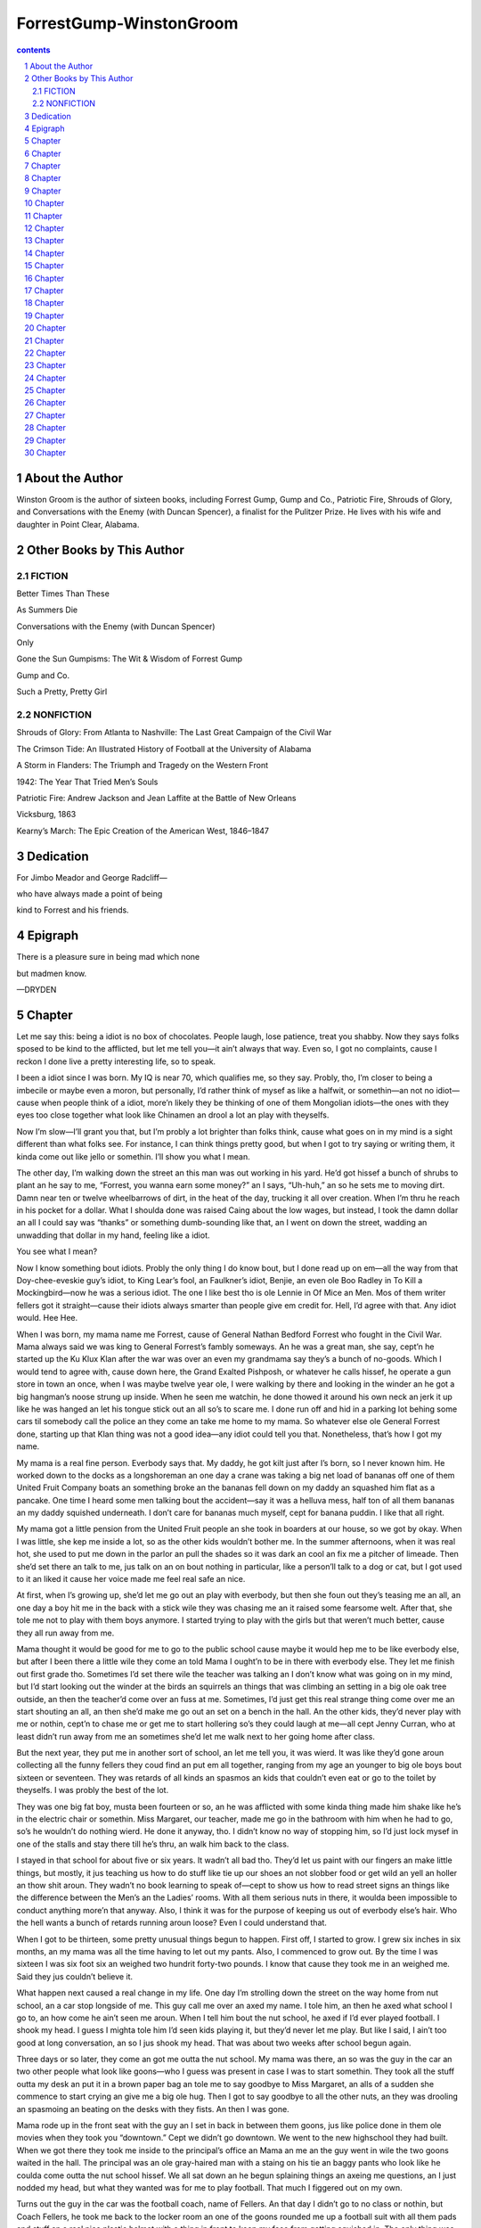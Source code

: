 *********************************************************************
ForrestGump-WinstonGroom
*********************************************************************

.. contents:: contents
.. section-numbering::

About the Author
=====================================================================

Winston Groom is the author of sixteen books, including Forrest Gump, Gump and Co., Patriotic Fire, Shrouds of Glory, and Conversations with the Enemy (with Duncan Spencer), a finalist for the Pulitzer Prize. He lives with his wife and daughter in Point Clear, Alabama.

Other Books by This Author
=====================================================================

FICTION
---------------------------------------------------------------------

Better Times Than These

As Summers Die

Conversations with the Enemy (with Duncan Spencer)

Only

Gone the Sun Gumpisms: The Wit & Wisdom of Forrest Gump

Gump and Co.

Such a Pretty, Pretty Girl

NONFICTION
---------------------------------------------------------------------

Shrouds of Glory: From Atlanta to Nashville: The Last Great Campaign of the Civil War

The Crimson Tide: An Illustrated History of Football at the University of Alabama

A Storm in Flanders: The Triumph and Tragedy on the Western Front

1942: The Year That Tried Men’s Souls

Patriotic Fire: Andrew Jackson and Jean Laffite at the Battle of New Orleans

Vicksburg, 1863

Kearny’s March: The Epic Creation of the American West, 1846–1847

Dedication
=====================================================================

For Jimbo Meador and George Radcliff—

who have always made a point of being

kind to Forrest and his friends.

Epigraph
=====================================================================

There is a pleasure sure in being mad which none

but madmen know.

—DRYDEN

Chapter
=====================================================================

Let me say this: being a idiot is no box of chocolates. People laugh, lose patience, treat you shabby. Now they says folks sposed to be kind to the afflicted, but let me tell you—it ain’t always that way. Even so, I got no complaints, cause I reckon I done live a pretty interesting life, so to speak.

I been a idiot since I was born. My IQ is near 70, which qualifies me, so they say. Probly, tho, I’m closer to being a imbecile or maybe even a moron, but personally, I’d rather think of mysef as like a halfwit, or somethin—an not no idiot—cause when people think of a idiot, more’n likely they be thinking of one of them Mongolian idiots—the ones with they eyes too close together what look like Chinamen an drool a lot an play with theyselfs.

Now I’m slow—I’ll grant you that, but I’m probly a lot brighter than folks think, cause what goes on in my mind is a sight different than what folks see. For instance, I can think things pretty good, but when I got to try saying or writing them, it kinda come out like jello or somethin. I’ll show you what I mean.

The other day, I’m walking down the street an this man was out working in his yard. He’d got hissef a bunch of shrubs to plant an he say to me, “Forrest, you wanna earn some money?” an I says, “Uh-huh,” an so he sets me to moving dirt. Damn near ten or twelve wheelbarrows of dirt, in the heat of the day, trucking it all over creation. When I’m thru he reach in his pocket for a dollar. What I shoulda done was raised Caing about the low wages, but instead, I took the damn dollar an all I could say was “thanks” or something dumb-sounding like that, an I went on down the street, wadding an unwadding that dollar in my hand, feeling like a idiot.

You see what I mean?

Now I know something bout idiots. Probly the only thing I do know bout, but I done read up on em—all the way from that Doy-chee-eveskie guy’s idiot, to King Lear’s fool, an Faulkner’s idiot, Benjie, an even ole Boo Radley in To Kill a Mockingbird—now he was a serious idiot. The one I like best tho is ole Lennie in Of Mice an Men. Mos of them writer fellers got it straight—cause their idiots always smarter than people give em credit for. Hell, I’d agree with that. Any idiot would. Hee Hee.

When I was born, my mama name me Forrest, cause of General Nathan Bedford Forrest who fought in the Civil War. Mama always said we was king to General Forrest’s fambly someways. An he was a great man, she say, cept’n he started up the Ku Klux Klan after the war was over an even my grandmama say they’s a bunch of no-goods. Which I would tend to agree with, cause down here, the Grand Exalted Pishposh, or whatever he calls hissef, he operate a gun store in town an once, when I was maybe twelve year ole, I were walking by there and looking in the winder an he got a big hangman’s noose strung up inside. When he seen me watchin, he done thowed it around his own neck an jerk it up like he was hanged an let his tongue stick out an all so’s to scare me. I done run off and hid in a parking lot behing some cars til somebody call the police an they come an take me home to my mama. So whatever else ole General Forrest done, starting up that Klan thing was not a good idea—any idiot could tell you that. Nonetheless, that’s how I got my name.

My mama is a real fine person. Everbody says that. My daddy, he got kilt just after I’s born, so I never known him. He worked down to the docks as a longshoreman an one day a crane was taking a big net load of bananas off one of them United Fruit Company boats an something broke an the bananas fell down on my daddy an squashed him flat as a pancake. One time I heard some men talking bout the accident—say it was a helluva mess, half ton of all them bananas an my daddy squished underneath. I don’t care for bananas much myself, cept for banana puddin. I like that all right.

My mama got a little pension from the United Fruit people an she took in boarders at our house, so we got by okay. When I was little, she kep me inside a lot, so as the other kids wouldn’t bother me. In the summer afternoons, when it was real hot, she used to put me down in the parlor an pull the shades so it was dark an cool an fix me a pitcher of limeade. Then she’d set there an talk to me, jus talk on an on bout nothing in particular, like a person’ll talk to a dog or cat, but I got used to it an liked it cause her voice made me feel real safe an nice.

At first, when I’s growing up, she’d let me go out an play with everbody, but then she foun out they’s teasing me an all, an one day a boy hit me in the back with a stick wile they was chasing me an it raised some fearsome welt. After that, she tole me not to play with them boys anymore. I started trying to play with the girls but that weren’t much better, cause they all run away from me.

Mama thought it would be good for me to go to the public school cause maybe it would hep me to be like everbody else, but after I been there a little wile they come an told Mama I ought’n to be in there with everbody else. They let me finish out first grade tho. Sometimes I’d set there wile the teacher was talking an I don’t know what was going on in my mind, but I’d start looking out the winder at the birds an squirrels an things that was climbing an setting in a big ole oak tree outside, an then the teacher’d come over an fuss at me. Sometimes, I’d just get this real strange thing come over me an start shouting an all, an then she’d make me go out an set on a bench in the hall. An the other kids, they’d never play with me or nothin, cept’n to chase me or get me to start hollering so’s they could laugh at me—all cept Jenny Curran, who at least didn’t run away from me an sometimes she’d let me walk next to her going home after class.

But the next year, they put me in another sort of school, an let me tell you, it was wierd. It was like they’d gone aroun collecting all the funny fellers they coud find an put em all together, ranging from my age an younger to big ole boys bout sixteen or seventeen. They was retards of all kinds an spasmos an kids that couldn’t even eat or go to the toilet by theyselfs. I was probly the best of the lot.

They was one big fat boy, musta been fourteen or so, an he was afflicted with some kinda thing made him shake like he’s in the electric chair or somethin. Miss Margaret, our teacher, made me go in the bathroom with him when he had to go, so’s he wouldn’t do nothing wierd. He done it anyway, tho. I didn’t know no way of stopping him, so I’d just lock mysef in one of the stalls and stay there till he’s thru, an walk him back to the class.

I stayed in that school for about five or six years. It wadn’t all bad tho. They’d let us paint with our fingers an make little things, but mostly, it jus teaching us how to do stuff like tie up our shoes an not slobber food or get wild an yell an holler an thow shit aroun. They wadn’t no book learning to speak of—cept to show us how to read street signs an things like the difference between the Men’s an the Ladies’ rooms. With all them serious nuts in there, it woulda been impossible to conduct anything more’n that anyway. Also, I think it was for the purpose of keeping us out of everbody else’s hair. Who the hell wants a bunch of retards running aroun loose? Even I could understand that.

When I got to be thirteen, some pretty unusual things begun to happen. First off, I started to grow. I grew six inches in six months, an my mama was all the time having to let out my pants. Also, I commenced to grow out. By the time I was sixteen I was six foot six an weighed two hundrit forty-two pounds. I know that cause they took me in an weighed me. Said they jus couldn’t believe it.

What happen next caused a real change in my life. One day I’m strolling down the street on the way home from nut school, an a car stop longside of me. This guy call me over an axed my name. I tole him, an then he axed what school I go to, an how come he ain’t seen me aroun. When I tell him bout the nut school, he axed if I’d ever played football. I shook my head. I guess I mighta tole him I’d seen kids playing it, but they’d never let me play. But like I said, I ain’t too good at long conversation, an so I jus shook my head. That was about two weeks after school begun again.

Three days or so later, they come an got me outta the nut school. My mama was there, an so was the guy in the car an two other people what look like goons—who I guess was present in case I was to start somethin. They took all the stuff outta my desk an put it in a brown paper bag an tole me to say goodbye to Miss Margaret, an alls of a sudden she commence to start crying an give me a big ole hug. Then I got to say goodbye to all the other nuts, an they was drooling an spasmoing an beating on the desks with they fists. An then I was gone.

Mama rode up in the front seat with the guy an I set in back in between them goons, jus like police done in them ole movies when they took you “downtown.” Cept we didn’t go downtown. We went to the new highschool they had built. When we got there they took me inside to the principal’s office an Mama an me an the guy went in wile the two goons waited in the hall. The principal was an ole gray-haired man with a staing on his tie an baggy pants who look like he coulda come outta the nut school hissef. We all sat down an he begun splaining things an axeing me questions, an I just nodded my head, but what they wanted was for me to play football. That much I figgered out on my own.

Turns out the guy in the car was the football coach, name of Fellers. An that day I didn’t go to no class or nothin, but Coach Fellers, he took me back to the locker room an one of the goons rounded me up a football suit with all them pads and stuff an a real nice plastic helmet with a thing in front to keep my face from getting squished in. The only thing was, they couldn’t find no shoes to fit me, so’s I had to use my sneakers till they could order the shoes.

Coach Fellers an the goons got me dressed up in the football suit, an then they made me undress again, an then do it all over again, ten or twenty times, till I could do it by mysef. One thing I had trouble with for a wile was that jockstrap thing—cause I couldn’t see no real good reason for wearing it. Well, they tried splaining it to me, an then one of the goons says to the other that I’m a “dummy” or something like that, an I guess he thought I wouldn’t understand him, but I did, on account of I pay special attention to that kind of shit. Not that it hurt my feelins. Hell, I been called a sight worse than that. But I took notice of it, nonetheless.

After a wile a bunch of kids started coming into the locker room an taking out they football stuff and getting into it. Then we all went outside an Coach Fellers got everbody together an he stood me up in front of them an introduced me. He was saying a bunch of shit that I wadn’t following real close cause I was haf scared to death, on account of nobody had ever introduced me before to a bunch of strangers. But afterward some of the others come up an shook my hand an say they is glad I am here an all. Then Coach Fellers blowed a whistle, what like to make me leap outta my sking an everbody started jumping around to get exercise.

It’s a kind of long story what all happened nex, but anyway, I begun to play football. Coach Fellers an one of the goons hepped me out special since I didn’t know how to play. We had this thing where you sposed to block people an they were trying to splaing it all, but when we tried it a bunch of times everbody seemed to be getting disgusted cause I couldn’t remember what I was sposed to do.

Then they tried this other thing they call the defense, where they put three guys in front of me an I am sposed to get thru them an grap the guy with the football. The first part was easier, cause I could just shove the other guys’ heads down, but they were unhappy with the way I grapped the guy with the ball, an finally they made me go an tackle a big oak tree about fifteen or twenty times—to get the feel of it, I spose. But after a wile, when they figgered I had learnt something from the oak tree, they put me back with the three guys an the ball carrier an then got mad I didn’t jump on him real vicious-like after I moved the others out of the way. I took a lot of abuse that afternoon, but when we quit practicing I went in to see Coach Fellers an tole him I didn’t want to jump on the ball guy cause I was afraid of hurting him. Coach, he say that it wouldn’t hurt him, cause he was in his football suit an was protected. The truth is, I wasn’t so much afraid of hurting him as I was that he’d get mad at me an they’d start chasing me againg if I wadn’t real nice to everbody. To make a long story short, it took me a wile to get the hang of it all.

Meantime I got to go to class. In the nut school, we really didn’t have that much to do, but here they was far more serious about things. Somehow, they had worked it out so’s I had three homeroom classes where you jus set there an did whatever you wanted, an then three other classes where there was a lady who was teaching me how to read. Jus the two of us. She was real nice an pretty and more’n once or twice I had nasty thoughts about her. Miss Henderson was her name.

About the only class I liked was lunch, but I guess you couldn’t call that a class. At the nut school, my mama would fix me a sambwich an a cookie an a piece of fruit—cept no bananas—an I’d take it to school with me. But in this school they was a cafeteria with nine or ten different things to eat an I’d have trouble making up my mind what I wanted. I think somebody must of said somethin, cause after a week or so Coach Fellers come up to me an say to just go ahead an eat all I wanted cause it been “taken care of.” Hot damn!

Guess who should be in my homeroom class but Jenny Curran. She come up to me in the hall an say she remember me from first grade. She was all growed up now, with pretty black hair an she was long-legged an had a beautiful face, an they was other things too, I dare not mention.

The football was not going exactly to the liking of Coach Fellers. He seemed displeased a lot an was always shouting at people. He shouted at me too. They tried to figger out some way for me to just stay put an keep other folks from grapping our guy carrying the ball, but that didn’t work cept when they ran the ball right up the middle of the line. Coach was not too happy with my tackling neither, an let me tell you, I spent a lot of time at that oak tree. But I just couldn’t get to where I would thow mysef at the ball guy like they wanted me to do. Something kep me from it.

Then one day a event happen that changed all that too. In the cafeteria I had started getting my food and going over to set next to Jenny Curran. I wouldn’t say nothin, but she was jus bout the only person in the school I knew halfways, an it felt good setting there with her. Most of the time she didn’t pay me no attention, an talked with other people. At first I’d been setting with some of the football players, but they acted like I was invisible or somethin. At least Jenny Curran acted like I was there. But after a wile of this, I started to notice this other guy was there a lot too, an he starts making wisecracks bout me. Saying shit like “How’s Dumbo?” an all. And this gone on for a week or two, an I was saying nothin, but finally I says—I can’t hardly believe I said it even now—but I says, “I ain’t no Dumbo,” an the guy jus looked at me an starts laughin. An Jenny Curran, she say to the guy to keep quiet, but he takes a carton of milk an pours it in my lap an I jump up an run out cause it scares me.

A day or so later, that guy come up to me in the hall an says he’s gonna “get” me. All day I was afraid terribily, an later that afternoon, when I was leaving to go to the gym, there he is, with a bunch of his friends. I tried to go the other way, but he come up to me an start pushing me on the shoulders. An he’s saying all kinds of bad things, calling me a “stupo” an all, an then he hit me in the stomach. It didn’t hurt so much, but I was starting to cry and I turned an begun to run, an heard him behind me an the others was running after me too. I jus run as fast as I could toward the gym, across the practice football field an suddenly I seen Coach Fellers, setting up in the bleachers watching me. The guys who was chasing me stop and go away, an Coach Fellers, he has got this real peculiar look on his face, an tell me to get suited up right away. A wile later, he come in the locker room with these plays drawn on a piece of paper—three of them—an say for me to memorize them best I can.

That afternoon at the football practice, he line everbody up in two teams an suddenly the quarterback give me the ball an I’m sposed to run outside the right end of the line to the goalpost. When they all start chasing me, I run fast as I can—it was seven or eight of them before they could drag me down. Coach Fellers is mighty happy; jumping up and down an yelling an slapping everbody on the back. We’d run a lot of races before, to see how fast we could run, but I get a lot faster when I’m being chased, I guess. What idiot wouldn’t?

Anyway, I become a lot more popular after that, an the other guys on the team started being nicer to me. We had our first game an I was scared to death, but they give me the ball an I run over the goal line two or three times an people never been kinder to me after that. That highschool certainly begun to change things in my life. It even got to where I liked to run with the football, cept it was mostly that they made me run aroun the sides cause I still couldn’t get to where I liked to just run over people like you do in the middle. One of the goons comments that I am the largest highschool halfback in the entire world. I do not think he mean it as a compliment.

Otherwise, I was learning to read a lot better with Miss Henderson. She give me Tom Sawyer an two other books I can’t remember, an I took them home an read em all, but then she give me a test where I don’t do so hot. But I sure enjoyed them books.

After a wile, I went back to setting next to Jenny Curran in the cafeteria, an there weren’t no more trouble for a long time, but then one day in the springtime I was walking home from school and who should appear but the boy that poured that milk in my lap an chased me that day. He got hissef a stick an start calling me things like “moron” and “stupo.”

Some other people was watching an then along comes Jenny Curran, an I’m bout to take off again—but then, for no reason I know, I jus didn’t do it. That feller take his stick an poke me in the stomach with it, an I says to mysef, the hell with this, an I grapped a holt to his arm an with my other hand I knock him upside the head an that was the end of that, more or less.

That night my mama get a phone call from the boy’s parents, say if I lay a han on their son againg they is going to call the authorities an have me “put away.” I tried to splaing it to my mama an she say she understand, but I could tell she was worried. She tell me that since I am so huge now, I got to watch mysef, cause I might hurt somebody. An I nodded an promised her I wouldn’t hurt nobody else. That night when I lying in bed I heard her crying to hersef in her room.

But what that did for me, knocking that boy upside the head, put a definate new light on my football playin. Next day, I axed Coach Fellers to let me run the ball straight on and he say okay, an I run over maybe four or five guys till I’m in the clear an they all had to start chasing me again. That year I made the All State Football team. I couldn’t hardly believe it. My mama give me two pair of socks an a new shirt on my birthday. An she done saved up an bought me a new suit that I wore to get the All State Football award. First suit I ever had. Mama tied my tie for me an off I went.

Chapter
=====================================================================

The All State Football banquet was to be helt in a little town called Flomaton, what Coach Fellers described as a “switch up the railroad tracks.” We was put on a bus—they was five or six of us from this area who won the prize—an we was trucked up there. It was a hour or two before we arrived, an the bus didn’t have no toilet, an I had drank two slurpees fore we lef, so when we get to Flomaton, I really got to go bad.

The thing was helt at the Flomaton Highschool auditorium, an when we git inside, me and some of the others find the toilet. Somehow, tho, when I go to unzip my pants, the zipper is stuck in my shirttail an won’t come down. After a bit of this, a nice little guy from a rival school goes out and finds Coach Fellers an he come in with the two goons an they be trying to get my pants open. One of the goons say the only way to git it down is jus rip it apart. At this, Coach Fellers put his hans on his hips an say, “I spose you expect me to send this boy out there with his fly unzipped an his thing hanging out—now what kind of a impression do you think that would make?” Then he turn to me an say, “Forrest, you jus got to keep a lid on it till this thing’s over, an then we get it open for you—okay?” An I nod, cause I don’t know what else to do, but I figgering I be in for a long evenin.

When we get out to the auditorium there’s a million people all setting there at tables, smiling an clapping as we come out. We is put up at a big long table on the stage in front of everbody an my worst fears was realized about the long evenin. Seem like ever soul in the room got up to make a speech—even the waiters an janitor. I wished my mama coulda been there, cause she’d of hepped me, but she back at home in bed with the grippe. Finally it come time to get handed our prizes, which was little gold-colored footballs, an when our names was called we was sposed to go up to the microphone an take the prize an say “thank you,” an they also tole us if anybody has anything else he wants to say, to keep it short on account of we want to be getting out of there before the turn of the century.

Most everbody had got they prize an said “thank you,” an then it come my turn. Somebody on the microphone call out “Forrest Gump,” which, if I hadn’t tole you before, is my last name, an I stand up an go over an they han me the prize. I lean over to the mike an say, “Thank you,” an everbody starts to cheer an clap an stand up in they seats. I spose somebody tole them aforehan I’m some kind of idiot, an they making a special effort to be nice. But I’m so surprised by all this, I don’t know what to do, so I jus kep standing there. Then everbody hush up, an the man at the mike he lean over and axe me if I got anything else I want to say. So I says, “I got to pee.”

Everbody in the audience didn’t say nothing for a few moments, an jus started looking funny at each other, an then they begun a sort of low mumblin, an Coach Fellers come up an grap me by the arm and haul me back to my seat. Rest of the night he be glaring at me, but after the banquet is over, Coach an the goons done take me back to the bathroom an rip open my pants an I done peed a bucket!

“Gump,” Coach say after I am finished, “you sure got a way with words.”

Now next year wadn’t too eventful, cept somebody put out the word that a idiot got hissef on the All State Football team an a bunch of letters start coming in from all round the country. Mama collect them all and start keeping a scrapbook. One day a package come from New Yawk City that containg a official baseball signed by the entire New Yawk Yankees baseball team. It was the best thing ever happen to me! I treasure that ball like a goldbrick, till one day when I was tossing it aroun in the yard, a big ole dog come up an grap it outta the air an chewed it up. Things like that always happening to me.

One day Coach Fellers call me in an take me into the principal’s office. They was a man there from up to the University who shook my han an axe me whether I ever thought bout playing football in college. He say they been “watchin” me. I shook my head, cause I hadn’t.

Everbody seemed to be in awe of this man, bowing an scraping an calling him “Mister Bryant.” But he say for me to call him “Bear,” which I thought was a funny name, cept he do look similar to a bear in some respects. Coach Fellers point out that I am not the brightest person, but the Bear, he say that is plenty true of most of his players, an that he figgers to get me special hep in my studies. A week later they give me a test with all sorts of screwy questions the like of which I am not familiar with. After a wile I get bored and stop taking the test.

Two days afterward, the Bear come back againg and I get hauled into the principal’s office by Coach Fellers. Bear looking distressed, but he still being nice; he axe me have I done tried my best on that test. I nod my head, but the principal be rolling his eyes, an the Bear say, “Well, this is unfortunate then, cause the score appears to indicate that this boy is a idiot.”

The principal be nodding his head now, an Coach Fellers is standing there with his hands in his pockets looking sour. It seem to be the end of my college football prospects.

The fact that I were too dumb to play college football did not seem to impress the United States Army none. It were my last year at highschool an in the springtime everbody else graduated. They let me set up on the stage tho, an even give me a black robe to put on, an when it come time, the principal announce they was gonna give me a “special” diploma. I got up to go to the microphone an the two goons stan up an go with me—I spose so’s I don’t make no remarks like I did at the All State Football thing. My mama is down in the front row crying and wringing her hans an I really feel good, like I actually done accomplish somethin.

But when we git back home, I finally realize why she bawling an carrying on—they was a letter come from the Army say I got to report to the local daft board or somesuch. I didn’t know what the deal was, but my mama did—it was 1968 an they was all sorts of shit fixing to hoppen.

Mama give me a letter from the school principal to han to the daft-board people, but somehow I lost it on the way there. It was a loony scene. They was a big colored guy in a Army suit yelling at people an dividing them up into bunches. We was all standing there and he come up an shout, “All right, I want half of you to go over there an half of you to go over here, an the other half of you to stay put!” Everbody milling aroun an looking bewildered an even I could figger out this guy’s a moron.

They took me in a room and line us up an tell us to remove our clothes. I ain’t much for that, but everbody else done it an so I did too. They looking at us everplace—eyes, noses, mouths, ears—even our private parts. At one point they tell me, “Bend over,” an when I do, somebody jam his finger up my ass.

That’s it!

I turn an grapped that bastid an knock him upside the head. They was suddenly a big commotion an a bunch of people run up an jump on top of me. However, I am used to that treatment. I thowed them off an run out the door. When I get home an tell my mama what happen, she all upset, but she say, “Don’t worry, Forrest—everthing gonna be okay.”

It ain’t. Next week, a van pull up at our house and a number of men in Army suits an shiny black helmets come up to the door be axing for me. I’m hiding up in my room, but Mama come up an say they jus wanta give me a ride back down to the daft board. All the way there, they be watching me real close, like I’m some kinda maniac.

They was a door that lead to a big office where there’s a older man all dressed up in a shiny uniform an he eyeing me pretty careful too. They set me down an shove another test in front of me, an wile it’s one hell of a lot easier than the college football test, it still ain’t no piece of cake.

When I’m done, they take me to another room where they’s four or five guys setting at a long table what start axing me questions an passing around what looked like the test I took. Then they all git into a huddle and when they finish one of em sign a paper an han it to me. When I take it home, Mama read it an beging pulling at her hair an weeping an praising the Lord, cause it say I am “Temporarily Deferred,” on account of I am a numbnuts.

Something else occurred during that week that was a major event in my life. There was this lady boarder living with us that worked down to the telephone company as a operator. Miss French was her name. She was a real nice lady, what kep mostly to hersef, but one night when it was terribily hot, an they was thunderstorms, she stuck her head out the door to her room as I was walking by an say, “Forrest, I just got a box of nice divinity this afternoon—would you like a piece?”

An I say “yes,” an she bring me into her room an there on the dresser is the divinity. She give me a piece of it, then she axe if I want another, an she points for me to set down on the bed. I must of ate ten or fifteen pieces of the divinity an lightning was flashing outside an thunder an the curtains was blowing an Miss French kinda pushes me an makes me lie back on the bed. She commences to start stroking me in a personal way. “Jus keep your eyes closed,” she say, “an everthing will be all right.” next thing you know there is something happening that had not happen before. I cannot say what it was, because I was keeping my eyes closed, an also because my mama woulda kilt me, but let me tell you this—it give me an entirely new outlook on things for the future.

The problem was that wile Miss French was a nice kind lady, the things that she done to me that night was the kinds of things I’d have preferred to have done to me by Jenny Curran. An yet, there was no way I could see to even beging getting that accomplished cause what with the way I am, it is not so easy to ask anyone for a date. That is to put it mildly.

But on account of my new experience, I got up the courage to axe my mama what to do about Jenny, tho I certainly didn’t say nothing bout me an Miss French. Mama said she’ll take care of it for me, an she call up Jenny Curran’s mama an splaing the situation to her, an the next evenin, lo an behole, who should appear at our door but Jenny Curran hersef!

She is all dressed up in a white dress an a pink flower in her hair an she look like nothing I have ever dreamt of. She come inside an Mama took her to the parlor an give her a ice-cream float an call for me to come down from my room, where I had run to as soon as I seen Jenny Curran coming up the walk. I’d of rather had five thousand people chasing me than to come out of my room jus then, but Mama come up an take me by the han an lead me down an give me a ice-cream float too. That made it better.

Mama said we can go to the movies an she give Jenny three dollars as we walk out of the house. Jenny ain’t never been nicer, talking an laughing an I am nodding an grinning like a idiot. The movie was jus four or five blocks from our house, an Jenny went up an got some tickets an we went in an set down. She axed me if I want some popcorn an when she come back from getting it, the picture done started.

It is a movie about two people, a man an a lady called Bonnie an Clyde that robbed banks an they was some interesan other people in it also. But it was a lot of killing an shooting an shit like that, too. It seemed to me funny that folks would be shooting an killing one another that way, so’s I laughed a lot when that went on, an whenever I did, Jenny Curran seemed to squnch down in her seat a lot. Halfway thru the movie, she was almost squnched down to the floor. I suddenly saw this an figgered she had somehow felled out of her seat, so I reached over an grapped her by the shoulder to lif her up again.

As I did this, I heard something tear, an I look down an Jenny Curran’s dress is ripped completely open an everthing is hanging out. I took my other han to try to cover her up, but she start making noises an flail about wild-like, an me, I’m trying to hole onto her so’s she don’t fall down againg or come undone an there’s people around us looking back trying to see what all the commotion is about. Suddenly a fellow come down the aisle an shine a bright light right on Jenny an me, but being exposed an all, she commenced to shriek an wail an then she jump up an run out of the show.

Nex thing I know, two men come an tell me to get up an I follow them to a office. A few minutes later, four policemen arrive an axe me to come with them. They show me to a police car an two get in front an two get in back with me, jus like it was with Coach Fellers’ goons, cept’n this time we do go “downtown,” an they escort me to a room an jab my fingers onto a pad an I get my picture taken an they thowed me in jail. It was a horrible experience. I was worried all the time bout Jenny, but after a bit my mama showed up an come in wiping her eyes with a handkerchief an twisting her fingers an I knowed I’m in the doghouse again.

There was some kind of ceremony a few days later down to the courthouse. My mama dressed me in my suit an took me there, an we met a nice man with a moustache carrying a big purse who tole the judge a bunch of things an then some other people, including my mama, say some other shit an finally it was my turn.

The man with the moustache took me by the arm so’s I’d stand up, an the judge axed me how all this done happen? I couldn’t figger out what to say, so I jus shrugged my shoulders an then he axes if there’s anything else I want to add, an so I says, “I got to pee,” cause we’d been setting there almost haf a day an I’m about to bust! The judge, he lean forward from behind his big ole desk an peer at me like I am a Mars-man or somethin. Then the feller with the moustache speaks up and following this the judge tells him to take me to the toilet, which he does. I look back as we leaving the room an see po ole Mama holding her head an daubing at her eyes with the handkerchief.

Anyhow, when I get back, the judge be scratching his ching an he say the whole deal is “very peculiar,” but that he think I ought to go in the Army or something which might hep straighten me out. My mama inform him that the United States Army won’t have me, account of I am a idiot, but that this very morning a letter done come from up to the University saying that if I will play football for them, I can go to school there scot free.

The judge say that sounds kinda peculiar too, but it’s okay with him so long as I get my big ass out of town.

The next morning I am all packed up an Mama, she take me to the bus station an put me on the bus. I is looking out the winder an there is Mama, crying an wiping her eyes with her handkerchief. That is getting to be a scene I know too well. It is stamped permanant into my memory. Anyhow, they started up the bus, an away I went.

Chapter
=====================================================================

When we git up to the University, Coach Bryant he come out to the gym where we all setting in our shorts and sweatshirts an beging making a speech. It bout the same kind of speech Coach Fellers would make, cept even a simpleton like mysef could tell this man mean bidness! His speech short an sweet, an conclude with the statement that the last man on the bus to the practice field will get a ride there not on the bus, but on Coach Bryant’s shoe instead. Yessiree. We do not doubt his word, an stack ourselfs into the bus like flapjacks.

All this was during the month of August, which in the state of Alabama is somewhat hotter than it is elsewhere. That is to say, that if you put a egg on top of your football helmet it would be fried sunnyside up in about ten seconds. Of course nobody ever try that on account of it might get Coach Bryant angry. That was the one thing nobody wish to do, because life was almost intolerable as it was.

Coach Bryant have his own goons to show me around. They take me to where I is gonna stay, which is a nice brick building on the campus that somebody says is called the “Ape Dorm.” Them goons escort me over there in a car an lead me upstairs to my room. Unfortunately, what might of looked nice from the outside was not true for the inside. At first, it appear that nobody had lived in this building for a long time, they was so much dirt an shit aroun, an most of the doors had been torn off they hinges an bashed in, an most of the winders are busted out too.

A few of the fellers is lying on they cots inside, wearing very little cause it about 110 degrees hot in there, an flies an things be humming an buzzin. In the hall they is a big stack of newspapers, which at first I afraid they gonna make us read, it being college an all, but soon I learn they are for putting down on the floor so’s you don’t have to step on all the dirt an shit when you walk aroun.

The goons take me to my room an say they be hoping to find my roomate there, whose name is Curtis somebody, but he nowhere to be foun. So they get my stuff unpacked an show me where the bathroom is, which look worse than what you might expect to find at a one-pump gasoline station, an they be on they way. But before they go, one of the goons say Curtis an me should get on fine cause both of us have about as much brains as a eggplant. I look real hard at the goon what said that, cause I be tired of hearing all that shit, but he tell me to drop down and give him fifty pushups. After that, I just be doing what I’m tole.

I went to sleep on my cot after spreading a sheet over it to cover up the dirt, an was having a dream bout setting down in the parlor with my mama like we use to do when it was hot, an she’d fix me a limeade an talk to me hour after hour—an then suddenly the door of the room done crashed in flat an scare me haf to death! A feller be standing there in the doorway with a wild look on his face, eyes all bugged out, no teeth in front, nose look like a yeller squash an his hair standing straight up like he done stuck his thing in a light-socket. I figger this be Curtis.

He come inside the room like he expecting somebody to pounce on him, looking from side to side, an walk right over the door that he just caved in. Curtis ain’t very tall, but he look like an icebox otherwise. First thing he axe me is where I’m from. When I say Mobile, he say that is a “candyass” town, an informs me he’s from Opp, where they make peanut butter, an if I don’t like it, he gonna open up a jar hissef an butter my butt with it! That were the extent of our conversation for a day or so.

That afternoon at football practice it be about ten thousan degrees hot on the field, an all Coach Bryant’s goons running roun scowling an yelling at us an making us exercise. My tongue hanging down like it was a necktie or somethin, but I trying to do the right thing. Finally they divides up everbody an puts me with backs an we start to run pass patterns.

Now before I come up to the University, they done sent me a package which containg about a million different football plays, an I done axed Coach Fellers what I’m spose to do with it an he jus shake his head sadly an say not to try to do nothin—jus to wait till I get to the University an let them figger something out.

I wish I had not taken Coach Fellers’ advice now, cause when I run out for my first pass I done turned the wrong way an the head goon come rushing up hollering an shouting at me an when he stop shouting he axed me don’t I study the plays they send me? When I says, “Uh, uh,” he commence to jump up an down an flail his arms like hornets is upon him, an when he calm down he tell me to go run five laps aroun the field wile he consult with Coach Bryant bout me.

Coach Bryant be setting up in a great big tower looking down on us like the Great Gawd Bud, I’m running the laps and watching the goon clime up there, an when he get to the top an say his piece, Coach Bryant crane his neck forward an I feel his eyes burning hot on my big stupid ass. Suddenly a voice come over a megaphone for everbody to hear, say, “Forrest Gump, report to the coaching tower,” an I seen Coach Bryant an the goon climing down. All the time I be running over there I am wishing I were running backwards instead.

But imagine my suprise when I see Coach Bryant smilin. He motion me over to some bleachers an we set down an he axed me againg if I’d not learnt them plays they send me. I beging to splaing what Coach Fellers had tole me, but Coach Bryant he stop me an say for me to git back in the line an start catching passes, an then I tole him something else I guess he didn’t want to hear, which was that I had never even caught a pass at highschool, cause they figgered it hard enough to get me to remember where our own goaline is, let alone running aroun trying to grap the ball outta the air too.

At this news, Coach Bryant get a real odd squint in his eyes, an he look off in the distance, as if he was looking all the way to the moon or somethin. Then he tell the goon to go fetch a football an when the football come, Coach Bryant hissef tell me to run out a little ways an turn aroun. When I do, he thowed the football at me. I see it coming almost like slow-motion but it bounce off my fingers an fall on the ground. Coach Bryant be nodding his head up an down like he should of figgered this out earlier, but somehow I get the idea he is not pleased.

From the time I’m little, ever time I do something wrong, my mama, she’d say, “Forrest, you got to be careful, cause they gonna put you away.” I was so scairt of being put in this “away” place I’d always try to be better, but I’m damned if there’s a worst place they could of sent me than this Ape Dorm thing I’m living in.

People be doing shit they wouldn’t of tolerated even in the nut school—ripping out the toilets, for instance, so’s you’d go to the bathroom an wouldn’t fine nothing but a hole in the floor to shit in, an they’d have heaved the toilet out the winder onto the top of somebody’s car driving past. One night some big ole goofball what played in the line got out a rifle an commence to shoot out all the winders in somebody’s fraternity house across the street. The campus cops come rushing over, but the feller drop a big outboard motor he found someplace out the winder onto the top of the cop car. Coach Bryant make him run a bunch of extra laps for doing that.

Curtis an me ain’t getting along so hot, an I never been so lonely. I miss my mama, an wanta go back home. Trouble with Curtis is, I don’t understand him. Everthing he say got so many cusswords in it, time I get to figgering out what they are, I miss his point. Most of the time, I gather his point is that he ain’t happy bout somethin.

Curtis had a car an he used to give me a ride to practice, but one day I go to meet him an he cussing an growling an bent over a big draing grate in the street. Seems he’s got a flat tire an when he go to change it he put the lug nuts in his hubcap and accidentally knock em down into the drain. We fixing to be late to practice which was not real good to do, so’s I say to Curtis, “Why don’t you take one lug nut off each of them three other tires an that way you will have three nuts on each tire, which ought to be enough to get us to practice?”

Curtis stop cussing for a moment an look up at me an say, “You supposed to be a idiot, how you figure that out?” An I say, “Maybe I am a idiot, but at least I ain’t stupid,” an at this, Curtis jump up an commence chasing me with the tire tool, calling me ever terrible thing he can think up, an that pretty much ruing our relationship.

After that, I decide I got to find another place to stay, so when we git off from practice I gone down into the basement of the Ape Dorm an spen the rest of the night there. It wadn’t no dirtier than the upstairs rooms an there was an electric lightbulb. next day I moved my cot down there an from then on, it was where I lived.

Meantime, school is done started an they got to figger out what to do with me. They was a guy with the atheletic department that seemed to do nothing but figger out how to get dummos to where they could pass a class. Some of the classes was sposed to be easy, such as Physical Education, an they enroll me in that. But also I have got to take one English course an one science or math, an there is no getting aroun that. What I learnt later was that there was certaing teachers that would give a football player a sort of break, meaning that they’d appreciate he is consumed with playing football an cannot spend much of his time on school. They was one of these teachers in the science department, but unfortunately, the only class he taught was something called “Intermediate Light,” which was apparently for graduate physics majors or something. But they put me in there anyhow, even though I didn’t know physics from phys-ed.

I was not so lucky in English. They apparently did not have no sympathetic people over in that department, so’s they tole me just to go ahead an take the class an fail it, an they’d figger out something else later.

Ing Intermediate Light, they provide me with a textbook that weigh five pounds an look like a Chinaman wrote it. But ever night I take it down to the basement an set on my cot under the lightbulb, an after a wile, for some peculiar reason, it begun to make sense. What did not make sense was why we was sposed to be doing it in the first place, but figgering out them equations was easy as pie. Professor Hooks was my teacher’s name, an after the first test, he axed me to come to his office after class. He say, “Forrest, I want you to tell me the truth, did somebody provide you the answers to these questions?” An I shake my head, an then he han me a sheet of paper with a problem written on it and says for me to set down an figger it out. When I’m thru, Professor Hooks look at what I done an shake his head an say, “Greatgodamighty.”

English class was another deal entirely. The teacher is a Mister Boone, an he a very stern person who talk a lot. At the end of the first day, he say for us to set down that night an write a short autobiography of ourselfs for him. It’s jus bout the most difficult thing I ever try to do, but I stay up most of the night, thinking an writin, an I just say whatever come to mine on account of they tole me to fail the class anyhow.

A few days later, Mister Boone start handing back our papers an he criticising an making fun of everbody’s autobiography. Then he come to what I done, an I figger I’m in the doghouse for sure. But he hold up my paper an start reading it out loud to everbody an he commences laughing an everbody else is too. I had tole bout being in the nut school, an playing football for Coach Fellers an going to the All State Football banquet, an about the daft board, an Jenny Curran an the movie an all. When he’s thru, Mr. Boone, he say, “Now here is originality! Here is what I want, an everbody turn an look at me, an he says, “Mister Gump, you ought to think about getting into the creative writing department—how did you think this up?” An I says, “I got to pee.”

Mister Boone kinda jump back for a secont, an then he bust out laughing an so does everbody else, an he says, “Mister Gump, you are a very amusing feller.”

An so I am surprised again.

The first football game was on a Saturday a few weeks later. Most of the time practice had been pretty bad, till Coach Bryant figgered out what to do with me, which was bout what Coach Fellers had done at highschool. They jus give me the ball an let me run. I run good that day, an score four touchdowns, an we whip the University of Georgia 35 to 3 an everbody slapping me on the back till it hurt. After I get cleaned up I phoned my mama an she done listened to the game over the radio an is so happy she can bust! That night, everbody going to parties an shit, but nobody axed me to any, so I go on down to the basement. I’m there a wile when I hear this kind of music coming from someplace upstairs and it’s real pretty-like, an, I don’t know why, but I went on up there to find out what it was.

There was this guy, Bubba, setting in his room playing a mouth organ. He’d broke his foot in practice an couldn’t play an didn’t have nowhere to go either. He let me set on a cot an listen to him, we didn’t talk or nothing, he jus setting on one cot an me on the other, an he’s playing his harmonica. An after bout a hour I axed him if I could try it an he says, “Okay.” Little did I know that it would change my life forever.

After I’d played aroun on the thing for a wile, I got to where’s I could play pretty good, an Bubba was going crazy, saying he’s never heard such good shit. After it got late, Bubba says for me to take the harmonica with me, an I did, an played it a long time, till I got sleepy and went to bed.

Next day, Sunday, I went to take the harmonica back to Bubba but he say for me to keep it, cause he got another one, an I was real happy, an went for a walk an set down under a tree an played all day long, till I run out of things to play.

It was late in the afternoon, an the sun was almost gone when I begun to walk back to the Ape Dorm. I was going across the Quadrangle when suddenly I hear this girl’s voice shout out, “Forrest!”

I turn aroun an who should be behing me but Jenny Curran.

She has a big smile on her face and she come up and took me by the han, an says she saw me play football yesterday and how good I was an all. It turns out she ain’t mad or anything bout what happen in the movie, an says it ain’t my fault, it was jus one of them things. She axe if I want to have a Co’Cola with her.

It was too nice to believe, setting there with Jenny Curran, an she say she taking classes in music an drama an that she planning on being a actress or a singer. She also playing in a little band that do folk music stuff, an tells me they gonna be at the Student Union building tomorrow night an for me to come by. Let me tell you, I can hardly wait.

Chapter
=====================================================================

Now there is a secret thing that Coach Bryant an them done figgered out, an nobody sposed to mention it, even to ourselfs. They been teaching me how to catch a football pass. Ever day after practice I been working with two goons an a quarterback, running out an catching passes, running out an catching passes, till I’m so exhausted my tongue hanging down to my navel. But I getting to where I can catch em, an Coach Bryant, he say this gonna be our “secret weapon”—like a “Adam Bomb,” or somethin, cause after a wile them other teams gonna figger out they ain’t thowing me the ball an will not be watching for it.

“Then,” Coach Bryant say, “we is gonna turn your big ass loose—six foot six, two hundrit forty pounds—an run the hundrit yards in 9.5 seconds flat. It is gonna be a sight!”

Bubba an me is real good friends by now, an he heped me learn some new songs on the harmonica. Sometimes he come down to the basement and we set aroun an play along together, but Bubba say I am far better than he ever will be. I got to tell you, that if it weren’t for that harmonica music, I might of jus packed up an gone home, but it made me feel so good, I can hardly describe it. Sort of like my whole body is the harmonica an the music give me goosebumps when I play it. Mostly the trick is in the tongue, lips, fingers and how you move your neck. I think perhaps running after all them passes has caused my tongue to hang out longer, which is a hell of a note, so to speak.

Nex Friday, I git all slicked up an Bubba lend me some hair tonic an shaving lotion an I go on over to the Student Union building. They is a big crowd there an sure enough, Jenny Curran an three or four other people is up on stage. Jenny is wearing a long dress an playing the guitar, an somebody else has a banjo an there is a guy with a bull fiddle, plucking it with his fingers.

They sound real good, an Jenny seen me back in the crowd, an smiles an points with her eyes for me to come up an set in the front. It is just beautiful, setting there on the floor listening an watching Jenny Curran. I was kinda thinking that later, I would buy some divinity an see if she wanted some too.

They had played for an hour or so, an everbody seemed happy an feeling good. They was playing Joan Baez music, an Bob Dylan an Peter, Paul an Mary. I was lying back with my eyes closed, listenin, an all of a sudden, I ain’t sure what happen, but I had pulled out my harmonica an was jus playing along with them.

It was the strangest thing. Jenny was singing “Blowing in the Wind” an when I begun to play, she stopped for a secont, an the banjo player, he stopped too, an they get this very suprised looks on they faces, an then Jenny give a big gring an she commence to pick up the song again, an the banjo player, he stop an give me a chance to ride my harmonica for a wile, an everbody in the crowd begun to clap an cheer when I was done.

Jenny come down from the stage after that an the band take a break an she say, “Forrest, what in the world? Where you learn to play that thing?” Anyhow, after that, Jenny got me to play with their band. It was ever Friday, an when there wasn’t an out of town game, I made twenty-five bucks a night. It were jus like heaven till I foun out Jenny Curran been screwing the banjo player.

Unfortunately, it was not going so good in English class. Mister Boone had called me in bout a week or so after he read my autobiography to the class and he say, “Mister Gump, I believe it is time for you to stop trying to be amusing and start getting serious.” He han me back an assignment I had writ on the poet Wordsworth.

“The Romantic Period,” he say, “did not follow a bunch of ‘classic bullshit’. Nor were the poets Pope and Dryden a couple of ‘turds.’ ”

He tell me to do the thing over again, an I’m beginning to realize Mister Boone don’t understand I’m a idiot, but he was bout to find out.

Meantime, somebody must of said something to somebody, cause one day my guidance counselor at the atheletic department call me in an tells me I’m excused from other classes an to report the next morning to a Doctor Mills at the University Medical Center. Bright an early I go over there an Doctor Mills got a big stack of papers in front of him, looking through them, an he tell me to sit down and start axing me questions. When he finished, he tell me to take off my clothes—all but my undershorts, which I breathed easier after hearing cause of what happen the last time with the Army doctors—an he commenced to studying me real hard, looking in my eyes an all, an bonging me on the kneecaps with a little rubber hammer.

Afterward, Doctor Mills axed if I would mine coming back that afternoon an axed if I would bring my harmonica with me, cause he had heard bout it, an would I mine playing a tune for one of his medical classes? I said I would, although it seemed peculiar, even to somebody dumb as me.

They was about a hundrit people in the medical class all wearing green aprons an taking notes. Doctor Mills put me up on the stage in a chair with a pitcher an a glass of water in front of me.

He’s saying a whole bunch of crap I don’t follow, but after a wile I get the feeling he’s talking bout me.

“Idiot savant,” he say loudly, an everbody be staring my way.

“A person who cannot tie a necktie, who can barely lace up his shoes, who has the mental capacity of perhaps a six- to ten-year-old, and—ing this case—the body of, well, an Adonis.” Doctor Mills be smiling at me in a way I don’t like, but I’m stuck, I guess.

“But the mind,” he says, “the mind of the idiot savant has rare pockets of brilliance, so that Forrest here can solve advanced mathematical equations that would stump any of you, and he can pick up complex musical themes with the ease of Liszt or Beethoven. Idiot savant,” he says again, sweeping his han in my direction.

I ain’t sure what I’m sposed to do, but he had said for me to play somethin, so I pull out the harmonica an start playing “Puff, the Magic Dragon.” Everbody setting there watching me like I’m a bug or somethin, an when the song’s over they still jus setting there looking at me—don’t even clap or nothin. I figgered they don’t like it, so I stood up an said, “Thanks,” an I lef. Shit on them people.

They is only two more things the rest of that school term that was even halfway important. The first was when we won the National College Football Championship an went to the Orange Bowl, an the second was when I found out Jenny Curran was screwing the banjo player.

It was the night we was sposed to play at a fraternity house party at the University. We had had a terribily hard practice that afternoon, an I was so thirsty I coulda drank out of the toilet like a dog. But they was this little stow five or six blocks from the Ape Dorm an after practice I walked on up there fixing to git me some limes and some sugar an fix me a limeade like my mama used to make for me. They is a ole cross-eyed woman behing the counter an she look at me like I’m a holdup man or somethin. I’m looking for the limes an after a wile she says, “King I hep you?” an I says, “I want some limes,” an she tells me they ain’t got no limes. So I axed her if they got any lemons, cause I’s thinking a lemonade would do, but they ain’t got none of them either, or oranges or nothin. It ain’t that kind of stow. I musta look aroun maybe an hour or mo, an the woman be getting nervous, an finally she say, “Ain’t you gonna buy nothin?” so I get a can of peaches off the shef, an some sugar, thinking if I can’t have anything else I can maybe make me a peachade—or somethin, I bout dying of thirst. When I git back to my basement I open the can with a knife an squash the peaches up inside one of my socks an straing it into a jar. Then I put in some water an sugar an get it stirred up, but I’ll tell you what—it don’t taste nothing like a limeade—matter of fact, it taste more than anything else like hot socks.

Anyhow, I sposed to be at the fraternity house at seven o’clock an when I get there some of the fellers is setting up the stuff an all, but Jenny and the banjo guy are nowhere to be found. I assed aroun for a wile, an then I went out to get mysef some fresh air in the parking lot. I saw Jenny’s car, an thought maybe she just get here.

All the winders in the car is steamed up, so’s you can’t see inside. Well, all of a sudden I think maybe she’s in there an can’t git out, an maybe getting that exhaust poison or somethin, so I open the door an look in. When I do, the light come on.

There she is, lying on the back seat, the top of her dress pulled down an the bottom pulled up. Banjo player there too, on top of her. Jenny seen me an start screaming an flailing jus like she done in the pitcher show, an it suddenly occur to me that maybe she being molested, so’s I grapped the banjo player by his shirt, which was all he’s got on anyhow, an snatched his ass off her.

Well, it did not take no idiot to figger out that I gone an done the wrong thing again. Jesus Christ, you can’t imagine such carrying on. He cussing me, she cussing me an trying to git her dress pulled up an down, an finally Jenny say, “Oh Forrest—how could you!” an walk off. Banjo player pick up his banjo an leave too.

Anyhow, after that, it were apparent I was not welcome to play in the little band no more, an I went on back to the basement. I still couldn’t understan exactly what had been going on, but later that night Bubba seen my light on an he stop down an when I tell him bout the thing, he say, “Good grief, Forrest, them people was making love!” Well, I reckon I might have figgered that out mysef, but to be honest, it was not something I wanted to know. Sometimes, however, a man got to look at the facts.

It is probly a good thing I was kep busy playing football, cause it was such a awful feelin, realizing Jenny was doing that with the banjo player, an that she probly hadn’t even a thought bout me in that regard. But by this time we was undefeated the entire season an was going to play for the National Championship at the Orange Bowl against them corn shuckers from Nebraska. It was always a big thing when we played a team from up North cause for sure they would have colored on their side, an that be a reason for a lot of consternation from some of the guys—like my ex-roomate Curtis, for example—altho I never worried bout it mysef, on account of most of the colored I ever met be nicer to me than white people.

Anyhow, we gone on down to the Orange Bowl in Miami, an come game time, we is some kind of stirred up. Coach Bryant come in the locker room an don’t say much, cept that if we want to win, we got to play hard, or somesuch, an then we be out on the field an they kicked off to us. The ball come directly to me an I grap it outta the air an run straight into a pile of Nebraska corn shucker niggers an big ole white boys that weigh about 500 pounds apiece.

It were that way the whole afternoon. At halftime, they was ahead 28 to 7 an we was a forelorn an sorry lot of guys. Coach Bryant come into the dressing room an he be shaking his head like he expected all along that we was going to let him down. Then he start drawing on the chalk board and talking to Snake, the quarterback, an some of the others, an then he call out my name an axe me to come with him into the hallway.

“Forrest,” he says, “this shit has got to stop.” His face right up against mine, an I feel his breath hot on my cheeks. “Forrest,” he say, “all year long we been running them pass patterns to you in secret, an you been doing great. Now we is gonna do it against them Nebraska corn jackoffs this second half, an they will be so faked out, they jockstraps gonna be dangling roun they ankles. But it is up to you, boy—so go out there an run like a wild animal is after you.”

I nod my head, an then it be time to get back on the field. Everbody be hollering an cheerin, but I sort of feel they is a unfair burden on my shoulders. What the hell, tho—that’s jus the way it is sometimes.

First play when we git the ball, Snake, the quarterback, say in the huddle, “Okay, we gonna run the Forrest Series now,” an he says to me, “You jus run out twenty yards an look back, an the ball be there.” An damn if it wadn’t! Score is 28 to 14 all of a sudden.

We play real good after that, cept them Nebraska corn jerkoff niggers an big ole dumb white boys, they ain’t jus setting there observing the scene. They has got some tricks of they own—mainly like running all over us as if we was made of cardboard or somethin.

But they is still somewhat suprised that I can catch the ball, an after I catch it four or five more times, an the score is 28 to 21, they beging to put two fellers to chasing after me. However, that leave Gwinn, the end, with nobody much to chase him aroun, an he catch Snake’s pass an put us on the fifteen yard line. Weasel, the place kicker, get a field goal an the score now be 28 to 24.

On the sideline, Coach Bryant come up to me an say, “Forrest, you may be a shit-for-brains, but you has got to pull this thing out for us. I will personally see that you are made President of the United States or whatever else you want, if you can jus haul that football over the goal line one more time.” He pat me on the head then, like I was a dog, an back in the game I go.

The Snake, he get caught behing the line right at the first play, an the clock is running out fast. On the second play, he try to fake em out by handing me the ball, sted of thowing it, but bout two tons of Nebraska corn jackoff beef, black an white, fall on top of me right away. I lying there, flat on my back, thinking what it must of been like when that netload of bananas fall on my daddy, an then I gone back in the huddle again.

“Forrest,” Snake says, “I gonna fake a pass to Gwinn, but I am gonna thow the ball to you, so I want you to run down there to the cornerback an then turn right an the ball be right there.” Snake’s eyes are wild as a tiger’s. I nod my head, an do as I am tole.

Sure enough, Snake heaves the ball into my hans an I be tearing toward the middle of the field with the goalposts straight ahead. But all of a sudden a giant man come flying into me and slow me down, an then all the Nebraska corn jerkoff niggers an big ole dumb white boys in the world start grapping an gouging an stomping on me an I fall down. Damn! We ain’t got but a few yards to go fore winning the game. When I git off my back, I see Snake got everbody line up already for the last play, on accounta we got no more time-outs. Soon as I git to my place, he calls for the snap an I run out, but he suddenly thowed the ball bout 20 feet over my head, outta bounds on purpose—to stop the clock I guess, which only has 2 or 3 seconts lef on it.

Unfortunately tho, Snake done got confused about things, I spose he’s thinking it third down an we got one more play lef, but in fact it were forth down, an so we lose the ball an also, of course, we lose the game. It sound like something I woulda done.

Anyhow, it was extra sad for me, cause I kinda figgered Jenny Curran was probly watching the game an maybe if I done got the ball and wing the game, she try to forgive me for doing what I done to her. But that were not to be. Coach Bryant were mighty unhappy over what happen, but he suck it up an say, “Well, boys, there’s always next year.”

Cept for me, that is. That was not to be either.

Chapter
=====================================================================

After the Orange Bowl, the atheletic department get my grades for the first term, an it ain’t long before Coach Bryant send for me to come to his office. When I get there, he looking bleak.

“Forrest,” he say, “I can understan how you flunked remedial English, but it will mystify me to the end of my days how you managed to get an A in something called Intermediate Light, an then an F in phys-ed class—when you is jus been named the Most Valuable College Back in the Southeastern Conference!”

It was a long story that I did not want to bore Coach Bryant with, but why in hell do I need to know the distance between goalposts on a soccer field anyway? Well, Coach Bryant looking at me with a terrible sad expression on his face. “Forrest,” he say, “I regret awfully having to tell you this, but you is done flunked out of school, an there is nothing I can do.”

I jus stood there, twisting my hands, till it suddenly come to me what he is sayin—I ain’t gonna get to play no more football. I got to leave the University. Maybe I never see any of the other guys no more. Maybe I never see Jenny Curran no more either. I got to move outta my basement, an I won’t get to take Advanced Light next term, like Professor Hooks have said I would. I didn’t realize it, but tears begun coming to my eyes. I ain’t saying nothin. I jus standing there, head hanging down.

Then Coach, he stand up hissef, an come over to me an he put his arm aroun me.

He say, “Forrest, it okay, son. When you first come here, I expect something like this would happen. But I tole em then, I said, just give me that boy for one season—that is all I ask. Well, Forrest, we has had ourselfs one hell of a season. That is for sure. An it certainly weren’t your fault that Snake thowed the ball out of bounds on forth down.…”

I look up then, an they is little tears in Coach’s eyes, too, an he is looking at me real hard.

“Forrest,” he say, “there has never been nobody like you ever played ball at this school, an there won’t be never again. You was very fine.”

Then Coach go over an stand looking out the winder, an he say, “Good luck, boy—now git your big dumb ass outta here.”

An so I had to leave the University.

I gone back an pack up my shit in the basement. Bubba come down an he done brought two beers an give one to me. I ain’t never drank a beer, but I can see how a feller could acquire a taste for it.

Bubba walk with me outside the Ape Dorm, an lo an behole, who should be standing there but the entire football team.

They is very quiet, an Snake, he come up an shake my han an say, “Forrest, I am very sorry about that pass, okay?” An I says, “Sure Snake, okay.” An then they all come up, one by one, an shake my han, even ole Curtis, who is wearing a body brace from his neck down on accounta bashing down one door too many in the Ape Dorm.

Bubba say he’d hep me carry my shit down to the bus depot, but I say I’d rather go alone. “Keep in touch,” he say. Anyhow, on the way to the bus station, I pass by the Student Union store, but it ain’t Friday night, an Jenny Curran’s band is not playin, so I say, the hell with it, an catch the bus on home.

It was late at night when the bus got to Mobile. I had not tole my mama what had happened, cause I knew she’d be upset, so I walk on home, but they is a light on up in her room an when I get inside, they she is, crying and bawling jus like I remember. What had happen, she tell me, is that the United States Army has already heard bout me not making my grades, an that very day a notice done come for me to report to the U.S. Army Induction Center. If I had known then what I know now, I would never had done it.

My mama take me down there a few days later. She has packed me a box lunch in case I get hungry on the way to wherever we is going. They is about a hundrit guys standing aroun an four or five busses waiting. A big ole sergeant be hollering an yelling at everbody, an Mama goes up to him an says, “I don’t see how you can take my boy—cause he’s a idiot,” but the sergeant jus look back at her an say, “Well, lady, what do you think all these other people is? Einsteins?” an he gone on back to hollering an yellin. Pretty soon he yell at me, too, an I git on the bus an away we went.

Ever since I lef the nut school people been shouting at me—Coach Fellers, Coach Bryant an the goons, an now the people in the Army. But let me say this: them people in the Army yell longer an louder an nastier than anybody else. They is never happy. An furthermore, they do not complaing that you is dumb or stupid like coaches do—they is more interested in your private parts or bowel movements, an so always precede they yelling with something like “dickhead” or “asshole.” Sometimes I wonder if Curtis had been in the Army before he went to play football.

Anyhow, after about a hundrit hours on the bus we get to Fort Benning, Georgia, an all I’m thinking is 35 to 3, the score when we whupped them Georgia Dogs. The conditions in the barracks is actually a little better than they was in the Ape Dorm, but the food is not—it is terrible, altho there is a lot of it.

Other than that, it was just doing what they tole us an getting yelled at in the months to come. They taught us to shoot guns, thow hand grenades an crawl aroun on our bellies. When we wadn’t doing that we was either running someplace or cleaning toilets an things. The one thing I remember from Fort Benning is that they didn’t seem to be nobody much smarter than I was, which was certainly a relief.

Not too long after I arrive, I get put on KP, on account of I have accidentally shot a hole in the water tower when we was down at the rifle range. When I get to the kitchen, it seems the cook is took sick or somethin, an somebody point to me an say, “Gump, you is gonna be the cook today.”

“What I’m gonna cook?” I axed. “I ain’t never cooked before.”

“Who cares,” somebody say, “This ain’t the Sans Souci, y’know.”

“Why don’t you make a stew?” Somebody else say. “It’s easier.”

“What of?” I axed.

“Look in the icebox an the pantry,” the feller say, “Just thow in everthing you see an boil it up.”

“What if it don’t taste good?” I axed.

“Who gives a shit. You ever eat anything around here that did?”

Ing this, he is correct.

Well, I commenced to get everthing I could from the iceboxes an the pantry. They was cans of tomatos an beans an peaches an bacon an rice an bags of flour an sacks of potatoes an I don’t know what all else. I gathered it all together an say to one of the guys, “What I’m gonna cook it in?”

“They is some pots in the closet,” he say, but when I looked in the closet, they is jus small pots, an certainly not large enough to cook a stew for two hundrit men in the company.

“Why don’t you axe the lieutenant?” somebody say.

“He’s out in the field on maneuvers,” come the reply.

“I don’t know,” say one feller, “but when them guys get back here today, they gonna be damn hungry, so you better think of somethin.”

“What about this?” I axed. They was an enormous iron thing bout six feet high an five feet aroun setting in the corner.

“That? That’s the goddamn steam boiler. You can’t cook nothing in there.”

“How come,” I say.

“Well, I dunno. I jus wouldn do it if I was you.”

“It’s hot. It’s got water in it.” I says.

“Do what you want,” somebody say, “we got other shit to do.”

An so I used the steam boiler. I opened all the cans an peeled all the potatoes an thowed in whatever meat I could find an onions an carrots an poured in ten or twenty bottles of catsup an mustard an all. After bout a hour, you could beging to smell the stew cookin.

“How’s the dinner comin?” somebody axed after a wile.

“I’ll go taste it,” I say.

I unfastened the lid to the boiler an there it was, you could see all the shit bubbling an boiling up, an ever so often a onion or a potato woud come to the top an float aroun.

“Let me taste it,” a feller axed. He took a ting cup an dip out some stew.

“Say, this shit ain’t near done yet,” he says. “You better turn up the heat. Them fellers’ll be here any minute.”

So I turned up the heat on the boiler an sure enough, the company begun coming in from the field. You coud hear them in the barracks taking showers an getting dressed for the evening meal, an it weren’t long afterward that they begun arriving in the mess hall.

But the stew still wadnt ready. I tasted it againg an some things was still raw. Out in the mess hall they begun a kind of disgruntled mumbling that soon turned to chanting an so I turned the boiler up again.

After a haf hour or so, they was beating on the tables with they knives an forks like in a prison riot, an I knowed I had to do something fast, so I turned the boiler up high as it could go.

I’m setting there watching it, so nervous I didn’t know what to do, when all of a sudden the first sergeant come busting thru the door.

“What in hell is going on here?” he axed. “Where is these men’s food?”

“It is almost ready, Sergeant,” I say, an jus about then, the boiler commenced to rumble an shake. Steam begun to come out of the sides an one of the legs on the boiler tore loose from the floor.

“What is that?” the sergeant axed. “Is you cooking something in that boiler!”

“That is the supper,” I says, an the sergeant got this real amazed look on his face, an a secont later, he got a real frightened look, like you might get jus before an automobile wreck, an then the boiler blew up.

I am not exactly sure what happened nex. I do remember that it blowed the roof off the mess hall an blowed all the winders out an the doors too.

It blowed the dishwasher guy right thru a wall, an the guy what was stacking plates jus took off up in the air, sort of like Rocket Man.

Sergeant an me, we is miraculously spared somehow, like they say will happen when you are so close to a han grenade that you aren’t hurt by it. But somehow it blowed both our clothes off, cept for the big chef’s hat I was wearing at the time. An it blowed stew all over us, so’s we looked like—well, I don’t know what we looked like—but man, it was strange.

Incredibly, it didn’t do nothing to all them guys setting out there in the mess hall neither. Jus lef em setting at they tables, covered with stew, acting kinda shell-shocked or somethin—but it sure did shut their asses up about when they food is gonna be ready.

Suddenly the company commander come running into the buildin.

“What was that!” he shouted. “What happen?” He look at the two of us, an then holler, “Sergeant Kranz, is that you?”

“Gump—Boiler—Stew!” the sergeant say, an then he kind of git holt of hissef an grapped a meat cleaver off the wall.

“Gump—Boiler—Stew!” he scream, an come after me with the cleaver. I done run out the door, an he be chasing me all over the parade grounds, an even thru the Officer’s Club an the Motorpool. I outrunned him tho, cause that is my specialty, but let me say this: they ain’t no question in my mind that I am up the creek for sure.

One night, the next fall, the phone rung in the barracks an it was Bubba. He say they done dropped his atheletic scholarship cause his foot broke worst than they thought, an so he’s leaving school too. But he axed if I can git off to come up to Birmingham to watch the University play them geeks from Mississippi. But I am confined to quarters that Saturday, as I have been ever weekend since the stew blowed up and that’s nearly a year. Anyway, I cannot do it, so I listen to the game on the radio while I’m scrubbing out the latrine.

The score is very close at the end of the third quarter, an Snake is having hissef a big day. It is 38 to 37 our way, but the geeks from Mississippi score a touchdown with only one minute to go. Suddenly, its forth down an no more time-outs for us. I praying silently that Snake don’t do what he done at the Orange Bowl, which is to thow the ball out of bounds on fourth down an lose the game again, but that is exactly what he done.

My heart sunk low, but suddenly they is all sorts of cheering so’s you can’t hear the radio announcer an when it is all quieted down, what happened was this: the Snake done faked an out of bounds pass on fourth down to stop the clock, but he actually give the ball to Curtis who run it in for the winning touchdown. That will give you some idea of jus how crafty Coach Bryant is. He done already figgered them geeks from Mississippi is so dumb they will assume we is stupid enough to make the same mistake twice.

I’m real happy bout the game, but I’m wondering if Jenny Curran is watchin, an if she is thinking of me.

As it turned out, it don’t matter anyhow, cause a month later we is shipped out. For nearly a year we has been trained like robots an are going to somewhere 10,000 miles away, an that is no exaggeration. We is going to Vietnam, but they says it is not nearly as bad as what we has gone thru this past year. As it turn out, tho, that is an exaggeration.

We got there in February an was trucked on cattle cars from Qui Nhon on the South China Sea coast up to Pleiku in the highlands. It wadnt a bad ride an the scenery was nice an interestin, with banana trees an palms an rice paddies with little gooks plowing in them. Everbody on our side is real friendly, too, waving at us an all.

We could see Pleiku almost haf a day away on account of a humongus cloud of red dust that hovered over it. On its outskirts was sad little shanties that is worst than anything I seen back in Alabama, with folks huddled neath cloth lean-to’s an they ain’t got no teeth an they children ain’t got no clothes an basically, they is beggars. When we get to the Brigade Headquarters an Firebase, it don’t look real bad either, cept for all that red dust. Ain’t nothing much going on that we can see, an the place is all neat an clean with tents stretched far as you can see in rows an the dirt an sand aroun them raked up nice an tidy. Don’t hardly look like a war going on at all. We might as well of been back at Fort Benning.

Anyhow, they says it is real quiet cause it is the beginning of the gook new years—Tet, or somesuch—an they is a truce going on. All of us is tremendously relieved, because we is frightened enough as it is. The peace and quiet, however, did not last very long.

After we get squared away in our area, they tell us to go down to Brigade Showers an clean ourselfs. Brigade Showers is just a shallow pit in the groun where they has put three or four big water tank trucks an we tole to fold our uniforms up on the edge of the pit an then get down in there an they will squirt us with water.

Even so, it ain’t haf bad, account of we been for nearly a week without a bath, an was beginning to smell pretty ripe. We is assing aroun in the pit, getting hosed down an all, an it is jus bout getting dark, an all of a sudden there is this funny soun in the air an some jackoff who is squirting us with the hose holler, “Incomin,” and everbody on the edge of the pit vanish into thing air. We standing there butt neckid, looking at each other, an then they is a big explosion close by an then another one, an everbody start shouting and cussing an trying to get to they clothes. Them incoming explosions falling all aroun us, an somebody shoutin, “Hit the dirt!” which was kind of rediculous since we was all press so flat in the bottom of the pit by now we resemble worms rather than people.

One of them explosions send a bunch of shit flying into our pit an them boys on the far side get hit with it an start screaming an yelling an bleeding an grapping at theyselfs. It were all too apparent that the pit was not a safe place to be hidin. Sergeant Kranz suddenly appear over the edge of the pit, an he holler for all us to get the hell out of there an follow him. There is a little break between explosions an we haul ass out of the pit. I come over the top an look down an godamighty! Lying there is four or five of the fellers who was squirting the hose on us. They is hardly recognizable as people—all mangled up like they has been stuffed thru a cotton baler or somethin. I ain’t never seen nobody dead, an it is the most horrible and scary thing ever happen to me, afore or since!

Sergeant Kranz motion for us to crawl after him, which we do. If you could of looked down on it from above, we must of made a sight! A hundrit fifty or so fellers all butt neckid squirming along the groun in a long line.

They was a bunch of foxholes dug in a row an Sergeant Kranz put three or four of us in each hole. But soon as we get in em, I realize I’d of almost rather stayed back in the pit. Them foxholes was filled waist stinking deep with slimy ole water from the rain, an they was all sorts of frawgs an snakes and bugs crawling an leaping an squirming aroun in them.

It went on the entire night, an we had to stay in them foxholes an didn’t get no supper. Jus afore dawn, the shelling eased up, an we was tole to haul our asses outta the foxholes an get our clothes an weapons an prepare for the attack.

Since we was relatively new, they was really not much we could do—they didn’t even know where to put us, so they tole us to go guard the south perimeter, which is where the officers’ latrine was located. But it were nearly worse than the foxholes, account of one of the bombs has hit the latrine an blowed up about five hundrit pounds of officer shit all over the area.

We had to stay there all that day, no breakfast, no lunch; an then at sundown they commenced shelling us againg so we had to lie there in all that shit. My, my, it were repulsive.

Finally somebody remember we might be getting hungry, an had a bunch of c-ration cases brought over. I got the cold ham an eggs that was dated 1951 on the can. They was all kinds of rumors going on. Somebody said the gooks was running over the town of Pleiku. Somebody else says the gooks got a atomic bomb an is just shelling us with mortars to soften us up. Somebody else says it ain’t the gooks shelling us at all, but Austrailians, or maybe the Dutch or the Norwegians. I figger it don’t matter who it is. Shit on rumors.

Anyhow, after the first day, we begun trying to make ourselfs a livable place on the south perimeter. We dug us foxholes an used the boards an ting from the officers’ latrine to make us little hooches. The attack never come tho, an we never saw no gooks to shoot at. I figger maybe they smart enough not to attack a shithouse anyway. Ever night for about three or four days they shelling us tho, an finally one morning when the shelling stops, Major Balls, the battalion executive officer, come crawling up to our company commander an say we has got to go up north to help out another brigade that is catching hell in the jungle.

After a wile, Lieutenant Hooper say for us to “saddle up,” an everbody stuffing as many c-rations an han grenades in his pockets as he can—which actually present sort of a dilemma, since you can’t eat a han grenade but you might nevertheless come to need it. Anyway, they load us on the heliocopters an off we flew.

You could see the shit Third Brigade had stepped into even fore the heliocopters landed. They was all sorts of smoke an stuff rising up outta the jungle an huge chunks had been blown outta the groun. We had not even got to earth afore they commenced shooting at us. They blowed up one of our heliocopters in the air, an it was a dreadful sight, people set on fire an all, an nothing we could do.

I am the machine gun ammo bearer, cause they figger I can carry a lot of shit on account of my size. Before we lef, a couple of other fellers axed if I would mind carrying some of their han grenades so’s they could carry more c-rations, an I agreed. It didn’t hurt me none. Also, Sergeant Kranz made me carry a ten-gallon water can that weighed about fifty pounds. Then jus fore we lef, Daniels, who carries the tri-pod for the machine gun, he gets the runs an he can’t go, so’s I got to tote the tri-pod too. When it all added up, I might as well of been toting aroun one a them Nebraska corn shucker jackoffs as well. But this ain’t no football game.

It is getting to be dusk an we is tole to go up to a ridge an relieve Charlie Company which is either pinned down by the gooks or has got the gooks pinned down, depending on whether you get your news from the Stars an Stripes or by just looking aroun at what the hell is going on.

Ing any event, when we get up there, all sorts of crap is flying aroun an they is about a dozen fellers badly hurt an moaning and crying an they is so much noise from all quarters that nobody can hardly hear nothin. I be crouching down real low an trying to get all that ammo an the water can an the tri-pod plus all my own shit up to where Charlie Company is, an I’m struggling past a slit trench when this guy down in it pipe up an say to the other, “Lookit that big Bozo—he look like the Frankensteing Monster or somethin,” and I’m bout to say something back, cause things seem bad enough already without nobody poking fun at you—but then, I’ll be damned! The other guy in the slit trench suddenly jump up an cry out, “Forrest—Forrest Gump!”

Lo an behole, it were Bubba.

Briefly, what had happen was that even if Bubba’s foot was hurt too bad to play football, it were not bad enough to keep from getting him sent halfway roun the earth on behalf of the United States Army. Anyhow, I drag my sorry butt an everthing else up to where I sposed to be, an after a wile Bubba come up there an in between the shelling (which stop ever time our airplanes appear) Bubba an me caught up with each other.

He tells me he hear Jenny Curran done quit school an gone off with a bunch of war protesters or somethin. He also say that Curtis done beat up a campus policeman one day for giving him a parking ticket, an was in the process of drop-kicking his official ass aroun the campus when the authorities show up an thowed a big net over Curtis an drug him off. Bubba say Coach Bryant make Curtis run fifty extra laps after practice as punishment.

Good ole Curtis.

Chapter
=====================================================================

That night was long an uncomfortable. We couldn’t fly our airplanes, so’s they got to shell us most of the evening for free. They was a little saddle between two ridges, an they was on one ridge an we on the other, an down in the saddle was where the dispute were taking place—tho what anybody would want with that piece of mud an dirt, I do not know. However, Sergeant Kranz have said to us time an againg that we was not brought over here to understand what is going on, only to do what we is tole.

Pretty soon, Sergeant Kranz come up an start telling us what to do. He says we has got to move the machine gun about fifty meters aroun to the lef of a big ole tree sticking up in the middle of the saddle, an fine a good safe place to put it so’s we is not all blowed away. From what I can see an hear, anyplace, including where we presently are, is not safe, but to go down in that saddle is goddamn absurd. However, I am trying to do the right thing.

Me an Bones, the machine gunner, an Doyle, another ammo bearer, an two other guys crawl out of our holes an start to moving down the little slope. Halfway down, the gooks see us an commence to shooting with they own machine gun. Fore anything bad happens, tho, we has scrambled down the slope an into the jungle. I cannot remember how far a meter is exactly, but it almost the same as a yard, so when we get near the big tree, I say to Doyle, “Maybe we better move lef,” an he look at me real hard-like, an growl, “Shut you ass, Forrest, they is gooks here.” Sure nuf, they was six or eight gooks squatting under the big ole tree, having they lunch. Doyle take a han grenade an pull the ping an sort of lob it into the air toward the tree. It blowed up fore it hit the groun an they is all sorts of wild chattering from where the gooks is—then Bones open up with the machine gun an me an the two other guys heave in a couple more han grenades for good measure. All of that gone down in just a minute or so, an when it come quiet again, we be on our way.

We foun a place to put the gun an stayed there till it got dark—an all night long, too, but nothing happen. We could hear all sorts of shit going on everplace else, but we be lef to ourselfs. Sunup come, an we hungry an tired, but there we is. Then a runner come from Sergeant Kranz who say Charlie Company is going to start moving into the saddle soon as our airplanes have totally wiped out the gooks there, which is to be in a few minutes. Sure enough, the planes come an drop they shit an everthing get exploded an wipe out all the gooks.

We can see Charlie Company moving off the ridge line, coming down into the saddle, but no sooner does they get over the edge of the ridge an start struggling along the slope, than all the weapons in the world commence to shooting at Charlie Company an dropping mortars an all, an it is terrible confusion. From where we is, we cannot see any gooks, on account of the jungle is thick as bonfire brush, but somebody sure be in there shooting at Charlie Company. Maybe it the Dutch—or even the Norwegians—who knows?

Bones, the machine gunner, looking extremely nervous during all this, on accounta he’s already figgered out that the shooting is coming from in front of us, meaning that the gooks is in between us an our own position. In other words, we is out here alone. Sooner or later, he says, if the gooks do not overrun Charlie Company, they will come back this way, an if they find us here, they will not like it one bit. Point is, we got to move our asses.

We get our shit together an beging to work back towards the ridge, but as we do, Doyle suddenly look down off our right to the bottom of the saddle an he see an entire busload of new gooks, armed to the teeth, moving up the hill towards Charlie Company. Best thing we coulda done then was to try an make friends with em an forget all this other shit, but that were not in the cards. So we jus hunkered down in some big ole shrubs an waited till they got to the top of the hill. Then Bones let loose with the machine gun and he must of kilt ten or fifteen of them gooks right off. Doyle an me an the other two guys is thowing grenades, an things is going our way until Bones runs out of ammo an need a fresh belt. I feed one in for him, but just as he bout to sqeeze the trigger, a gook bullet hit him square in the head an blowed it inside out. He lying on the ground, han still holding to the gun for dear life, which he does not have any more of now.

Oh God, it were awful—an getting worst. No telling what them gooks would of done if they caught us. I call out to Doyle to come here, but they is no answer. I jerk the machine gun from po ole Bones’ fingers an squirm over to Doyle, but he an the two other guys laying there shot. They dead, but Doyle still breathin, so’s I grap him up an thow him over my shoulder like a flour sack an start running thru the brush towards Charlie Company, cause I scared outta my wits. I running for maybe twenty yards an bullets wizzing all aroun me from behin, an I figger I be shot in the ass for sure.

But then I crash thru a canebreak an come upon a area with low grass an to my suprise it is filled with gooks, lying down, looking the other way, an shooting at Charlie Company—I guess.

Now what do I do? I got gooks behing me, gooks in front of me an gooks right under my feet. I don’t know what else to do, so I charge up full speed an start to bellowing an howling an all. I sort of lose my head, I guess, cause I don’t remember what happen next cept I still be bellowing an hollering loud as I can an running for dear life. Everthing were completely confused, an then all of a sudden I am in the middle of Charlie Company an everbody be slapping me on the back jus like I made a touchdown.

It seem like I done frightened off the gooks an they hightail it back to wherever they live. I put down Doyle on the groun an the medics come an start fixing him up, an pretty soon the Charlie Company commander come up to me an start pumping my han an telling me what a good fellow I am. Then he say, “How in hell did you do that, Gump?” He be waiting for a answer, but I don’t know how I done it mysef, so I says, “I got to pee”—which I did. The company commander look at me real strange, an then look at Sergeant Kranz, who had also come up, an Sergeant Kranz say, “Oh, for Chrissakes Gump, come with me,” an he take me behing a tree.

That night Bubba an me meet up an share a foxhole an eat our C-rations for supper. Afterward, I get out my harmonica Bubba had gave me an we play a few tunes. It sound real eerie, there in the jungle, playing “Oh Suzanna” an “Home on the Range.” Bubba got a little box of candy his mama have sent him—pralines an divinity—an we both ate some. An let me tell you this—that divinity sure brung back some memories.

Later on, Sergeant Kranz come over an axe me where is the ten-gallon can of drinking water. I tole him I done lef it out in the jungle when I was trying to carry in Doyle an the machine gun. For a minute I think he gonna make me go back out there an get it, but he don’t. He jus nod, an say that since Doyle is hurt an Bones is kilt, now I got to be the machine gunner. I axe him who gonna carry the tri-pod an the ammo an all, an he say I got to do that too, cause nobody else lef to do it. Then Bubba say he’ll do it, if he can get transferred to our company. Sergeant Kranz think bout that for a minute, an then he say it can probly be arranged, since there is not enough lef of Charlie Company to clean a latrine anyway. An so it was, Bubba an me is together again.

The weeks go by so slow I almost think time passing backwards. Up one hill, down the other. Sometimes they be gooks on the hills, sometimes not. Sergeant Kranz say everthing okay tho, cause actually we be marching back to the United States. He say we gonna march outta Vietnam, thru Laos an then up across China an Russia, up to the North Pole an across the ice to Alaska where our mamas can come pick us up. Bubba says don’t pay no attention to him cause he’s a idiot.

Things is very primative in the jungle—no place to shit, sleep on the groun like a animal, eat outta cans, no place to take a bath or nothin, clothes is all rotting off too. I get a letter once a week from my mama. She say everthing fine at home, but that the highschool ain’t won no more championships since I done lef. I write her back too, when I can, but what I’m gonna tell her that won’t start her to bawling again? So I jus say we is having a nice time an everbody treating us fine. One thing I done tho, was I wrote a letter to Jenny Curran in care of my mama an axe if she can get Jenny’s folks to send it to her—wherever she is. But I ain’t heard nothing back.

Meantime, Bubba an me, we has got us a plan for when we get outta the Army. We gonna go back home an get us a srimp boat an get in the srimping bidness. Bubba come from Bayou La Batre, an work on srimp boats all his life. He say maybe we can get us a loan an we can take turns being captaing an all, an we can live on the boat an will have something to do. Bubba’s got it all figgered out. So many pounds of srimp to pay off the loan on the boat, so much to pay for gas, so much for what we eat an such, an all the rest is left for us to ass aroun with. I be pichering it in my head, standing at the wheel of the srimp boat—or even better, setting there on the back of the boat eating srimp! But when I tell Bubba bout that, he say, “Goddamn, Forrest, your big ass’ll eat us outta house an home. We don’t be eating none of the srimp afore we start making a profit.” Okay, that make sense—it all right with me.

It commenced raining one day an did not stop for two months. We went thru ever different kind of raing they is, cep’n maybe sleet or hail. It was little tiny stinging raing sometimes, an big ole fat raing at others. It came sidewise an straight down an sometimes even seem to come up from the groun. Nevertheless, we was expected to do our shit, which was mainly walking up an down the hills an stuff looking for gooks.

One day we foun them. They must of been holding a gook convention or somethin, cause it seem like the same sort of deal as when you step on a anthill and they all come swarming aroun. We cannot fly our planes in this kind of stuff either, so in about two minutes or so, we is back in trouble again.

This time they has caught us with our pants down. We is crossing this rice paddy an all of a sudden from everwhere they start thowing shit at us. People is shouting and screaming an getting shot an somebody says, “Fall back!” Well, I pick up my machine gun an start running alongside everbody else for some palm trees which at least look like they might keep the raing offen us. We has formed a perimeter of sorts an is getting ready to start preparing for another long night when I lookaroun for Bubba an he ain’t there.

Somebody say Bubba was out in the rice paddy an he is hurt, an I say, “Goddamn,” an Sergeant Kranz, he hear me, an say, “Gump, you can’t go out there.” But shit on that—I leave the machine gun behind cause it jus be extra weight, an start pumping hard for where I last seen Bubba. But halfway out I nearly step on a feller from 2nd platoon who is mighty hurt, an he look up at me with his han out, an so I think, shit, what can I do? so I grap him up an run back with him fast as I can. Bullets an stuff be flying all over. It is something I simply cannot understand—why in hell is we doing all this, anyway? Playing football is one thing. But this, I do not know why. Goddamn.

I brung that boy back an run out againg an damn if I don’t come across somebody else. So I reach down to pick him up an bring him back, too, but when I do, his brains fall out on the paddy groun, cause the back of his head blowed off. Shit.

So I drop his ass an kep on going an sure enough, there is Bubba, who is been hit twice in the chest, an I say, “Bubba, it gonna be okay, you hear, cause we gotta get that srimp boat an all,” an I carry him back to where we is set up an layed him on the groun. When I catch my breath, I look down an my shirt all covered with blood an bluish yeller goo from where Bubba is hurt, an Bubba is looking up at me, an he say, “Fuck it, Forrest, why this happen?” Well, what in hell am I gonna say?

Then Bubba axe me, “Forrest, you play me a song on the harmonica?” So I get it out, an start playing somethin—I don’t even know what, an then Bubba say, “Forrest, would you please play “Way Down Upon the Swanee River?” an I say, “Sure, Bubba.” I have to wipe off the mouthpiece, an then I start to play an there is still a terrible lot of shooting going on, an I know I ought to be with my machine gun, but what the hell, I played that song.

I hadn’t noticed it, but it had quit raining an the sky done turned a awful pinkish color. It made everbody’s face look like death itsef, an for some reason, the gooks done quit shooting for a wile, an so had we. I played “Way Down Upon the Swanee River” over an over again, kneeling next to Bubba wile the medic give him a shot an tend to him best he could. Bubba done grapped a holt to my leg an his eyes got all cloudy an that terrible pink sky seem to draing all the color in his face.

He was trying to say somethin, an so I bent over real close to hear what it was. But I never coud make it out. So I axed the medic, “You hear what he say?”

An the medic say, “Home. He said, home.”

Bubba, he died, an that’s all I got to say bout that.

The rest of the night was the worst I have ever known. They was no way they could get any hep to us, since it begun storming again. Them gooks was so close we could hear them talking with each other, an at one point it was han to han fighting in the 1st platoon. At dawn, they call in a napalm airplane, but it drop the shit damn near right on top of us. Our own fellers be all singed an burnt up—come running out into the open, eyes big as biscuits, everbody cussing an sweating an scared, woods set on fire, damn near put the raing out!

Somewhere in all this, I got mysef shot, an, as luck would have it, I was hit in the ass. I can’t even remember it. We was all in awful shape. I don’t know what happened. Everthing all fouled up. I jus left the machine gun. I didn’t give a shit no more. I went to a place back of a tree an jus curl up an start cryin. Bubba gone, srimp boat gone; an he the only friend I ever had—cept maybe Jenny Curran, an I done mess that up too. Wadn’t for my mama, I might as well of jus died right there—of ole age or somethin, whatever—it didn’t matter.

After a wile, they start landing some relief in heliocopters, and I guess the napalm bomb have frightened away the gooks. They must of figgered that if we was willing to do that to ourselfs, then what the hell would we of done to them?

They taking the wounded outta there, when along come Sergeant Kranz, hair all singed off, clothes burnt up, looking like he jus got shot out of a cannon. He say, “Gump, you done real good yesterday, boy,” an then he axe me if I want a cigarette.

I say I don’t smoke, an he nod. “Gump,” he says, “you are not the smartest feller I have ever had, but you is one hell of a soldier. I wish I had a hundrit like you.”

He axe me if it hurt, an I say no, but that ain’t the truth. “Gump,” he say, “you is going home, I guess you know that.”

I axe him where is Bubba, an Sergeant Kranz look at me kind of funny. “He be along directly,” he says. I axed if I can ride on the same heliocopter with Bubba, an Sergeant Kranz say, no, Bubba got to go out last, cause he got kilt.

They had stuck me with a big needle full of some kind of shit that made me feel better, but I remember, I reached up an grapped Sergeant Kranz by the arm, an I say, “I ain’t never axed no favors afore, but would you put Bubba on the heliocopter yoursef, an make sure he get there okay?”

“Sure, Gump,” he say. “What the hell—we will even get him accommodations in first class.”

Chapter
=====================================================================

I was at the hospital at Danang for most of two months. So far as a hospital went, it were not much, but we slep on cots with mosquito nets, an they was wooden plank floors that was swep clean twice a day, which was more than you can say for the kind of living I’d got used to.

They was some people hurt far worst than I was in that hospital, let me tell you. Po ole boys with arms an legs an feet an hans an who knows what else missin. Boys what had been shot in they stomachs an chests an faces. At night the place sound like a torture chamber—them fellers be howling and crying an calling for they mamas.

They was a guy next to my cot name of Dan, who had been blowed up inside a tank. He was all burnt an had tubes going in an out of him everplace, but I never heard him holler. He talk real low an quiet, an after a day or so, him an me got to be friends. Dan come from the state of Connecticut, an he were a teacher of history when they grapped him up an thowed him into the Army. But cause he was smart, they sent him to officer school an made him a lieutenant. Most of the lieutenants I knowed was bout as simple-minded as me, but Dan were different. He have his own philosophy bout why we was there, which was that we was doing maybe the wrong thing for the right reasons, or visa-versa, but whatever it is, we ain’t doing it right. Him being a tank officer an all, he say it rediculous for us to be waging a war in a place where we can’t hardly use our tanks on account of the land is mostly swamp or mountains. I tole him bout Bubba an all, an he nod his head very sadly an say they will be a lot more Bubbas to die afore this thing is over.

After bout a week or so, they move me to another part of the hospital where everbody be put so’s they can get well, but ever day I gone back to the tensive care ward an set for a wile with Dan. Sometimes I played him a tune on my harmonica, which he like very much. My mama had sent me a package of Hershey bars which finally catch up to me at the hospital an I wanted to share them with Dan, cept he can’t eat nothing but what going into him thru the tubes.

I think that setting there talking to Dan was a thing that had a great impression on my life. I know that being a idiot an all, I ain’t sposed to have no philosophy of my own, but maybe it’s just because nobody never took the time to talk to me bout it. It were Dan’s philosophy that everything that happen to us, or for that matter, to anything anywhere, is controlled by natural laws that govern the universe. His views on the subject was extremely complicated, but the gist of what he say begun to change my whole outlook on things.

All my own life, I ain’t understood shit about what was going on. A thing jus happen, then something else happen, then something else, an so on, an haf the time nothing making any sense. But Dan say it is all part of a scheme of some sort, an the best way we can get along is figger out how we fits into the scheme, an then try to stick to our place. Somehow knowing this, things get a good bit clearer for me.

Anyhow, I’s getting much better in the next weeks, an my ass heal up real nice. Doctor say I got a hide like a “rhinoceros” or somethin. They got a rec room at the hospital an since they wadn’t much else to do, I wandered over there one day an they was a couple of guys playing ping-pong. After a wile, I axed if I could play, an they let me. I lost the first couple of points, but after a wile, I beat both them fellers. “You shore is quick for such a big guy,” one of them say. I jus nod. I tried to play some ever day an got quite good, believe it or not.

Ing the afternoons I’d go see Dan, but in the mornins I was on my own. They let me leave the hospital if I wanted, an they was a bus what took fellers like me into the town so’s we could walk aroun an buy some of the shit they sold in the gook shops in Danang. But I don’t need any of that, so I jus walk aroun, taking in the sights.

They is a little market down by the waterfront where folks sells fish an srimp an stuff, an one day I went down there an bought me some srimp an one of the cooks at the hospital boil em for me an they sure was good. I wished ole Dan could of ate some. He say maybe if I squash em up they could put em down his tube. He say he gonna axe the nurse about it, but I know he jus kiddin.

That night I be lying on my cot thinking of Bubba an how much he might of liked them srimp too, an about our srimp boat an all. Po ole Bubba. So the next day I axed Dan how is it that Bubba can get kilt, an what kind of haf-assed nature law would allow that. He think bout it for a wile, an say, “Well, I’ll tell you, Forrest, all of these laws are not specially pleasing to us. But they is laws nonetheless. Like when a tiger pounce on a monkey in the jungle—bad for the monkey, but good for the tiger. That is jus the way it is.”

Couple of days later I gone on back to the fish market an they is a little gook selling a big bag of srimp there. I axed him where he got them srimp, an he start jabbering away at me, count of he don’t understan English. Anyway, I make sign language like a Indian or somethin, an after a wile he catch on, an motion for me to follow him. I be kind of leary at first, but he smiling an all, an so’s I do.

We must of walked a mile or so, past all the boats on the beach an everthin, but he don’t take me to a boat. It is a little place in a swamp by the water, kind of a pond or somethin, an he got wire nets laid down where the water from the China Sea come in at high tide. That sumbitch be growing srimp in there! He took a little net an scoop up some water an sure enough, ten or twelve srimp in it. He give me some in a little bag, an I give him a Hershey bar. He so happy he could shit.

That night they is a movie outdoors near Field Force Headquarters an I go on over there, cep’n some fellers in the front row start a great big fight over something an somebody get hissef heaved through the screen an that be the end of the movie. So afterwards, I be laying on my cot, thinkin, an suddenly it come to me. I know what I gotta do when they let me out of the Army! I going home an find me a little pond near the Gulf an raise me some srimp! So maybe I can’t get me a srimp boat now that Bubba is gone, but I sure can go up in one of them marshes an get me some wire nets an that’s what I’ll do. Bubba would of like that.

Ever day for the next few weeks I go down in the morning to the place where the little gook is growing his srimp. Mister Chi is his name. I jus set there an watched him an after a wile he showed me how he was doing it. He’d catched some baby srimps aroun the marshes in a little han net, an dump them in his pond. Then when the tide come in he thowed all sorts of shit in there—scraps and stuff, which cause little teensey slimy things to grow an the srimps eat them an get big an fat. It was so simple even a imbecile could do it.

A few days later some muckity-mucks from Field Force Headquarters come over to the hospital all excited an say, “Private Gump, you is been awarded the Congressional Medal of Honor for extreme heroism, an is being flown back to the U.S.A. day after tomorrow to be decorated by the President of the United States.” Now that was early in the morning an I had jus been lying there, thinking about going to the bathroom, but here they are, expecting me to say somethin, I guess, an I’m bout to bust my britches. But this time I jus say, “Thanks,” an keep my big mouth shut. Perhaps it be in the natural scheme of things.

Anyhow, after they is gone, I go on over to the tensive care ward to see Dan, but when I git there, his cot is empty, an the mattress all folded up an he is gone. I am so scarit something has happen to him, an I run to fine the orderly, but he ain’t there either. I seen a nurse down the hall an I axed her, “What happen to Dan,” an she say he “gone.” An I say, “Gone where?” an she say, “I don’t know, it didn’t happen on my shif.” I foun the head nurse an axe her, an she say Dan been flown back to America on account of they can take better care of him there. I axed her if he is okay, an she say, “Yeah, if you can call two punctured lungs, a severed intestin, spinal separation, a missing foot, a truncated leg, an third degree burns over haf the body okay, then he is jus fine.” I thanked her, an went on my way.

I didn’t play no ping-pong that afternoon, cause I was so worried bout Dan. It come to me that maybe he went an died, an nobody want to say so, cause of that bidness bout notifying next of king first, or somethin. Who knows? But I am down in the dumps, an go wandering aroun by mysef, kicking rocks an ting cans an shit.

When I finally get back to my ward, there is some mail lef on my bed for me that finally catch up with me here. My mama have sent a letter saying that our house done caught on fire, an is totally burnt up, an there is no insurance or nothing an she is gonna have to go to the po house. She say the fire begun when Miss French had washed her cat an was drying it with a hair dryer, an either the cat or the hair dryer caught afire, an that was that. From now on, she say, I am to send my letters to her in care of the “Little Sisters of the Po.” I figger there will be many tears in the years to come.

They is another letter addressed to me which say, “Dear Mister Gump: You has been chosen to wing a bran new Pontiac GTO, if only you will send back the enclosed card promising to buy a set of these wonderful encyclopedias an a updated yearbook every year for the rest of your life at a $75 per year.” I thowed that letter in the trash. What the hell would a idiot like me want with encyclopedias anyway, an besides, I can’t drive.

But the third letter is personally writ to me an on the back of the envelope it say, “J. Curran, General Delivery, Cambridge, Mass.” My hans is shaking so bad, I can hardly open it.

“Dear Forrest,” it say, “My mama has forwarded your letter to me that your mama gave to her, and I am so sorry to hear that you have to fight in that terrible immoral war.” She say she know how horrible it must be, with all the killing an maiming going on an all. “It must tax your conscience to be involved, although I know you are being made to do it against your will.” She write that it must of been awful not to have no clean clothes an no fresh food, an all, but that she do not understand what I mean when I wrote about “having to lie face-down in officer shit for two days.”

“It is hard to believe,” she say, “that even they would make you do such a vulgar thing as that.” I think I could of explained that part a little better.

Anyhow, Jenny say that “We are organizing large demonstrations against the fascist pigs in order to stop the terrible immoral war and let the people be heard.” She go on bout that for a page or so, an it all sounding sort of the same. But I read it very carefully anyway, for jus to see her hanwriting is enough to make my stomach turn flip-flops.

“At least,” she say at the end, “you have met up with Bubba, and I know you are glad to have a friend in your misery.” She say to give Bubba her best, an add in a p.s. that she is earning a little money by playing in a little musical band a couple of nights a week at a coffeehouse near the Harvard University, an if ever I get up that way to look her up. The group, she say, is called The Cracked Eggs. From then on, I be looking for some excuse to get to Harvard University.

That night I am packing up my shit to go back home to get my Medal of Honor an meet the President of the United States. However, I do not have nothing to pack cept my pajaymas an the toothbrush an razor they have gave me at the hospital, cause everthing else I own is back at the firebase at Pleiku. But there is this nice lieutenant colonel that has been sent over from Field Force, an he say, “Forgit all that shit, Gump—we is gonna have a bran new tailor-made uniform sewn up for you this very night by two dozen gooks in Saigon, on account of you cannot meet the President wearing your pajaymas.” The colonel say he is gonna accompany me all the way to Washington, an see to it that I have got a place to stay an food to eat an a ride to wherever we is going an also will tell me how to behave an all.

Colonel Gooch is his name.

That night I get into one last ping-pong match with a feller from the headquarters company of Field Force, who is sposed to be the best ping-pong player in the Army or somesuch as that. He is a little wiry feller who refuse to look me in the eye, an also, he bring his own paddle in a leather case. When I be whipping his ass he stop an say the ping-pong balls ain’t no good cause the humidity done ruint them. Then he pack up his paddle an go on home, which be okay with me, cause he lef the ping-pong balls he brung, an they could really use them at the hospital rec room.

The morning I was to leave, a nurse come in an lef a envelope with my name written on it. I open it up, an it was a note from Dan, who is okay after all, an had this to say:

Dear Forrest,

I am sorry there was no time for us to see each other before I left. The doctors made their decision quickly, and before I knew it, I was being taken away, but I asked if I could stop long enough to write you this note, because you have been so kind to me while I was here.

I sense, Forrest, that you are on the verge of something very significant in your life, some change, or event that will move you in a different direction, and you must seize the moment, and not let it pass. When I think back on it now, there is something in your eyes, some tiny flash of fire that comes now and then, mostly when you smile, and, on those infrequent occasions, I believe what I saw was almost a Genesis of our ability as humans to think, to create, to be.

This war is not for you, old pal—nor me—and I am well out of it as I’m sure you will be in time. The crucial question is, what will you do? I don’t think you’re an idiot at all. Perhaps by the measure of tests or the judgment of fools, you might fall into some category or other, but deep down, Forrest, I have seen that glowing sparkle of curiosity burning deep in your mind. Take the tide, my friend, and as you are carried along, make it work for you, fight the shallows and the snags and never give in, never give up. You are a good fellow, Forrest, and you have a big heart.

Your Pal,

DAN

I read over Dan’s letter ten or twenty times, an there is things in it I do not understand. I mean, I think I see what he is getting at, but there is sentences an words that I cannot figger out. Next morning Colonel Gooch come in an say we got to go now, first to Saigon to get me the new uniform that done been sewn up by the twenty gooks last night, then right off to the United States an all that. I shown him Dan’s letter an axed him to tell me what exactly it means, an Colonel Gooch look it over an han it back an say, “Well, Gump, it is pretty plaing to me he means that you had better the hell not fuck up when the President pins the medal on you.”

Chapter
=====================================================================

We be flying high over the Pacific Ocean, an Colonel Gooch is telling me what a great hero I am going to be when we get back to the United States. He say people will turn out for parades an shit an I will not be able to buy mysef a drink or a meal on account of everbody else will be wanting to do it for me. He also say that the Army is gonna want me to go on a tour to drum up new enlistments an sell bonds an crap like that, an that I will be given the “royal treatment.” In this, he is correct.

When we land at the airport at San Francisco, a big crowd is waiting for us to get off the plane. They is carrying signs an banners and all. Colonel Gooch look out the winder of the plane an say he is suprised not to see a brass band there to greet us. As it turn out, the people in the crowd is quite enough.

First thing that happen when we come off the plane is the people in the crowd commence to chanting at us, an then somebody thowed a big tomato that hit Colonel Gooch in the face. After that, all hell break loose. They is some cops there, but the crowd busted thru an come running towards us shouting an hollering all kinds of nasty things, an they is about two thousan of them, wearing beards an shit, an it was the mos frightening thing I have seen since we was back at the rice paddy where Bubba was kilt.

Colonel Gooch is trying to clean the tomato off his face an act dignified, but I figger, the hell with that, cause we is outnumbered a thousan to one, an ain’t got no weapons to boot. So I took off runnin.

That crowd was sure as hell looking for something to chase too, cause ever one of them start chasing me jus like they used to do when I was little, hollering and shouting and waving they signs. I run damn near all over the airport runway, an back againg an into the terminal, an it was even scarier than when them Nebraska corn shucker jackoffs was chasing me aroun the Orange Bowl. Finally, I done run into the toilet an hid up on the seat with the door shut until I figger they have give up an gone on home. I must of been there an hour or so.

When I come out I walked down to the lobby an there is Colonel Gooch surrounded by a platoon of M.P.’s an cops, an he is looking very distressed till he seen me. “C’mon, Gump!” he say. “They is holding a plane for us to get to Washington.”

When we get on the plane to Washington they is a bunch of civilians on it too, an Colonel Gooch an me set in a seat up front. We has not even took off yet, before all the people aroun us get up an go set somewhere else in the back of the plane. I axed Colonel Gooch why that was, an he say it probly cause we smell funny or somethin. He say not to worry about it. He say things be better in Washington. I hope so, cause even a moron like me can figger out that so far, it is not like the colonel say it would be.

When the plane get to Washington I am so excited I can bust! We can see the Washington Monument an the Capitol an all from out the winder an I have only saw picures of them things, but there they are, real as rain. The Army have sent a car to pick us up an we is taken to a real nice hotel, with elevators an stuff an people to lug your shit aroun for you. I have never been in a elevator before.

After we get squared away in our rooms, Colonel Gooch come over an say we is going out for a drink to this little bar he remembers where they is a lot of pretty girls, an he say it is a lot different here than in California on account of people in the East are civilized an shit. He is wrong again.

We set down at a table an Colonel Gooch order me a beer an something for hissef an he beging telling me how I got to act at the ceremony tomorrow when the President ping the medal on me.

Bout halfway through his talk, a pretty girl come up to the table an Colonel Gooch look up an axe her to git us two more drinks cause I guess he think she is the waitress. But she look down an say, “I wouldn get you a glass of warm spit, you filthy cocksucker.” Then she turn to me an say, “How many babies have you kilt today, you big ape?”

Well, we gone on back to the hotel after that, an ordered some beer from room service, an Colonel Gooch get to finish telling me how to act tomorrow.

Nex morning we up bright an early an walk on over to the White House where the President live. It is a real pretty house with a big lawn an all that look almost as big as city hall back in Mobile. A lot of Army people be there pumping my han an telling me what a fine feller I am; an then it is time to get the medal.

The President is a great big ole guy who talk like he is from Texas or something an they has assembled a whole bunch of people some of which look like maids an cleaning men an such, but they is all out in this nice rose garden in the bright sunshine.

A Army guy commence to reading some kind of bullshit an everbody be listening up keen, cept for me, on account of I is starving since we has not had our breakfast yet. Finally the Army guy is thru an then the President come up to me an take the medal out of a box an ping it on my chest. Then he shake my han an all these people start taking pichers an clapping an such as that.

I figger it is over then, an we can get the hell out of there, but the President, he still standing there, looking at me kind of funny. Finally he say, “Boy, is that your stomach that is growling like that?”

I glance over at Colonel Gooch but he jus roll his eyes up, an so I nod, an say, “Uh, huh,” an the President say, “Well, c’mon boy, lets go an git us something to eat!”

I foller him inside an we go into a little roun room an the President tell a guy who is dressed up like a waiter to bring me some breakfast. It jus the two of us in there, an wile we is waiting for the breakfast he start axing me questions, such as do I know why we is fighting the gooks an all, an is they treating us right in the Army. I jus nod my head an after a wile he stop axing me questions an they is this kind of silence an then he say, “Do you want to watch some television wile we is waiting for your food?”

I nod my head again, an the President turn on a tv set behing his desk an we watch “The Beverly Hillbillies.” The President is most amused an say he watches it ever day an that I sort of reming him of Jethro. After breakfast, the President axe me if I want him to show me aroun the house, an I say, “Yeah,” an off we go. When we get outside, all them photographer fellers are following us aroun an then the President decide to set down on a little bench an he say to me, “Boy, you was wounded, wasn’t you?” an I nod, an then he say, “Well, look at this,” an he pull up his shirt an show me a big ole scar on his stomach where he has had an operation of some kind, an he axe, “Where was you wounded?” an so I pull down my pants an show him. Well, all them photographer fellers rush up an start to take pichers, an several folks come running over an I am hustled away to where Colonel Gooch is waitin.

That afternoon back at our hotel, Colonel Gooch suddenly come busting into my room with a hanful of newspapers an boy is he mad. He begun hollering an cussing at me an flung the papers down on my bed an there I am, on the front page, showing my big ass an the President is showing his scar. One of the papers has drawn a little black mask over my eyes so they can’t recognize me, like they do with dirty pitchers.

The caption say, “President Johnson and War Hero Relaxing in the Rose Garden.”

“Gump, you idiot!” Colonel Gooch say. “How could you do this to me? I am ruint. My career is probly finished!”

“I dunno,” I says, “but I am trying to do the right thing.”

Anyhow, after that I be in the doghouse again, but they has not give up on me yet. The Army have decided that I will go on the recruitment tour to try to get fellers to sign up for the war, an Colonel Gooch has gotten somebody to write up a speech that they expect me to make. It is a long speech, an filled with such things as “Ing time of crisis, nothing is more honorable an patriotic than to serve your country in the Armed Forces,” an a whole bunch of shit like that. Trouble was, I could not never get the speech learnt. Oh, I could see all the words in my head okay, but when it come time to say it, everthing get all muddled up.

Colonel Gooch is beside hissef. He make me stay up till almost midnight ever day, trying to get the speech right, but finally he thowed up his hans an say, “I can see this is not gonna work.”

Then he come up with a idea. “Gump,” he say, “here’s what we is gonna do. I am gonna cut this speech shorter, an so all you will have to do is say a few things. Let us try that.” Well, he cut it shorter an shorter an shorter, till he is finally satisfied that I can remember the speech an not look like a idiot. In the end, all I have got to say is “Joing the Army an fight for your freedom.”

Our first stop on the tour is a little college an they have got some reporters and photographers there, an we is in a big auditorium up on the stage. Colonel Gooch get up an he beging giving the speech I done sposed to have made. When he is thru, he say, “An now, we will have a few remarks from the latest Congressional Medal of Honor winner, P.F.C. Forrest Gump,” an he motion for me to come forward. Some people are clappin, an when they stop, I lean forward an say, “Joing the Army an fight for your freedom.”

I reckon they be expecting something more, but that’s all I been tole to say, so I jus stand there, everbody looking at me, me looking back at them. Then all of a sudden somebody in the front shout out, “What do you think of the war?” an I say the first thing that come into my mind, which is, “It is a bunch of shit.”

Colonel Gooch come an grapped the microphone away from me an set me back down, but all the reporters be scribbling in they notebooks an the photographers be taking pichers, an everbody in the audience going wild, jumping up an down an cheerin. Colonel Gooch get me out of there pronto, an we be in the car driving fast out of town, an the colonel ain’t saying nothing to me, but he is talking to hissef an laughing this weird, nutty little laugh.

Next morning we is in a hotel ready to give our second speech on the tour when the phone ring. It is for Colonel Gooch. Whoever on the other end of the line seem to be doing all the talkin, an the colonel is doing the listening an saying “Yessir” a whole lot, an ever so often he is glaring over at me. When he finally put the phone down, he be staring at his shoes an he say, “Well, Gump, now you has done it. The tour is canceled, I have been reassigned to a weather station in Iceland, an I do not know or care what is to become of your sorry ass.” I axed Colonel Gooch if we could get ourselfs a Co’Cola now, an he jus look at me for a minute, then start that talking to hissef againg an laughing that weird, nutty laugh.

They sent me to Fort Dix after that, an assign me to the Steam Heat Company. All day an haf the night I be shoveling coal into the boilers that keep the barracks warm. The company commander is a kind of ole guy who don’t seem to give much of a damn bout nothin, an he say when I get there I has just got two more years left in the Army before I am discharged, an to keep my nose clean an everthing will be okay. An that is what I am trying to do. I be thinking a lot about my mama an bout Bubba an the little srimp bidness an Jenny Curran up at Harvard, an I am playing a little ping-pong on the side.

One day next spring there is a notice that they is gonna have a post ping-pong tournament an the winner will get to go to Washington to play for the All Army championship. I signed mysef up an it was pretty easy to wing on account of the only other guy that was any good had got his fingers blowed off in the war an kep dropping his paddle.

Next week I am sent to Washington an the tournament is being helt at Walter Reed Hospital, where all the wounded fellers can set an watch us play. I won pretty easy the first roun, an the secont too, but in the third, I have drawn a little bitty feller who puts all sorts of sping on the ball an I am having a terrible time with him, an getting my ass whipped. He is leading me four games to two an it look like I am gonna lose, when all of a sudden I look over in the crowd an who should be setting there in a wheelchair but Lieutenant Dan from the hospital back at Danang!

We have a little break between games an I go over to Dan an look down at him an he ain’t got no legs no more.

“They had to take them off, Forrest,” he say, “but other than that, I am jus fine.”

They have also taken off the bandages from his face, an he is terrible scarred an burnt from where his tank caught fire. Also, he still have a tube running into him from a bottle hooked onto a pole on his wheelchair.

“They say they gonna leave that like it is,” Dan say. “They think it looks good on me.”

Anyhow, he lean forward an look me in the eye, an say, “Forrest, I believe that you can do any damn thing you want to. I have been watching you play, an you can beat this little guy because you play a hell of a game of ping-pong an it is your destiny to be the best.”

I nod an it is time to go on back out there, an after that, I did not lose a single point, an I go on to the finals an wing the whole tournament.

I was there for about three days, an Dan an me got to spend some time together. I would roll him aroun in his wheelchair, sometimes out in the garden where he could get some sun, an at night I would play my harmonica for him like I did for Bubba. Mostly, he liked to talk bout things—all sorts of things—such as history and philosophy, an one day he is talking bout Einstein’s theory of relativity, an what it mean in terms of the universe. Well, I got me a piece of paper an I drawed it out for him, the whole formula, cause it was something we had to do in the Intermediate Light class back at the University. He look at what I have done, an he say, “Forrest, you never cease to amaze me.”

One day when I was back at Fort Dix shoveling coal in the Steam Heat Company, a feller from the Pentagon showed up with a chest full of medals an a big smile on his face, an he say, “P.F.C. Gump, it is my pleasure to inform you that you is been chosen as a member of the United States Ping-Pong Team to go to Red China an play the Chinese in ping-pong. This is a special honor, because for the first time in nearly twenty-five years our country is having anything to do with the Chinamen, an it is an event far more important than any damn ping-pong game. It is diplomacy, and the future of the human race might be at stake. Do you understand what I am saying?”

I shrug my shoulders an nod my head, but something down in me sinking fast. I am jus a po ole idiot, an now I have got the whole human race to look after.

Chapter
=====================================================================

Here I am, halfway roun the world again, this time in Peking, China.

The other people that play on the ping-pong team are real nice fellers what come from ever walk of life, an they is specially nice to me. The Chinamen is nice, too, an they is very different sorts of gooks from what I seen in Vietnam. First off, they is neat an clean an very polite. Second, they is not trying to murder me.

The American State Department have sent a feller with us who is there to tell us how to behave aroun the Chinamen, an of all I have met, he is the only one not so nice. In fact, he is a turd. Mister Wilkins is his name, an he have a little thing moustache and always carry a briefcase an worry about whether or not his shoes is shined an his pants is pressed or his shirt is clean. I bet in the morning he get up an spit-shines his asshole.

Mister Wilkins is always on my case. “Gump,” he say, “when a Chinaman bow to you, you gotta bow back. Gump, you gotta quit adjusting yoursef in public. Gump, what are them stains on your trousers? Gump, you have got the table manners of a hog.”

Ing that last, maybe he is right. Them Chinamen eat with two little sticks an it is almost impossible to shovel any food in your mouth with em, an so a lot of it wind up on my clothes. No wonder you do not see a lot of fat Chinamen aroun. You would think they would of learnt to use a fork by now.

Anyway, we is playing a whole lot of matches against the Chinamen an they has got some very good players. But we is holding our own. At night they has almost always got something for us to do, such as go out for supper someplace, or listen to a concert. One night, we is all sposed to go out to a restaurant called the Peking Duck, an when I get down to the lobby of the hotel, Mister Wilkins say, “Gump, you has got to go back to your room an change that shirt. It look like you has been in a food fight or somethin.” He take me over to the hotel desk an get a Chinaman who speak English to write a little note for me, saying in Chinese that I am going to the Peking Duck restaurant, an tell me to give it to the cab driver.

“We are going ahead,” Mister Wilkins say. “You give the driver the note an he will take you there.” So I gone on back to my room an put on a new shirt.

Anyhow, I find a cab in front of the hotel an get in, an he drive away. I be searching for the note to give him, but by the time I figger out I must of lef it in my dirty shirt, we is long gone in the middle of town. The driver keep jabbering back at me, I reckon he’s axing me where I want to go, an I keep sayin, “Peking Duck, Peking Duck,” but he be thowing up his hans an giving me a tour of the city.

All this go on for bout a hour, an let me tell you, I have seed some sights. Finally I tap him on the shoulder an when he turn aroun, I say, “Peking Duck,” an start to flap my arms like they is ducks’ wings. All of a sudden, the driver get a big ole smile, an he start nodding an drive off. Ever once in a wile he look back at me, an I start flapping my wings again. Bout a hour later, he stop an I look out the winder an damn if he ain’t took me to the airport!

Well, by this time, it is getting late, an I ain’t had no dinner or nothin, an I’m getting bout starved, so we pass this restaurant an I tole the driver to let me out. I han him a wad of this gook money they give us, an he han me some back an away he go.

I went in the restaurant an set down an I might as well of been on the moon. This lady come over an look at me real funny, an han me a menu, but it is in Chinese, so after a wile, I jus point to four or five different things an figger one of them has to be eatable. Actually, they was all pretty good. When I am thru, I paid up an went on out on the street an try to fine my way back to the hotel, but I be walking for hours I guess, when they pick me up.

Next thing I knowed, I has been thown in jail. They is a big ole Chinaman what speak English, an he is axing me all sorts of questions an offering me cigarettes, jus like they did in them old movies. It were the next afternoon before they finally got me out; Mister Wilkins come down to the jail an he is talking for bout a hour, an they let me go.

Mister Wilkins is hopping mad. “Do you realize, Gump, that they think you are a spy?” he say. “Do you know what this can do to this whole effort? Are you crazy?”

I started to tell him, “No, I is jus a idiot,” but I let it go. Anyhow, after that, Mister Wilkins buy a big balloon from a street vender an tied it on my shirt button, so he can tell where I is “at all times.” Also, from then on, he pinned a note on my lapel, saying who I was an where I am stayin. It made me feel like a fool.

One day they load us up in a bus an take us way out of town to a big river an they is a lot of Chinamen stand in aroun looking official an all, an the reason, we find out soon enough, is that the head Chinaman of them all, Chairman Mao, is there.

Chairman Mao is a big ole fat Budda-looking guy, an he has taken off his pajaymas an is in his swimming trunks an they says Chairman Mao at the age of eighty is gonna swim this river by hissef an they want us to watch him do it.

Well, the Chairman, he wade on in an start swimming an folks is taking pichers an all them other Chinamen be chattering away an looking pleased. He is bout halfway cross the river, when he stop an raise his han an wave at us. Everbody wave back.

Bout a minute later, he wave again, an everbody wave back.

Not too long after that, Chairman Mao wave for a third time, an suddenly it begun to dawn on everbody that he is not waving, he is drownin!

Well, the shit done hit the fan, an I finally understan what a “Chinese Fire Drill” is. People is jumping in the water an boats is racing out from the other side of the river an everbody on shore is crying an leaping up an down an smacking they palms against the side of they heads. I say, the hell with this, cause I saw where he went under, an I thowed off my shoes an into the river I went. I past all the Chinamen who was swimming out there an got to the place where Chairman Mao had gone under. The boat be circlin, an people looking over the sides like they is gonna see somethin, which was kind of silly since the river is bout the same color as sewer water back home.

Anyhow, I dived down three or four times an sure enough, I bumped into the ole bastid floating aroun underwater. I haul him up an some Chinamen grapped him an thowed him in the boat an took off. Didn’t even bother to take me along, an so’s I have got to swim all the way back by mysef.

When I get to the bank, all the people there be jumping up an down an crying an slapping me on the back, an they pick me up an carry me on they shoulders to the bus. But when we is on the road again, Mister Wilkins come up to me an be shaking his head. “You big dumb goof,” he say, “do you not realize that the best thing that could of happened for the United States was to let that sumbitch drown! You, Gump, is lost us the opportunity of a lifetime.”

So I guess I done screwed up again. I dunno. I am still jus trying to do the right thing.

We is about thru with the ping-pong games, an I have lost count of who is winning or losin. But what has happen in the meanwhile is that on account of my pulling ole Chairman Mao out of the river, I has become sort of a national hero to the Chinamen.

“Gump,” Mister Wilkins say, “your stupidity seems to have turned into an advantage. I have received a report that the Chinese envoy would like to start discussions bout the possibility of reopening foreign relations with us. Furthermore, the Chinese wish to thow you a big parade thru downtown Peking, an so I expect you to be on your good behavior.”

They helt the parade two days later, an it were a sight to see. They was bout a billion Chinamen along the streets, an they was waving an bowing an all when I went by. The thing was sposed to wind up at the Kumingtang, which is like the capitol of China, an I am sposed to get thanked by Chairman Mao personally.

When we get there, the Chairman is all dried out an glad to see me. They has put on a big spread for lunch an I get to sit next to the Chairman hissef. In the middle of the lunch, he lean over to me an say, “I have heard you was in Vietnam. May I ask what you think of the war?” An interpreter translate that for me, an I think about it for a moment or two, but then I figger, what the hell, if he didn’t want to know, he wouldn’t of axed, an so I say, “I think it’s a bunch of shit.”

The interpreter translate that back to him, an Chairman Mao get a odd expression on his face, an look at me funny, but then his eyes light up an he break out with a big smile, an start shaking my han an nodding his head like one of them little dolls with a spring for a neck. People took pitchers of that, an afterward they was in the American newspapers. But I ain’t never tole nobody till now what I said to make him smile that way.

The day we lef, we is going out of the hotel an they is a big crowd watching us leave an cheering an clappin. I look over an they is this Chinese mama with a little boy on her shoulders, an I can see he is a real Mongolian idiot—eyes all crossed, tongue hanging out, drooling an babbling like them kinds of idiots do. Well, I can’t hep mysef. Mister Wilkins have ordered us not to never go up to any Chinamen without first getting his permission, but I went on over there an I got me a couple of ping-pong balls in my pocket an I take one of em out an get a pen an put my X on it an give it to the little boy. Firs thing he does is put it in his mouth, but then, when that all straightened out, he reach out an grap my fingers with his han. An then he start to smile—great big ole grin—an all of a sudden I seen tears in his mama’s eyes, an she start chatterin, an our interpreter say to me that is the first time the little feller have ever smiled. They is things I could tell her, I guess, but we ain’t got time.

Anyway, I start to walk away an the little boy done thowed the ping pong ball an bounce it off the back of my head. It were jus my luck that somebody got a photograph right at that moment, an, of course, it wound up in the newspapers. “Young Chinese Displays His Hatred of American Capitalists,” the caption said.

Anyway, Mister Wilkins come up an drag me away an fore I know it, we is on the plane an flying high. Last thing he says to me afore we land back in Washington is, “Well, Gump, I spose you know about the Chinese custom that if you save a Chinaman’s life, you is responsible for it forever.” He have a nasty little smile on his face, an he is setting next to me on the plane an they has just tole us not to get up an to fasten our seatbelts. Well, I jus look over at him an cut the biggest fart of my life. It soun something like a buzz saw. Mister Wilkins’ eyes bugged out an he say, “Argggg!” an start fanning the air an trying to unloosen his seatbelt.

A pretty stewardess come running up to see what all the commotion is about an Mister Wilkins is coughing an choaking an all of a sudden I done started fanning the air mysef an holding my nose an pointing at Mister Wilkins, an shoutin, “Somebody open a winder,” an shit like that. Mister Wilkins, he get all red in the face an beging protesting an pointing back at me, but the stewardess, she jus smiled an gone on back to her seat.

After he quit sputtering an all, Mister Wilkins start adjusting his collar an say to me under his breath, “Gump, that was a extremely crude thing to do.” But I jus grinned an looked straight ahead.

They sent me back to Fort Dix after that, but instead of putting me in the Steam Heat Company, I am tole they is letting me out of the Army early. It don’t take but a day or so, an then I am gone. They give me some money for a ticket home, an I have got a few dollars mysef. Now I got to decide what to do.

I know I ought to go on home an see my mama, cause she’s in the po house an all. I think maybe I ought to get started with the little srimp bidness, too, an beging to make something of my life, but all this time, in the back of my mind, I have been thinking of Jenny Curran up at Harvard University. I got a bus to the traing station, an all the way there I am trying to figger what is the right thing to do. But when the time come to buy my ticket, I tole them I wanted to go to Boston. There are jus times when you can’t let the right thing stand in yo way.

Chapter
=====================================================================

I did not have no address for Jenny cept a post office box, but I did have her letter with the name of the little place where she said she was playing with her band, The Cracked Eggs. It was called the Hodaddy Club. I tried to walk there from the traing station, but I kep getting lost, so I finally took a taxicab. It was in the afternoon an there was nobody in there but a couple of drunk guys an bout a half inch of beer on the floor from the night before. But they was a feller behing the bar say Jenny an them will be there bout nine o’clock. I axed if I can wait, an the guy say, “Sure,” so I set down for five or six hours an took a load off my feet.

Directly, the place begun to fill up. They was mostly college-looking kids but was dressed like geeks at a sideshow. Everbody wearing dirty blue jeans an tee shirts an all the guys had beards an wore glasses an all the girls have hair that look like a bird gonna fly out of it any secont. Presently the band come out on stage an start setting up. They is three or four fellers an they has got all this huge electric stuff, plugging it in everwhere. It certainly is a far cry from what we done in the Student Union building back at the University. Also, I do not see Jenny Curran noplace.

After they get the electric stuff set up, they start to play, an let me say this: them people was loud! All sorts of colored lights beging to flash an the music they is making sound sort of like a jet airplane when it taking off. But the crowd loving it an when they is done, everbody beging to cheer an yell. Then a light fall on a side of the stage an there she is—Jenny hersef!

She is changed from the way I known her. First, she is got hair down to her ass, an is wearing sunglasses inside, at night! She is dressed in blue jeans an a shirt with so many spangles on it she look like a telephone switchboard. The band start up againg an Jenny begun to sing. She has grapped hole of the microphone an is dancing all aroun the stage, jumping up an down an waving her arms an tossing her hair aroun. I am trying to understan the words to the song, but the band is playing too loud for that, beating on the drums, banging on the piano, swatting them electric guitars till it seem like the roof gonna cave in. I am thinkin, what the hell is this?

After a wile they take a break an so I got up an tried to get through a door that go backstage. But they is a feller standing there who say I cannot come in. When I go walking back to my seat, I notice everbody is staring at my Army uniform. “That is some costume you has got on there,” somebody says, an somebody else say, “Far out!” an another one say, “Is he for real?”

I am beginning to feel like a idiot again, an so I gone on outside, thinking maybe I can walk aroun an figger things out. I guess I must of walked for haf an hour or so, an when I get back to the place they is a long line of people waiting to get in. I go up to the front an try to splaing to the guy that all my stuff is in there, but he say to go wait at the end of the line. I guess I stood there a hour or so, an listened to the music coming from inside, an I have to tell you, it sounded a little better when you got away from it like that.

Anyway, after a wile, I got bored an went down a alley an roun to the back of the club. They was some little steps an I sat down there an watched the rats chasing each other in the garbage. I had my harmonica in my pocket, so’s to pass the time, I got it out an started to play a little. I could still hear the music from Jenny’s band, an after a wile I foun mysef being able to play along with them, sort of using the chromatic stop to get half out of key so it would fit in with what they was playin. I don’t know how long it was, but it didn’t take much afore I was able to make runs of my own, way up in C major, an to my suprise, it didn’t soun half bad when you was playing it—so long as you didn’t have to listen to it too.

All of a sudden the door behing me bust open an there is Jenny standing there. I guess they had taken their break again, but I wadn’t paying no attention an had kep on playin.

“Who is that out there?” she say.

“It’s me,” I say, but it is dark in the alley an she stick her head out the door an say, “Who is playing that harmonica?”

I stand up an I am kind of embarrassed on account of my clothes, but I say, “It’s me. Forrest.”

“It is who?” she say.

“Forrest.”

“Forrest? Forrest Gump!” an suddenly she rush out the door an thowed hersef into my arms.

Jenny an me, we set aroun backstage an caught up on things till she had to play her next set. She had not exactly quit school, she had got thowed out when they foun her in a feller’s room one night. That was a thowin-out offense in them days. The banjo player had run off to Canada rather than go in the Army, an the little band had broke up. Jenny had gone out to California for a wile, an weared flowers in her hair, but she say them people is a bunch of freaks who is stoned all the time, an so she met this guy an come with him to Boston, an they had done some peace marches an all, but he turned out to be a fairy, so she split up with him, an took up with a real serious peace marcher who was in to making bombs an stuff, an blowing up buildins. That didn’t work out neither, so she met up with this guy what teached at Harvard University, but it turned out he was married. Next, she went with a guy that had seemed real nice but one day he got both their asses arrested for shoplifting, an she decided it was time to pull hersef together.

She fell in with The Cracked Eggs, an they started playing a new kind of music, an got real popular aroun Boston, an they was even gonna go to New York an make a tape for an album next week. She say she is seeing this guy that goes to Harvard University, an is a student in philosophy, but that after the show tonight, I can come home an stay with them. I am very disappointed that she has got hersef a boyfrien, but I don’t have noplace else to go, so that’s what I done.

Rudolph is the boyfrien’s name. He is a little guy bout a hundrit pounds or so, an has hair like a dustmop an wears a lot of beads aroun his neck an is setting on the floor when we get to their apartment, meditating like a guru.

“Rudolph,” Jenny say, “this is Forrest. He is a friend of mine from home, an he is gonna be staying with us a wile.”

Rudolph don’t say nothin, but he wave his hand like the Pope when he is blessing somethin.

Jenny ain’t got but one bed, but she made up a little pallet for me on the floor an that is where I slept. It wadn’t no worse than a lot of places I slept in the Army, an a damn sight better than some.

Next morning I get up an there is Rudolph still setting in the middle of the room meditatin. Jenny fixed me some breakfast an we lef ole Rudolph setting there an she took me on a tour of Cambridge. First thing she says is that I have got to get mysef some new clothes, on account of people up here does not understan an will think I am trying to put them on. So we go to a surplus store an I get me some overalls an a lumber jacket an change into them right there an take my uniform in a paper bag.

We is walking aroun Harvard University, an who does Jenny run into but the married professor she used to date. She is still friends with him, even tho in private she like to refer to him as a “degenerate turd.” Doctor Quackenbush is his name.

Anyway, he is all excited on account of he is beginning to teach a new course next week that he thunk up all by hissef. It is called the “Role of the Idiot in World Literature.”

I pipe up an say I think it sounds pretty interestin, an he say, “Well, Forrest, why don’t you sit in on the class? You might enjoy it.”

Jenny look at both of us kind of funny-like, but she don’t say nothin. We gone on back to the apartment an Rudolph is still squatting on the floor by hissef. We was in the kitchen an I axed her real quiet if Rudolph could talk, an she say, yes, sooner or later.

That afternoon Jenny took me to meet the other guys in the band an she tell them I play the harmonica like heaven itsef, an why don’t they let me set in with them at the club tonight. One of the guys axe me what I like to play best, an I say, “Dixie,” an he say he don’t believe he has heard what I say, an Jenny jump in an say, “It don’t matter, he will be fine once he’s got a ear for our stuff.”

So that night I be playing with the band an everbody agree I am making a good contribution an it is very enjoyable, getting to set there an watch Jenny sing an thow hersef all over the stage.

That next Monday I have decided to go ahead an set in on Doctor Quackenbush’s class, “Role of the Idiot in World Literature.” The title alone is enough to make me feel sort of important.

“Today,” Doctor Quackenbush says to the class, “we has a visitor who is gonna be auditing this course from time to time. Please welcome Mister Forrest Gump.” Everbody turn an look at me an I give a little wave, an then the class begin.

“The idiot,” Doctor Quackenbush say, “has played an important role in history an literature for many years. I suppose you has all heard of the village idiot, who was usually some retarded individual living in a village someplace. He was often the object of scorn an mockery. Later, it become the custom of nobility to have in their presence a court jester, a sort of person that would do things to amuse the royalty. In many instances, this individual was actually an idiot or a moron, in others, he was merely a clown or jokester.…”

He go on like this for a wile, an it begun to become apparent to me that idiots was not jus useless people, but was put here for a purpose, sort of like Dan had said, an the purpose is to make people laugh. At least that is somethin.

“The object of having a fool for most writers,” Doctor Quackenbush say, “is to employ the device of double entendre, permitting them to let the fool make a fool of hissef, an at the same time allow the reader the revelation of the greater meaning of the foolishness. Occasionally, a great writer like Shakespeare would let the fool make an ass out of one of his principal characters, thereby providing a twist for the readers’ enlightenment.”

At this point, I am becoming somewhat confused. But that is normal. Anyhow, Mister Quackenbush say that to demonstrate what he has been talking about, we is gonna do a scene from the play, King Lear, where there is a fool an a madman in disguise an the king hissef is crazy. He tells this guy named Elmer Harrington III to play the part of Mad Tom o’Bedlam, an for this girl called Lucille to play The Fool. Another guy called Horace somebody was to be crazy ole King Lear. An then he say, “Forrest, why doesn’t you play the role of the Earl of Gloucester?”

Mister Quackenbush say he will get a few stage props from the drama department, but he want us to get up our own costumes, just so the thing would be more “realistic.” How I got into this deal, I do not know, is what I am thinkin.

Meantime, things is happening with our band, The Cracked Eggs. A feller from New Yawk have flown up an listened to us an says he wants to get us in a recording studio an make a tape of our music. All the fellers is excited, including Jenny Curran, an me, of course. The feller from New Yawk, Mister Feeblesteing is his name. He say if everthing go well, we could be the hottest thing since the invention of night baseball. Mister Feeblesteing say all we got to do is sign a piece of paper an then start getting rich.

George, the guy who plays keyboard for us, has been teaching me a little bit of how to play it, an Mose, the drummer, is also letting me beat on his drums some. It is kind of fun, learning how to play all them things, an my harmonica too. Ever day I practice some, an ever night the band play at the Hodaddy Club.

Then one afternoon I come home from class an there is Jenny setting by hersef on the couch. I axed her where is Rudolph, an she say he has “split.” I axed what for, an she say, “Cause he is a nogood bastid like all the rest,” an so I says, “Why don’t we go out an get ourselfs some supper an talk bout it?”

Naturally, she does most of the talkin, an it is really jus a string of gripes bout men. She say we are “lazy, unresponsible, selfish, low-down lying shits.” She is going on that way for a wile an then she start to cry. I says, “Awe, Jenny, don’t do that. It ain’t nothin. That ole Rudolph didn’t look like the kinda feller for you no how, squatting on the floor like that an all.” An she say, “Yes, Forrest, probly you is right. I’d like to go home now.” An so we do.

When we get home, Jenny begun taking off her clothes. She is down to her underpants, an I am jus setting on the couch trying not to notice, but she come up an stand in front of me an she say, “Forrest, I want you to fuck me now.”

You coulda knocked me over with a feather! I jus set there an gawked up at her. Then she set down next to me an started fooling with my britches, an next thing I knowed, she’d got off my shirt an was hugging an kissing me an all. At first, it was jus a little odd, her doing all that. Course I had dreamed bout it all along, but I had not expected it quite this way. But then, well I guess something come over me, an it didn’t matter what I’d expected, cause we was rolling aroun on the couch an had our clothes nearly off an then Jenny pulled down my undershorts an her eyes get big an she say, “Whooo—lookit what you got there!” an she grapped me jus like Miz French had that day, but Jenny never say nothing about me keeping my eyes closed, so I didn’t.

Well, we done all sorts of things that afternoon that I never even dreamt of in my wildest imagination. Jenny shown me shit I never could of figgered out on my own—sidewise, crosswise, upside down, bottomwise, lengthwise, dogwise, standing up, setting down, bending over, leaning back, inside-out an outside-in—only way we didn’t try it was apart! We rolled all over the living room an into the kitchen—stove in furniture, knocked shit over, pulled down drapes, mussed up the rug an even turned the tv set on by accident. Wound up doing it in the sink, but don’t axe me how. When we is finally finished, Jenny jus lie there a wile, an then she look at me an say, “Goddamn, Forrest, where is you been all my life?”

“I been aroun,” I says.

Naturally, things are a bit different between Jenny an me after that. We commenced to sleep in the same bed together, which was also kind of strange for me at first, but I sure got used to it. When we was doing our act at the Hodaddy Club, ever so often Jenny would pass by me an muss up my hair, or run her fingers down the back of my neck. All of a sudden things start to change for me—like my whole life jus begun, an I am the happiest feller in the world.

Chapter
=====================================================================

The day arrived when we is to give our little play in Professor Quackenbush’s class at Harvard. The scene we is to do is when King Lear an his fool go out onto the heath, which is like a marsh or a field back home, an a big storm done blowed up an everbody run into a shack called a “hovel.”

Inside the hovel there is a guy called Mad Tom o’Bedlam who is actually a character name of Edgar disguised up as a crazy person on account of being fucked over by his brother, who is a bastid. Also, the king is gone totally nuts by this time, an Edgar is playing a nut too, an the fool, of course, is acting like one. My part is to be the Earl of Gloucester, who is Edgar’s father, an sort of a straight man for them other stooges.

Professor Quackenbush have rigged up a ole blanket or something to resemble a hovel an he has got some kind of wind machine to sound like a storm—big electric fan with clothespins holding pieces of paper to the blades. Anyway, here come Elmer Harrington III as King Lear, dressed in a gunnysack an wearing a colander on his head. The girl they got to play the fool has foun a fool’s costume someplace, with a little cap that has bells tied to it, an them kinds of shoes that curl up in front like Arabs wear. The guy playing Tom o’Bedlam has foun hissef a Beatle wig an some clothes out of the garbage an has painted his face with dirt. They is taking it all very seriously.

I am probly the best-looking of the bunch, tho, cause Jenny done set down an sewed me up a costume out of a sheet an a pillow case that I am wearing like a diaper, an she has also made me a cape out of a tablecloth, just like Superman wears.

Anyway, Professor Quackenbush start up his wind machine an say for us to beging at page twelve, where Mad Tom is telling us his sad story.

“Do poor Tom some charity, whom the foul fiend vexes,” Tom say.

An King Lear say, “What? Have his daughters brought him to this pass? Couldst thou save nothing? Didst thou give them all?”

An the fool say, “Nay, he reserved a blanket, else we had all been shamed.”

This shit go on for a wile, then the fool say, “This cold night will turn us all to fools and madmen.”

Ing this, the fool is correct.

Just bout this time, I am sposed to enter into the hovel carrying a torch, which Professor Quackenbush have borrowed from the drama department. The fool call out, “Look! Here come a walking fire!” an Professor Quackenbush light my torch an I go across the room into the hovel.

“This is the foul fiend Flibbertigibbet,” Tom o’Bedlam say.

“What’s he?” the king axes.

An I say, “What are you there? Your names?”

Mad Tom say he is jus “Po Tom, that eats the swimming frawg, the toad, the tadpole and the newt …” an a bunch of other shit, an then I sposed to suddenly recognize the king, an say:

“What! Hath your grace no better company?”

An Mad Tom, he answer, “The prince of darkness is a gentleman—Modo he’s call’d, and Mahu.”

The wind machine be blowing hard now, an I reckon Professor Quackenbush have not considered that I am six feet six inches tall when he built the hovel, cause the top of my torch is bumping against the ceiling.

Mad Tom, he is now sposed to say, “Poor Tom’s a-cold,” but instead, he say, “Watch that torch!”

I look down at my book to see where that line come from, an Elmer Harrington III say to me, “Look out for that torch, you idiot!” an I say back to him, “For once in my life I am not the idiot—you is!” An then all of a sudden the roof to the hovel catch on fire an fall on Mad Tom’s Beatle wig an set it on fire too.

“Turn off the goddamn wind machine!” somebody shout, but it is too late. Everthing burning up!

Mad Tom is hollering an yelling an King Lear take off his colander an jam it on Mad Tom’s head to put the fire out. People is jumping aroun an choaking an coughing an cussing an the girl playing the fool gets hysterical an commence to shriek an cry, “We will all be kilt!” For a moment or two, it actually looks that way.

I turn behing me, an damn if my cape ain’t caught on fire, an so I thowed open the winder an grapped the fool aroun her waist an out we leaped. It was only from the secont story winder, an they was a bunch of shrubs down there that broke our fall, but it was also lunchtime an hundrits of people was wandering aroun the Yard. There we was, all a-fire an smolderin.

Black smoke come pouring from up in the open winder of the class an all of a sudden there is Professor Quackenbush, leaning out an looking aroun, shaking his fist, face all covered up with soot.

“Gump, you fucking idiot—you stupid asshole! You will pay for this!” he shoutin.

The fool is groveling aroun on the groun an bawling an wringing her hans but she is okay—just singed up a bit—so I just took off—bounded across the Yard fast as I could run, cape still on fire, smoke trailing behing me. I didn’t stop till I got home, an when I get into the apartment, Jenny say, “Oh, Forrest, how was it? I bet you was wonderful!” Then she get a peculiar look on her face. “Say, do you smell something burnin?” she axes.

“It is a long story,” I say.

Anyhow, after that I did not attend the “Role of the Idiot in World Literature” no more, as I have seen quite enough. But ever night I an Jenny are playing with The Cracked Eggs an all day long we is making love an taking walks an having picnics on the banks of the Charles River an it is heaven. Jenny has written a nice tender song called “Do It to Me Hard an Fast,” in which I get to take bout a five-minute ride on my harmonica. It were a splendid spring an summer, an we went down to New Yawk an made the tapes for Mister Feeblesteing an a few weeks later he call up to say we is gonna have a record album. Not too long after that, everbody be calling us up to play in their towns an we took the money we got from Mister Feeblesteing an bought us a big bus with beds an shit in it an go on the road.

Now there is something else during that period that played a great role in my life. One night after we is finished the first set at the Hodaddy Club, Mose, the drummer for The Cracked Eggs, take me aside an say, “Forrest, you is a nice clean-cut feller an all, but they is something I want you to try that I think will make you play that harmonica better.”

I axe what it is, an Mose say, “Here,” an he give me a little cigarette. I tell him I don’t smoke, but thanks, an Mose say, “It is not a regular cigarette, Forrest. It have got something in it to expand your horizons.”

I tole Mose I ain’t sure I need my horizons expanded, but he sort of insisted. “At least try it,” he say, an I thought for a minute, an conclude that one cigarette ain’t gonna hurt none, an so I do.

Well let me say this: my horizons indeed become expanded.

Everthing seem to slow down an get rosy keen. That secont set we played that night was the best of my life, I seemed to hear all the notes a hundrit times as I was playing them, an Mose come up to me later an say, “Forrest, you think that’s good—use it when you’re screwin.”

I did, an he was right bout that too. I used some of my money to buy me some of that stuff, an before you know it, I was doing it day in an day out. The only problem was, it kind of made me stupider after a wile. I just get up in the morning an light up one of them joints, which is what they called them, an lie there all day till it was time to go an play. Jenny didn’t say nothing for a wile, cause she been known to take a puff or two hersef, but then one day she say to me, “Forrest, don’t you think you been doing too much of that shit?”

“I dunno,” I says, “how much is too much?”

An Jenny say, “As much as you are doing is too much.”

But I didn’t want to stop. Somehow, it got rid of everthing I might be worried bout, tho there wadn’t too much of that at that time anyway. At night I’d go out between sets at the Hodaddy Club an set in the little alley an look up at the stars. If they weren’t any stars, I’d look up anyway, an one night Jenny come out an find me looking up at the rain.

“Forrest, you has got to quit this,” she say. “I am worried bout you, cause you ain’t doing nothing cept playing an lying aroun all day. It ain’t healthy. I think you need to get away for a wile. We ain’t got no concerts booked after tomorrow down in Provincetown, so I think maybe we ought to go someplace an take a vacation. Go up to the mountains maybe.”

I jus nod my head. I ain’t even sure I heard all she said.

Well, the next night in Provincetown, I find the backstage exit an go on outside to lite up a joint. I am setting there by mysef, minding my business, when these two girls come up. One of them say, “Hey, ain’t you the harmonica player with The Cracked Eggs?”

I nod yes, an she jus plop hersef down in my lap. The other girl is grinning an squealing an suddenly she take off her blouse. An the other girl is trying to unzip my pants an have her skirt pulled up an I am jus setting there blowed away. Suddenly the stage door open an Jenny call out, “Forrest, it is time to …” an she stop for a secont an then she say, “Awe shit,” an slam the door.

I jumped up then, an the girl in my lap felled on the groun an the other one is cussing an all, but I went inside an there is Jenny leaned up against the wall cryin. I went up to her but she say, “Keep away from me, you shithead! You men is all alike, jus like dogs or somethin—you got no respect for anybody!”

I ain’t never felt so bad. I don’t remember much bout that last set we played. Jenny went up to the front of the bus on the trip back an wouldn’t speak to me none at all. That night she slep on the sofa an the next morning she say maybe it is time for me to find my own place. An so I packed up my shit an left. My head hanging very low. Couldn’t explaing it to her or nothin. Thowed out again.

Jenny, she took off someplace after that. I axed aroun, but nobody knowed where she was. Mose say I can bunk with him till I find a place, but it is a terrible lonely time. Since we ain’t playing none for the moment, there ain’t nothing much to do, an I be thinking maybe it’s time I go on back home an see my mama an maybe start up that little srimp bidness down where po ole Bubba used to live. Perhaps I is not cut out to be a rock an roll star. Perhaps, I think, I ain’t nothing but a bumbling idiot anyhow.

But then one day Mose come back an he say he was over to a saloon on the corner watching the tv news, an who should he see but Jenny Curran.

She is down in Washington, he say, marching in a big demonstration against the Vietnam War, an Mose say he wondering why she bothering with that shit when she ought to be up here making us money.

I say I has got to go see her, an Mose say, “Well, see if you can bring her back.” He say he knows where she probly is stayin, on account of they is this group from Boston that has taken an apartment in Washington to demonstrate against the war.

I packed up all my shit—everthing I own—an thanked Mose an then I am on my way. Whether I come back or not, I do not know.

When I get down to Washington, everthing is a mess. They is police everwhere an people be shouting in the streets an thowing things like in a riot. Police be bonging folks on the head what thow things, an the situation look like it be getting out of han.

I find the address of the place Jenny might be at, an go over there, but ain’t nobody home. I waited on the steps for most of the day, then, bout nine o’clock at night, a car pull up an some folks get out an there she is!

I get up from the steps an walk towards her, but she turn away from me an run back to the car. Them other people, two guys an a girl, they didn’t know what to do, or who I was, but then one of them say, “Look, I wouldn’t fool with her right now—she is awful upset.” I axed why, an the feller take me aside an tell me this:

Jenny has done jus got out of jail. She have been arrested the day before, an spent the night in the women’s jail, an this mornin, fore anybody could get her out, the people at the jail done said she might have lice or something in her hair cause it so long an all, an they had all her hair shaved off. Jenny is bald.

Well, I reckon she don’t want me to see her this way, cause she has done got into the back seat of the car an is lying down. So I crawled up on my hans an knees so I couldn’t see in the winder, an I say, “Jenny—it’s me, Forrest.”

She don’t say nothing, so I start telling her how sorry I am bout what’s happened. I tell her I ain’t gonna smoke no more dope, nor play in the band no more on account of all the bad temptations. An I say I’m sorry bout her hair. Then I crawled back to the steps where my shit is, an looked in my duffelbag an find a ole watch cap from the Army an crawled back to the car an stuck it on a stick an polked it thru the winder. She took it, an put it on, an come out of the car, an say, “Awe get up off the groun you big Bozo, an come into the house.”

We set an talked for a wile, an them other people been smoking dope an drinking beer, but I ain’t having none. They is all discussing what they is gonna do tomorrow, which is that they is a big demonstration at the U.S. Capitol at which a bunch of Vietnam veterans is gonna take off they medals an thow them on the steps of the Capitol.

An Jenny suddenly say, “Do you know Forrest here done won the Congressional Medal of Honor?” An everbody get completely quiet an be looking at me, an then at each other, an one of them say, “Jesus Christ have just sent us a present!”

Well, the next mornin, Jenny come into the living room where I is sleeping on the sofa an say, “Forrest, I want you to go with us today, an I want you to wear your Army uniform.” When I axed why, she say, “Because you is gonna do something to stop all the suffering over in Vietnam.” An so I get into my uniform, an Jenny come back after a wile with a bunch of chains she has bought at the hardware store, an say, “Forrest, wrap these aroun you.”

I axed why again, but she say, “Just do it, you will find out later. You want to make me happy, doesn’t you?”

An so off we went, me in my uniform an the chains an Jenny an the other folks. It is a bright clear day an when we get to the Capitol they is a mob there with tv cameras an all the police in the world. Everbody be chanting an hollering an giving the finger to the police. After a wile, I seen some other guys in Army uniforms an they was bunched together an then, one by one, they commenced to walk as close as they can get to the steps of the Capitol an they took off they medals an thowed them. Some of the fellers was in wheelchairs an some was lame an some was missing arms an legs. Some of them jus tossed they medal on to the steps, but others really thowed them hard. Somebody tap me on the shoulder an say it is my turn now. I look back at Jenny an she nod, so I go on up there mysef.

It get sort of quiet, then somebody on a bullhorn announce my name, an say I is gonna thow away the Congressional Medal of Honor as a token of my support for ending the Vietnam War. Everbody cheer an clap, an I can see the other medals lying there on the steps. High above all this, up on the porch of the Capitol, is a little bunch of people standing aroun, couple of cops an some guys in suits. Well, I figger I gotta do the best I can, so I take off the medal an look at it for a secon, an I be remembering Bubba an all, an Dan, an I dunno, something come over me, but I got to thow it, so I rare back an heave that medal hard as I can. Couple of seconts later, one of the guys on the porch that is wearing a suit, he jus keel over. Unfortunately, I done thowed the medal too far an knocked him in the head with it.

All hell break loose then. Police be charging into the crowd an people be shouting all sorts of things an tear gas bust open an suddenly five or six police pounced on me an commence knocking me with they billy sticks. A bunch more police come running up an next thing you know, I am handcuffed an thowed in a police wagon an hauled off to jail.

I am in jail all night long, an in the morning they come an take me in front of the judge. I has been there before.

Somebody tell the judge that I is accused of “assault with a dangerous weapon—a medal—an resisting arrest,” an so on an han him a sheet of paper. “Mister Gump,” the judge say, “do you realize that you have conked the Clerk of the U.S. Senate on the head with your medal?”

I ain’t saying nothin, but it look like I am in serious trouble this time.

“Mister Gump,” the judge say, “I do not know what a man of your stature, a man what has served his country so well, is doing mixed up with a bunch of tuity-fruities that is thowing away their medals, but I will tell you what, I is gonna order you committed for psychiatric observation for thirty days to see if they can figger out why you has done such a idiotic thing.”

They took me back to my cell after that, an a wile later load me on a bus an truck me off to St. Elizabeth’s mental hospital.

Finally, I am “Put Away.”

Chapter
=====================================================================

This place is a serious loony bin. They put me in a room with a feller called Fred that has been here for almost a year. He begun to tell me right off what kind of nuts I got to contend with. They is one guy that poisoned six people, somebody else that used a meat cleaver on his mama. They is people who have done all sorts of shit—from murder an rape to saying they is the King of Spaing or Napoleon. Finally I axed Fred why he is in here an he say because he is a axe murderer, but they is letting him out in another week or so.

The secont day I am there, I is tole to report to the office of my psychiatrist, Doctor Walton. Doctor Walton, it turn out, is a woman. First, she say, she is gonna give me a little test, then I is gonna have a physical examination. She set me down at a table an start showing me cards with ink blots on them, axing me what I thought they were. I kep saying “ink blot” till she finally get mad an tell me I got to say something else, an so I started making things up. Then I am handed a long test an tole to take it. When I am done, she say, “Take off your clothes.”

Well, with one or two exceptions, ever time I take off my clothes, something bad happen to me, so I says I would rather not, an she make a note of this an then tell me either I do it mysef, or she will get the attendants to hep me. It was that kind of deal.

I go on an do it, an when I is butt neckid, she come into the room an look at me, up an down, an say, “My, my—you is a fine specimen of a man!”

Anyhow, she start bonging me on the knee with a little rubber hammer like they done back at the University, an polking me in all sorts of places. But she ain’t never said for me to “bend over,” an for this I am grateful. Afterward, she say I can get dressed an go back to my room. On the way there, I past by a room with a glass door an inside it they is a bunch of little guys, setting an lying aroun, drooling an spasmoing an beating on the floor with they fists. I jus stood there for a wile, looking in, an I’m feeling real sorry for them—kinda remind me of my days back at the nut school.

A couple of days later, I am tole to report to Doctor Walton’s office again. When I get there, she is with two other guys dressed up as doctors, an she say they is Doctor Duke and Doctor Earl—both with the National Institute of Mental Health. An they is very interested in my case, she say.

Doctor Duke an Doctor Earl set me down an start axing me questions—all kinds of questions—an both of them took turns bonging me on the knees with the hammer. Then Doctor Duke say, “Look here, Forrest, we has got your test scores, an it is remarkable how well you is done on the math part. So we would like to give you some other tests. They produce the tests, an make me take them, an they is a lot more complicated than the first one, but I figger I done okay. Had I knowed what was gonna happen nex, I would of fucked them up.

“Forrest,” Doctor Earl say, “this is phenomenal. You is got a braing jus like a computer. I do not know how well you can reason with it—which is probly why you is in here in the first place—but I have never seen anything quite like this before.”

“You know, George,” Doctor Duke say, “this man is truly remarkable. I have done some work for NASA a wile back, an I think we ought to send him down to Houston to the Aeronautics and Space Center an have them check him out. They has been looking for just this sort of feller.”

All the doctors be staring at me, an nodding they heads, an then they bonged me on the knees with a hammer one more time an it look like here I go again.

They flown me down to Houston, Texas, in a big ole plane with nobody on it but me an Doctor Duke, but it is a pleasant sort of trip cept they got me chained to my seat han an foot.

“Look here, Forrest,” Doctor Duke say, “the deal is this. Right now you is in a shitpot of trouble for thowing that medal at the Clerk of the U.S. Senate. You can go to jail for ten years for that. But if you cooperates with these people at NASA, I will personally see to it that you is released—okay?”

I nod my head. I knowed I got to get outta jail an find Jenny again. I am missing her something terrible.

I am at the NASA place at Houston for about a month. They has examined me an tested me an questioned me so much I feel like I am going on the Johnny Carson show.

I ain’t.

One day they haul me into a big room an tell me what they has in mind.

“Gump,” they say, “we wants to use you on a flight to outer space. As Doctor Duke has pointed out, your mind is jus like a computer—only better. If we can program it with the right stuff, you will be extremely useful to America’s space program. What do you say?”

I thought for a minute, an then I says I had better axe my mama first, but they make an even stronger argument—like spending the next ten years of my life in the slammer.

An so I says yes, which is usually what gets me in trouble ever time.

The idea they has thought up is to put me in a spaceship an shoot me up aroun the earth bout a million miles. They has already shot people up to the moon, but they didn’t find nothing there worth a shit, so what they is planning next is a visit to Mars. Fortunately for me, Mars is not what they got in mind at the moment—instead, this is to be a sort of training mission in which they gonna try to figger out what kind of folks would be suited best for the Mars trip.

Besides me, they has picked a woman an a ape to go along.

The woman is a crabby-looking lady called Major Janet Fritch, who is sposed to be America’s first woman astronaut, only nobody knows bout her cause all this be pretty top secret. She is a sort of short lady with hair look like it been cut by putting a bowl over her head, an she don’t seem to have much use for either me or the ape.

The ape ain’t so bad, actually. It is a big ole female orangutang called Sue, what has been captured in the jungles of Sumatra or someplace. Actually they has got a whole bunch of them apes down here, an have been shooting them up into space for a long wile, but they says Sue will be best on this trip on account of she is a female an will be friendlier than a male ape, an also, this will be her third space flight. When I find this out, I am wondering how come they gonna send us way up there with the only experienced crew member being a ape. Kind of makes you think, don’t it?

Anyhow, we got to go thru all kinds of training before the flight. They putting us in cyclotrons an spinning us aroun, an in little rooms with no gravity an such as that. An all day long they be cramming my mind with shit they want me to remember, such as equations to figger the distance between wherever we is, an wherever they want us to go, an how to get back again; all kinds of crap like coaxiel coordinates, co sine computations, spheriod trigonometry, Boolean algebra, antilogarithms, Fourier analysis, quadrats an matrix math. They say I is to be the “backup” for the backup computer.

I have writ a bunch of letters to Jenny Curran but all of them done come back “Addressee not Known.” Also I done wrote to my mama, an she send me back a long letter the gist of which is “How can you do this to your po ole mama when she is in the po house an you is all she got lef in the world?”

I dared not tell her that I am facing a jail sentence if I don’t, so I jus write her back an say not to worry, on account of we has an experienced crew.

Well, the big day finally come, an let me say this: I am not jus a little bit nervous—I am scarit haf to death! Even tho it was top secret, the story done leaked to the press and now we gonna be on tv an all.

That mornin, somebody brung us the newspapers to show us how famous we was. Here is some of the headlines:

“Woman, Ape and Idiot in Next U.S. Space Effort.”

“America Launching Odd Messengers Toward Alien Planets.”

“Girl, Goon, and Gorilla to Lift Off Today.”

There was even one in the New Yawk Post that say, “Up They Go—But Who’s in Charge?”

The only one that sounded halfway nice was the headline in the New Yawk Times, which say, “New Space Probe Has Varied Crew.”

Well, as usual, everthing is all confusion from the minute we get up. We go to get our breakfast an somebody say, “They ain’t sposed to eat no breakfast the day of the flight.” Then somebody else say, “Yes we is,” an then somebody else say, “No they ain’t,” an it go on like that for a wile till ain’t nobody hungry anymore.

They get us into our space suits an take us out there to the launching pad in a little bus with ole Sue riding in back in a cage. The spaceship is about a hundrit stories tall an is all foaming an hissing an steaming an look like it bout to eat us alive! A elevator take us to the capsule we is to be in, an they strap us in an load ole Sue in her place in back. Then we wait.

An we wait some more.

An we wait some more.

An we wait some more.

All along, the spaceship be boiling an hissing an growling an steamin. Somebody say a hundrit million people out there watching us on television. I reckon they be waiting too.

Anyhow, bout noon, somebody come up an knock on the spaceship door an say, we is temporarily canceling this mission till they get the spaceship fixed.

So we all get to go back down in the elevator again, me, Sue, an Major Fritch. She be the only one moaning an bitchin, cause Sue an me is very relieved.

Our relief was not to last long, however. Bout a hour later somebody run into the room where we is jus about to set down to lunch an say, “Get in your space suits againg right now! They is fixing to shoot you up in space!”

Everbody be hollering an shouting againg an rushing aroun. I reckon maybe a bunch of the tv viewers have called in to complaing or somethin, an so they decided to lite that fire under our asses no matter what. Whatever it is, it don’t matter now.

Anyhow, we is put back on the bus an taken to the spaceship an we is halfway up the elevator when somebody suddenly say, “Jesus, we forgot the goddamn ape!” an he start hollering down to the fellers on the groun to go back an get ole Sue.

We is strapped in againg an somebody is counting backwards from one hundrit when they come thru the door with Sue. We is all leaned back in our seats an the count is down to about “ten,” when I be hearing some strange growling noises from behing us where Sue is. I sort of turned aroun, an low an behole, it ain’t Sue setting there at all, it is a big ole male ape, what got his teeth bared an is grapping holt of his seatbelt straps like he is about to bust loose any secont!

I tell Major Fritch an she look aroun an say, “Oh my God!” an get on the radio to whoever it is in the groun control tower. “Listen,” she say, “you has made a mistake an put one of them male apes in here with us, so we better call this thing off till it is straightened out.” But all of a sudden the spaceship start to rumbling an quaking an the guy in the control tower says over the radio, “That’s your problem now, sister, we got a schedule to meet.”

An away we go.

Chapter
=====================================================================

My first impression is of being squashed under somethin, such as my daddy was when them bananas fell on him. Can’t move, can’t yell, can’t say nothin, can’t do nothin—we is strictly here for the ride. Outside, looking thru the winder, all I can see is blue sky. The spaceship is moving out.

After a little wile, we seem to slow down some, an things ease up. Major Fritch say we can unbuckle our seatbelts now, an get on bout our bidness, whatever it is. She say we is now traveling at a speed of fifteen thousan miles a hour. I look back an sure enough, the earth is only a little ball behing us, jus like it look in all them pichers from outer space. I look aroun, an there’s the big ole ape, all sour-lookin, an glum, glaring at Major Fritch an me. She say maybe he want his lunch or somethin, an for me to go on back there an give him a banana afore he gets angry an does something bad.

They has packed a little bag of food for the ape an it containg bananas an some cereals an dried berries an leaves an shit like that. I get it open an start rummaging thru it looking for something that will make the ape happy, an meantime, Major Fritch is on the radio with Houston Groun Control.

“Now listen here,” she say, “we has got to do something bout this ape. It ain’t Sue—it is a male ape, an he don’t look none to glad to be here. He might even be violent.”

It took a wile for the message to get there an a reply to get back to us, but some feller down there say, “Awe pooh! One ape is jus like any other.”

“The hell it is,” Major Fritch say. “If you was in this little bitty compartment with that big ole thing you would be singing a different tune.”

An after a minute or two a voice come crackling over the radio, say, “Look, you is ordered not to tell anybody about this, or we will all be made laughing-stocks. As far as you or anybody else is concerned, that ape is Sue—no matter what it’s got between its legs.”

Major Fritch look at me an shake her head. “Aye, aye, sir,” she say, “but I’m gonna keep that fucker strapped in as long as I’m in here with him—you understand that?”

An from the ground control there come back one word:

“Roger.”

Actually, after you get used to it, being in outer space is kind of fun. We is without gravity, an so can float all over the spaceship, an the scenery is remarkable—moon an sun, earth an stars. I wonder where Jenny Curran is down there, an what she is doin.

Aroun an aroun the earth we go. Day an night go by ever hour or so an it sort of put a different perspective on things. I mean, here I am doing this, an when I get back—or should I say if I get back—what then? Go an start up my little srimp-growing bidness? Go find Jenny again? Play in The Cracked Eggs? Do something about my mama being in the po house? It is all very strange.

Major Fritch be catching a wink or two of sleep whenever she can, but when she ain’t sleepin, she is bitchin. Crabbing bout the ape, crabbing bout what kind of jackoffs they is down at groun control, crabbing bout she got no place to put on her makeup, crabbing bout me eating food when it ain’t supper or lunchtime. Hell, all we got to eat is Granola bars anyway. I don’t want to be complaining too much, but it seem like they might of picked a good-looking woman or at least one that don’t bitch all the time.

An furthermore, let me say this: that ape ain’t no dreamboat either.

First I give it a banana—okay? It grapped the banana an started peeling it, but then it put the banana down. Banana started floating all aroun the cabing of the spaceship an I got to go find it. I give it back to the ape an he start mushing it up an flinging the mush everplace, an I got to go clean that up. Wants attention all the time too. Evertime you leave it alone it commences to put up an enormous racket an clack its jaws together like a set of them wind-up teeth. Drive you nuts after a wile.

Finally I got out my harmonica an started playing a little somethin—“Home on the Range,” I think it was. An the ape started to calm down a little. So I played some more—stuff like “The Yellow Rose of Texas” an “I Dream of Jeannie with the Light Brown Hair.” Ape is lying there looking at me, peaceful as a baby. I forget there is a tv camera in the spaceship an they is picking all this up down there at groun control. next morning when I wake up somebody hole up a newspaper in front of the camera down in Houston for us to see. The headline say, “Idiot Plays Space Music to Soothe Ape.” That is the sort of shit I has got to contend with.

Anyhow, things are going along pretty good, but I been noticing that ole Sue is looking at Major Fritch in a kind of strange way. Ever time she get near him, Sue sort of perk up an be reaching out like he wants to grap her or somethin, an she start bitching at him—“Git away from me you awful thing. Keep your hans to yoursef!” But ole Sue has got something in mind. That much I can tell.

It ain’t long before I find out what it is. I have gone behing this little partition to take a pee in a jar in private, when all of a sudden I hear this commotion. I stick my head aroun the partition an Sue has managed to grap a holt of Major Fritch an he has got his han down in her space suit. She is yelling an hollering to beat the band an is cracking Sue over the head with the radio microphone.

Then it dawns on me what the problem is. Wile we has been up in space for nearly two days, ole Sue been strapped into his seat an ain’t had a chance to take a leak or nothin! An I sure remember what that’s like. He must be bout to bust! Anyhow, I go over an got him away from Major Fritch an she still hollering an yellin, calling him a “filthy animal,” an shit like that. When she get loose, Major Fritch go up to the front of the cockpit an put her head down an start sobbin. I unstrap Sue an take him behing the partition with me.

I find a empty bottle for him to pee in, but after he finished, he take the bottle an heave it into a panel of colored lights an it bust to pieces an all the pee start floating aroun in the spaceship. I say, to hell with this, an start leading Sue back to his seat when I seen a big glob of pee heading straight for Major Fritch. It look like it gonna hit her in the back of the head, so I turn Sue loose an try to head off the pee with a net they have give us for catching stuff that’s floating aroun. But jus as I am bout to net the glob of pee, Major Fritch sit back up an turn aroun an it caught her right in the face.

She start hollering an bawling againg an in the meantime, Sue has done gone an started ripping out wires from the control panel. Major Fritch is screamin, “Stop him! Stop him!” but before you know it, sparks an stuff is flying all aroun inside the spaceship an Sue is jumping from ceiling to floor tearing shit up. A voice come over the radio wanting to know “What in hell is going on up there?” but by then it is too late.

The spaceship is weaving all aroun an going end over end an me, Sue an Major Fritch is tossed aroun like corks. Can’t grap holt of nothin, can’t turn off nothin, can’t stan up or set down. The voice of groun control come over the radio again, say, “We is noticing some kine of minor stabilization trouble with your craft. Forrest, will you manually insert the D-six program into the starboard computer?”

Shit—he got to be jokin! I’m spinning aroun like a top an I got a wild ape loose in here to boot! Major Fritch is hollering so loud I cannot hear or even think nothin, but the gist of what she is hollering seem to be that we is bout to crash an burn. I managed to get a glance out of the winder, an in fact things don’t look good. That earth coming up on us mighty fast.

Somehow I managed to get to where the starboard computer is, an hold on to the panel with one han an I’m putting D-six into the machine. It is a program designed to land the spaceship in the Indian Ocean in case we get in trouble, which we certainly is now.

Major Fritch an ole Sue be holding on for dear life, but Major Fritch holler out, “What is you doing over there?” When I tole her, she say, “Forgit that, you stupid turd—we is already done passed over the Indian Ocean. Wait till we go roun againg an see if you can set us down in the South Pacific.”

Believe it or not, it don’t take much time to go roun the world when you is in a spaceship, an Major Fritch has grapped holt to the radio microphone an is hollering at them people at groun control that we is headed for either a splashdown or crash-down in the South Pacific Ocean an to come get us as soon as they can. I’m punching buttons like crazy an that big ole earth is looming closer. We fly over something Major Fritch thinks look like South America an then there be only water again, with the South Pole off to our left an Australia up ahead.

Then everthing get scorching hot, an funny little souns are coming from the outside of the spaceship an it start shaking an hissing an the earth is dead up ahead. Major Fritch shout to me, “Pull the parachute lever!” but I am pinned in my seat. An she is pressed up against the ceiling of the cabin, an so it look like it’s curtains for us, since we is going bout ten thousan miles a hour, an headed straight for a big ole green blob of land in the ocean. We hit that going this fast, ain’t even gonna be a grease spot lef.

But then all of a sudden something go “pop” an the spaceship slow down. I look over, an damn if ole Sue ain’t pulled the parachute lever hissef an saved our asses. I remind mysef then an there to feed him a banana when all this shit is over.

Anyhow, the spaceship be swinging back an forth under the parachute, an it look like we is gonna hit the big ole green blob of land—which apparently ain’t so good neither, since we is sposed only to hit water an then ships will pick us up. But ain’t nothing gone right from the time we set foot in this contraption, so why should anybody expect it to now?

Major Fritch is on the radio an saying to groun control, “We is bout to land on someplace north of Australia out in the ocean, but I ain’t sure where we is.”

Couple of seconts later a voice come back say, “If you ain’t sure where you is, why don’t you look out the winder, you dumb broad?”

So Major Fritch put the radio down an go look out the winder an she say, “Jesus—this look like Borneo or someplace,” but when she try to tell that to groun control, the radio done gone dead.

We be getting real close to the earth now, an the spaceship still swinging under the parachute. There is nothing but jungle an mountains beneath us cept for a little bitty lake that is kind of brown. We can barely make out something going on next to the lake down there. The three of us—me, Sue an Major Fritch—all got our noses pressed to the winder looking down, an all of a sudden Major Fritch cry out, “Good God! This ain’t Borneo—this is fucking New Guinea, an all that shit on the groun must be one of them Cargo Cults or somethin!”

Sue an me looking down hard, an there on the groun next to the lake, looking back at us, is about a thousan natives, all with they arms raised up towards us. They is wearing little grass skirts an has their hair all flayed out, an some is carrying shields an spears.

“Damn,” I say, “what you say they is?”

“Cargo Cult,” Major Fritch say. “Ing World War II we used to drop packages of candy an stuff like that on these jungle bunnies to keep em on our side, an they ain’t never forgot it. Figgered it was God or somebody doing it, an ever since, they is waiting for us to come back. Even built crude runways an all—see down there? They has got a landing zone all marked off with them big roun black markers.”

“Them things look more like cooking pots to me,” I says.

“Yeah, they do, sort of,” Major Fritch say curiously.

“Ain’t this where cannibals come from?” I axed.

“I reckon we will soon find out,” she say.

Spaceship is gently swinging towards the lake, an jus afore we hit, they start beating they drums an moving they mouths up and down. We can’t hear nothing on account of being in the capsule, but our maginations doing just fine.

Chapter
=====================================================================

Our landing in the little lake was not too bad. They was a splash an a bounce an then we is back on earth again. Everthing got real quiet, an me an Sue and Major Fritch peek out the winder.

They is a whole tribe of natives standing bout ten feet away on the shore, looking at us, an they is bout the fiercest-looking folks imaginable—scowling an leaning forward so’s to see what we is. Major Fritch say maybe they is upset cause we didn’t thow them nothing from the spaceship. Anyhow, she say she is gonna set down an try to figger out what to do now, on account of we has somehow got this far okay an she don’t want to make no false moves with these spooks. Seven or eight of they biggest fellas jumps into the water and beging pushing us over to land.

Major Fritch still be setting there figgering when there is a big knock at the door of the spaceship. We all look at each other an Major Fritch say, “Don’t nobody do nothin.”

An I say, “Maybe they be getting angry if we don’t let em in.”

“Just be quiet,” she say, “an maybe they think nobody’s in here an go away.”

So we waited, but sure enough, after a wile they is another knock on the spaceship.

I say, “It ain’t polite not to answer the door,” an Major Fritch hiss back at me, “Shut up your dumbfool ass—can’t you see these people is dangerous?”

Then all of a sudden ole Sue go over an open the door hissef. Standing there outside is the biggest coon I has seen since we played them Nebraska corn shucker jackoffs in the Orange Bowl.

He got a bone thru his nose an is wearing a grass skirt an carrying a spear an has a lot of beads strung aroun his neck, an his hair look something like that Beatle wig Mad Tom o’Bedlam wore in the Shakespeare play.

This feller seem extremely startled to find Sue staring back at him from inside the spaceship door. As a matter of fact, he is so suprised that he keel over in a dead faint. Major Fritch an me is peeping out the winder again, an when all them other natives seen this feller keel over, they run off in the shrubs an hide—I guess to wait an see what’s gonna happen nex.

Major Fritch say, “Hole still now—don’t make a move,” but ole Sue, he grapped holt of a bottle that was setting there an he jump out on the groun an pour it in the feller’s face to revive him. All of a sudden the feller set up an start sputtering an coughing an spitting an shaking his head from side to side. He was revived all right, but what Sue had grapped an poured in his face was the bottle what I used to pee in. Then the feller recognize Sue again, an he thowed his hans up an fall over on his face an beging bowing an scraping like a Arab.

An then out from the bushes come the rest of them, moving slow an scarit-like, eyes big as saucers, ready to thow they spears. The feller on the groun stop bowing for a moment an look up an when he seen the others, he holler out something an they put down they spears an come up to the spaceship an gather aroun it.

“They look friendly enough now,” Major Fritch say. “I spose we better go on out an identify ourselfs. The people from NASA will be here in a few minutes to pick us up.” As it turns out, that is the biggest piece of bullshit I have ever heard in my life—before or since.

Anyhow, Major Fritch an me, we walk on out of the spaceship an all them natives going “ooooh” an “ahhhh.” That ole boy on the groun, he look at us real puzzled-like, but then he get up an say, “Hello—me good boy. Who you?” an he stick out his han.

I shake his han, but then Major Fritch start trying to tell him who we is, saying we is, “Participants in the NASA multi-orbital pre-planetary sub-gravitational inter-spheroid spaceflight training mission.”

The feller jus stan there gaping at us like we was spacemen, an so I says, “We is Americans,” an all of a sudden his eyes light up an he say, “Do tell! Americans! What a jolly fine show—I say!”

“You speak English?” Major Fritch axed.

“Why hell yes,” he say. “I’ve been to America before. During the war. I was recruited by the Office of Strategic Services to learn English, and then sent back here to organize our people in guerrilla warfare against the Japanese.” At this, Sue’s eyes get big an bright.

It seem kinda funny to me, though—a big ole boon like this speaking such good American out in the middle of noplace, so I says, “Where’d you go t’school?”

“Why, I went to Yale, old sport,” he says. “Boola-Boola, an all that.” When he say “boola-boola,” all them other Sambo’s start chanting it too, an the drums start up again, until the big guy wave them quiet.

“My name is Sam,” he say. “At least that’s what they called me at Yale. My real name’s quite a mouthful. What a delight you dropped in. Would you like some tea?”

Me an Major Fritch be looking at each other. She is damn near speechless, so I says, “Yeah, that’d be good,” an then Major Fritch get her voice back an speak up kind of high-pitched, “You ain’t got a phone we can use, do you?” she say.

Big Sam sort of scowl an wave his hans an the drums start up againg an we be escorted into the jungle with everbody chanting “boola-boola.”

They has got theyselfs a little village set up in the jungle with grass huts an shit jus like in the movies, an Big Sam’s hut is the grandest of all. Out in front he got a chair look like a throne, an four or five women wearing nothing on top are doing whatever he say. One of the things he say is for them to get us some tea, an then he point to a couple of big stones for Major Fritch an me to set down on. Sue has been following along behing us all the way, holding on to my han, an Big Sam motion for him to set on the groun.

“That’s a terrific ape you have there,” Sam says. “Where’d you get him?”

“He works for NASA,” Major Fritch says. She ain’t looking none too happy bout our situation.

“You don’t say?” says Big Sam. “Is he paid?”

“I think he’d like a banana,” I says. Big Sam said something an one of the woman natives brung Sue a banana.

“I’m awfully sorry,” Big Sam say, “I think I haven’t asked your names.”

“Major Janet Fritch, United States Air Force. Serial number 04534573. That’s all I’m going to tell you.”

“Oh, my dear woman,” says Big Sam. “You are not a prisoner here. We are just poor backward tribesmen. Some say we’ve not progressed much since the Stone Age. We mean you no harm.”

“I ain’t got nothing else to say till I can use the phone,” Major Fritch say.

“Very well then,” says Big Sam. “And what of you, young man?”

“My name is Forrest,” I tell him.

“Really,” he say. “Is that taken from your famous Civil War General Nathan Bedford Forrest?”

“Yep,” I says.

“How very interesting. I say, Forrest, where did you go to school?”

I started to say I went up to the University of Alabama for a wile, but then I decided to play it safe, an so I tole him I went to Harvard, which was not exactly a lie.

“Ah, Harvard—the old Crimson,” Big Sam says. “Yes—I knew it well. Lovely bunch of fellows—even if they couldn’t get into Yale,” an then he start to laugh real loud. “Actually, you do look sort of like a Harvard man at that,” he say. Somehow, I figger that trouble lay ahead.

It was late in the afternoon an Big Sam tole a couple of them native women to show us where we is gonna stay. It is a grass hut with a dirt floor an a little entranceway, an it sort of remind me of the hovel where King Lear went. Two big ole fellers with spears come up an be standing guard outside our door.

All night long them natives be beating on they drums an chanting “boola-boola,” an we could see out the entrance that they have set up a great big cauldron an built a fire under it. Me an Major Fritch don’t know what to make of all this, but I reckon ole Sue does, cause he setting over in the corner by hissef, looking glum.

Bout nine or ten o’clock they still ain’t fed us no food, an Major Fritch say maybe I ought to go axe Big Sam for our supper. I start to go out the door of the hovel but them two natives cross they spears in front of me, an I get the message an go back inside. Suddenly it dawn on me how come we ain’t been invited to supper—we is the supper. It is a bleak outlook.

Then the drums quit an they stop chanting “boola-boola.” Outside we hear somebody squawking an he is answered by somebody else squawking that sound like Big Sam. That go on for a wile, an the argument get real heated up. Just as it seem like they can’t shout any louder, we hear this big “conk,” which sound like somebody get hit over the head with a board or somethin. Everthing get quiet for a moment, then the drums start up againg an everbody chanting “boola-boola” once more.

Next mornin, we setting there an Big Sam come thru the door an he say, “Hello—did you have a nice sleep?”

“Hell no,” Major Fritch say. “How in God’s name does you expect us to sleep with all that racket out there?”

Big Sam get a pained look on his face, an say, “Oh, I’m sorry about that. But you see, my people were, ah, sort of expecting a gift of some sort when they saw your vehicle drop from the sky. We have been waiting since 1945 for the return of your people an their presents to us. When they saw that you had no presents, naturally they assumed that you were the present, and they were prepared to cook you and eat you until I persuaded them otherwise.”

“You’re shitting me, buster,” Major Fritch say.

“To the contrary,” says Big Sam. “You see, my people are not exactly what you would call civilized—at least by your standards—as they have a particular affection for human flesh. Especially white meat.”

“Do you mean to tell me you people are cannibals?” Major Fritch say.

Big Sam shrug his shoulders. “That’s bout the size of it.”

“That’s disgusting,” says Major Fritch. “Listen, you has got to see to it that we is not harmed, an that we get out of here an back to civilization. There is probably a search party from NASA about to arrive any minute. I demand that you treat us with the dignity you would accord any allied nation.”

“Ah,” Big Sam say, “that was precisely what they had in mind last night.”

“Now see here!” says Major Fritch. “I demand that we be set free this instant, and allowed to make our way to the nearest city or town where there is a telephone.”

“I am afraid,” Big Sam say, “that would be impossible. Even if we did turn you loose, the pygmies would get you before you went a hundred yards into the jungle.”

“Pygmies?” say Major Fritch.

“We have been at war with the pygmies for many generations. Somebody stole a pig once, I think—nobody remembers who or where—it is lost in legend. But we are virtually surrounded by the pygmies, and have been ever since anyone can remember.”

“Well,” says Major Fritch, “I’d rather us take our chances with pygmies than with a bunch of fucking cannibals—the pygmies ain’t cannibals, is they?”

“No, madam,” Big Sam say, “they are headhunters.”

“Terrific,” Major Fritch say sourly.

“Now last night,” Big Sam says, “I managed to save you from the cooking pot, but I am not sure how long I can keep my people at bay. They are determined to turn your appearance into some sort of gain.”

“Is that so?” Major Fritch says. “Like what?”

“Well, for one thing, your ape. I think they would at least like to be able to eat him.”

“That ape is the sole property of the United States of America,” says Major Fritch.

“Nonetheless,” Big Sam says, “I think it would be a diplomatic gesture on your part.”

Ole Sue be frowning an nodding his head slowly an looking sorrowfully out the door.

“And then,” Big Sam continue, “I think that wile you are here, you could perhaps do some work for us.”

“What sort of work?” Major Fritch say suspiciously.

“Well,” say Big Sam, “farming work. Agriculture. You see, I have been trying to improve the ignominious lot of my people for many years. And not too long ago I stumbled on an idea. If we can simply turn the fertile soil here to our advantage, and bring to it some of the modern techniques of agronomy, we might thus beging to haul ourselves out of our tribal predicament and assume a role in the world marketplace. In short, turn ourselves away from this backward and stale economy and become a viable, cultured race of peoples.”

“What kind of farming?” Major Fritch axed.

“Cotton, my dear woman, cotton! King of cash crops! The plant that built an empire in your own country some years ago.”

“You expecting us to grow cotton!” Major Fritch squawked.

“You bet your sweet ass I do, sister,” Big Sam say.

Chapter
=====================================================================

Well, here we is, planting cotton. Acres an acres an acres of it. All up an down the whole creation. If they is anything sure in my life, it is that if we ever get our asses outta here, I don’t never want to be no cotton farmer.

Several things done happened after that first day in the jungle with Big Sam an the cannibals. First, Major Fritch an me has convinced Big Sam not to make us give po ole Sue to his tribe to eat. We has persuaded him that Sue would be of a lot more use hepping us plant the cotton than he would be as a meal. An so ever day there is ole Sue out there with us, wearing a big straw hat an carrying a gunnysack, planting cotton.

Also, bout the third or forth week we was there, Big Sam come into our hovel an say, “Look here, Forrest old boy, do you play chess?”

An I says, “No.”

An he say, “Well, you’re a Harvard man, you might like to learn.”

An I nod my head, an that’s how I learnt to play chess.

Ever evening when we is thru work in the cotton fields, Big Sam’d get out his chess set an we’d set aroun the fire an play till late at night. He showed me all the moves, an for the first few days he taught me strategy. But after that, he quit doing it cause I beat him a game or two.

After a wile, the games get longer. Sometime they last for several days, as Big Sam can not make up his mind where to move to. He’d sit an study them chessmen an then he’d do something with one of them, but I always managed to beat him. Sometimes he’d get real angry with hissef, an pound on his foot with a stick or butt his head against a rock or somethin.

“For a Harvard man, you is a pretty good chess player,” he’d say, or he’d say, “See here, Forrest—why did you make that last move?” I wouldn’t say nothin, or jus shrug my shoulders, an that woud send Big Sam into a rage.

One day he say, “You know, Forrest, I am surely glad you have come here, so I can have somebody to play chess with, an I am glad I have saved you from that cooking pot. Only thing is, I really would like to wing jus one chess game from you.”

At that, Big Sam be licking his chops, an it didn’t take no idiot to figger out that if I let him wing jus one game, he was gonna be satisfied, an have me for his supper, then an there. Kinda kep me on my toes, if you know what I mean.

Meantime, a very strange thing has happened with Major Fritch.

One day she is walking back from the cotton fields with Sue an me, when a big ole black arm poke out from a clump of bushes an beckon her over. Me an Sue stopped, an Major Fritch walk over to the clump of bushes an say, “Who’s that in there?” All of a sudden, the big ole arm reached out an grapped a holt of Major Fritch an snatched her into the bush. Sue an me looked at each other an then run over to where she was. Sue got there first an I was about to leap into the bushes mysef, when Sue stop me. He start shaking his head an waving me away, an we walked off a little bit an waited. They was all sorts of souns coming from in there, an the bushes is shaking like crazy. I finally figgered out what was going on, but from the soun of Major Fritch’s voice, it didn’t appear she was in no danger or nothin, so Sue an me went on back to the village.

Bout a hour later, here come Major Fritch an this great big ole feller who is grinning ear-to-ear. She has got him by the han, leading him along. She bring him into the hovel an say to me, “Forrest, I want you to meet Grurck,” an she lead him forward.

“Hi,” I say. I had seen this feller aroun the village before. Grurck be grinning an nodding an I nodded back. Sue, he be scratching his balls.

“Grurck done axed me to move in with him,” she say, “an I think I will, since it is sort of crowded in here for the three of us, wouldn’t you say?”

I nod my head.

“Forrest. You wouldn’t tell nobody bout this, would you?” Major Fritch axed.

Now who in hell was she thinking I would tell, is what I want to know? But I just shook my head, an Major Fritch got her shit an went off with Grurck to his place. An that’s the way it was.

The days an months an finally the years come an go, an ever day me an Sue an Major Fritch be working in the cotton fields, an I am beginning to feel like Uncle Remus or somebody. At night, after I finish wupping Big Sam at chess, I go into the hovel with ole Sue an we set aroun for a wile. It has got to where Sue an me can sort of talk to each other, grunting an making faces an waving our hans. After a long time I am able to piece together his life story, an it turn out to be bout as sorry as mine.

When he was jus a little bitty ape, Sue’s mama an poppa was walking in the jungle one day when these guys come along an thowed a net over them, an drug them off. He managed to get on with an aunt an uncle till they kicked him out for eating too much, an then he was on his own.

He was okay, jus swinging in the trees an eating bananas till one day he got curious bout what is going on in the rest of the world, an he swang hissef thru tree after tree till he come on a village near the edge of the jungle. He is thirsty an come down an set by a stream to drink some water when this feller come by paddling a canoe. Sue ain’t never seen a canoe, so he set there watching it an the feller paddle over to him. He think the feller want to give him a ride, but instead, the feller conked Sue over the head with his oar an hog-tied him an next thing he knew, he was sold to some guy that put him in a exhibit in Paris.

There was this other orangutang in the exhibit, name of Doris, what was one of the finest-looking apes he had ever seed, an after a wile, they fell in love. The guy that had the exhibit took them aroun the world, an everplace he’d go, the maing attraction was to put Doris an Sue together in a cage so’s everbody could watch them screw—that was the kind of exhibit it was. Anyway, it was kinda embarrassing for ole Sue, but it were the only chance they had.

Then one time they was on exhibit in Japan, an some guy come up to the feller running the show an offer to buy Doris. So off she went, Sue knowed not where, an he was by hissef.

That caused a definate change in Sue’s attitude. He got grouchy, an when they put him on display, he took to growling an snarling an finally he begun taking a shit an then flinging the shit thru the cage bars all over them people what had paid their good money to see what an orangutang acts like.

After a wile of this, the exhibit feller got fed up an sold Sue to the NASA people an that’s how come he wind up here. I know how he feels a little, cause he’s still lonesome for Doris, an I’m still lonesome for Jenny Curran, an ain’t a day go by I ain’t wondering what’s become of her. But here we both is, stuck out in the middle of nowhere.

The cotton farming adventure of Big Sam’s is beyon anyone’s wildest dreams. We has sowed an harvested bale after bale, an they is storing it in big grass shacks built up off the groun. Finally one day, Big Sam say they is fixing to construct a big boat—a barge—to load up the cotton an fight our way thru pygmy country down to where we can sell the cotton an make a fortune.

“I have got it all figured out,” Big Sam says. “First we auction off the cotton and get our money. Then we will use it to buy the kinds of things my people need.”

I axed him what was that, an he say, “Oh, you know, old sport, beads and trinkets, perhaps a mirror or two—a portable radio and maybe a box of good Cuban cigars—and a case or two of booze.”

So this is the kind of deal we is in.

Anyhow, the months go by, an we is harvesting the last cotton crop of the season. Big Sam has done just bout finished the river barge that is to take us thru pygmy country to the town, an the night before we is to leave, they hold a big hoedown to celebrate everthing an also ward off evil spirits.

All the tribe be setting aroun the fire chanting “boola-boola” and beating on they drums. They has also drug out that big cauldron an got it on the fire steaming an boilin, but Big Sam say it is only a “symbolic gesture.”

We is setting there playing chess, an let me tell you this—I am so excited I am bout to bust! Just let us get near a town or city, an we is long gone. Ole Sue knows the deal too, cause he’s setting over there with a big gring on his face, tickling hissef under the arms.

We has played one or two games of chess an is bout to finish another, when I suddenly look down, an damned if Big Sam ain’t got me in check. He is smiling so big, all I can see in the dark is his teeth, an I figger I had better get outta this situation quick.

Only problem is, I can’t. Wile I’ve been assing aroun counting my chickens afore they’re hatched, I have put mysef in a impossible position on the chessboard. They ain’t no way out.

I studied that thing for a wile, my frown lit up plaing as day from the fire’s reflection off Big Sam’s smiling teeth, an then I says, “Ah, look here—I got to go pee.” Big Sam nod, still grinnin, an I’ll tell you this, it was the first time I can remember when saying something like that got me out of trouble instead of in it.

I went on back behing the hovel an took a pee, but then instead of going back to the chess game, I went in an got ole Sue an splained to him what the deal was. Then I snuck up on Grurck’s hut an whispered for Major Fritch. She come out, an I tole her too, an say we’d better get our butts outta here afore we is all parboiled or somethin.

Well, we all decided to make a break for it. Grurck, he say he’s coming with us on account of he’s in love with Major Fritch—or however he expressed it. Anyway, the four of us started creeping out of the village an we got down to the edge of the river an was jus bout to get in one of the native canoes, when all of a sudden I look up an standing there over me is Big Sam with about a thousan of his natives, looking mean an disappointed.

“Come now, old sport,” he say, “did you really think you could outsmart this old devil?” An I tell him, “Oh, we was jus going for a canoe ride in the moonlite—you know what I mean?”

“Yeah,” he say, he knowed what I meant, an then his men grapped us up an haul us back to the village under armed guard. The cooking cauldron is bubbling an steaming to beat the band an they has got us tied to stakes in the groun an the outlook is something less than rosy.

“Well, old sport,” Big Sam say, “this is a unfortunate turn of events indeed. But look at it this way, you will at least be able to console yourself by the knowledge that you have fed a hungry mouth or two. And also, I must tell you this—you are without a doubt the best chess player I have ever encountered, and I was the chess champion of Yale for three of the four years I was there.

“As for you, madam,” Big Sam say to Major Fritch, “I am sorry to have to bring your little affaire d’amour with old Grurck here to an end, but you know how it is.”

“No I don’t know how it is, you despicable savage,” Major Fritch say. “Where do you get off, anyway? You oughta be ashamed of yoursef!”

“Perhaps we can serve you an Grurck on the same platter,” Big Sam chuckled, “a little light an dark meat—myself, I’ll take a thigh, or possibly a breast—now that would be a nice touch.”

“You vile, unspeakable ass!” say Major Fritch.

“Whatever,” Big Sam says. “And now, let the feast begin!”

They begun untying us an a bunch of them jiggaboos hauled us towards the cooking pot. They lifted up po ole Sue first, cause Big Sam say he will make good “stock,” an they was holding him above the cauldron about to thow him in, when lo an behole, a arrow come out of noplace an strike one of the fellers hoisting up Sue. The feller fall down an Sue drop on top of him. Then more arrows come raining down on us from the edge of the jungle, an everbody is in a panic.

“It is the pygmies!” shout Big Sam. “Get to your arms!” an everbody run to get they spears an knives.

Since we ain’t got no spears or knives, Major Fritch, me an Sue an Grurck start running down towards the river again, but we ain’t no more than ten feet down the path when all of a sudden we is snatched up feet first by some kind of snares set in the trees.

We is hanging there, upside down like bats, an all the blood rushing to our heads, when this little guy come out of the brush an he be laughing an giggling at us all trussed up. All sorts of savage sounds are coming from the village, but after a wile, everthing quiet down. Then a bunch of other pygmies come an cut us down an tie our hans an feet an lead us back to the village.

It is a sight! They has captured Big Sam an all his natives an has them tied up han an foot too. Look like they is bout to thow them into the boiling pot.

“Well, old sport,” Big Sam say, “seems like you were saved in the nick of time, doesn’t it?”

I nod my head, but I ain’t sure if we isn’t jus out of the frying pan an into the fire.

“Tell you what,” says Big Sam, “looks like it’s all over for me an my fellers, but maybe you have a chance. If you can get to that harmonica of yours an play a little tune or two, it might save your life. The king of the pygmies is crazy for American music.”

“Thanks,” I say.

“Don’t mention it, old sport,” Big Sam say. They lifted him up high an was holding him over the boiling cauldron, an suddenly he call out to me, “Knight to bishop three—then rook ten to king seven—that’s how I beat you!”

They was a big splash, and then all Big Sam’s trussed-up natives begun chanting “boola-boola” again. Things are looking down for us all.

Chapter
=====================================================================

After they done finished cooking Big Sam’s tribe, an shrinking they heads, the pygmies slung us between long poles an carried us off like pigs into the jungle.

“What do you spose they intend to do with us?” Major Fritch call out to me.

“I don’t know, an I don’t give a shit,” I call back, an that were about the truth. I’m tired of all this crappola. A man can take jus so much.

Anyhow, after about a day or so we come to the village of the pygmies, an as you might expec, they has got a bunch of little tiny huts in a clearing in the jungle. They truck us up to a hut in the center of the clearing where there is a bunch of pygmies standing aroun—an one little ole feller with a long white beard an no teeth setting up in a high chair like a baby. I figger him to be the king of the pygmies.

They tumped us out onto the groun an untied us, an we stood up an dusted ourselfs off an the king of the pygmies commence jabbering some gibberish an then he get down from his chair an go straight up to Sue an kick him in the balls.

“How come he done that?” I axed Grurck, who had learnt to speak some English wile he was living with Major Fritch.

“Him want to know if ape is boy or girl,” Grurck say.

I figger there must be a nicer way to find that out, but I ain’t saying nothin.

Then the king, he come up to me an start talking some of that gibberish—pygmalion, or whatever it is—an I’m preparing to get kicked in the balls too, but Grurck say, “Him want to know why you living with them awful cannibals.”

“Tell him it weren’t exactly our idea,” Major Fritch pipe up an say.

“I got a idea,” I says. “Tell him we is American musicians.”

Grurck say this to the king an he be peering at us real hard, an then he axe Grurck somethin.

“What’s he say?” Major Fritch want to know.

“Him axe what the ape plays,” say Grurck.

“Tell him the ape plays the spears,” I say, an Grurck do that, an then the king of the pygmies announce he want to hear us perform.

I get out my harmonica an start playing a little tune—“De Camptown Races.” King of the pygmies listen for a minute, then he start clapping his hans an doing what look to be a clog dance.

After I’m finished, he say he wants to know what Major Fritch an Grurck plays, an I tell Grurck to say Major Fritch plays the knives an that Grurck don’t play nothin—he is the manager.

King of the pygmies look sort of puzzled an say he ain’t never heard of anybody playing knives or spears before, but he tell his men to give Sue some spears an Major Fritch some knives an let’s see what sort of music we come up with.

Soon as we get the spears an knives, I say, “Okay—now!” an ole Sue conk the king of the pygmies over the head with his spear an Major Fritch threatened a couple of pygmies with her knives an we run off into the jungle with the pygmies in hot pursuit.

The pygmies be thowing all sorts of rocks an shit at us from behin, an shooting they bows an arrows an darts from blowguns an such. Suddenly we come out on the bank of a river an ain’t no place to go, an the pygmies are catching up fast. We is bout to jump into the river an swim for it, when suddenly from the opposite side of the river a rifle shot ring out.

The pygmies are right on top of us, but another rifle shot ring out an they turn tail an run back into the jungle. We be looking across the river an lo an behole on the other bank they is a couple of fellers wearing bush jackets an them white pith helmets like you used to see in Ramar of the Jungle. They step into a canoe an be paddling towards us, an as they get closer, I seen one of them is got NASA stamped on his pith helmet. We is finally rescued.

When the canoe reach our shore, the guy with NASA stamped on his helmet get out an come up to us. He go right up to ole Sue an stick out his han an say, “Mister Gump, I presume?”

“Where the fuck has you assholes been?” hollared Major Fritch. “We been stranded in the jungle nearly four goddamn years!”

“Sorry bout that, ma’am,” the feller say, “but we has got our priorities, too, you know.”

Anyway, we is at last saved from a fate worse than death, an they loaded us up in the canoe an started paddling us downriver. One of the fellers say, “Well folks, civilization is just aroun the corner. I reckon you’ll all be able to sell your stories to a magazine an make a fortune.”

“Stop the canoe!” Major Fritch suddenly call out.

The fellers look at one another, but they paddle the canoe over to the bank.

“I have made a decision,” Major Fritch say. “For the first time in my life, I have found a man that truly understands me, an I am not going to let him go. For nearly four years, Grurck an I have lived happily in this land, an I have decided to stay here with him. We will go off in the jungle an make a new life for ourselfs, an raise a family an live happily ever after.”

“But this man is a cannibal,” one of the fellers say.

“Eat your heart out, buster,” says Major Fritch, an she an Grurck get out of the canoe an start back into the jungle again, han in han. Jus before they disappeared, Major Fritch turn aroun an give Sue an me a little wave, an then off they go.

I looked back to the end of the canoe, an ole Sue is setting there twisting his fingers.

“Wait a minute,” I says to the fellers. I go back an set down on the seat next to Sue an say, “What you thinking bout?”

Sue ain’t saying nothin, but they is a little bitty tear in his eye, an I knowed then what was bout to happen. He grapped me aroun the shoulders in a big hug, an then leaped out of the boat an ran up a tree on the shore. Last we seen of him, he is swinging away thru the jungle on a vine.

The feller from NASA be shaking his head. “Well, what about you, numbnuts? You gonna follow your friends there into Bonzoland?”

I looked after them for a minute, then I said, “Uh, uh,” an set back down in the canoe. Wile they was paddling us away, don’t you believe I didn’t think bout it for a moment. But I jus couldnt do it. I reckon I got other weenies to roast.

They flown me back to America an tole me on the way how there was to be a big welcome home reception for me, but seems like I have heard that before.

Sure enough tho, soon as we landed in Washington bout a million people was on han, cheering an clapping an acting like they is glad to see me. They drove me into town in the back seat of a big ole black car an said they was taking me to the White House to see the President. Yep, I been there before too.

Well, when we get to the White House, I’m expecting to see the same ole President what fed me breakfast an let me watch “The Beverly Hillbillies,” but they is got a new President now—feller with his hair all slicked back, puffy little cheeks an a nose look like Pinocchio’s.

“Tell me now,” this President say, “did you have an exciting trip?”

A feller in a suit standing next to the President lean over an whisper something to him, an suddenly the President say, “Oh, ah, accually what I meant was, how great it is that you have escaped from your ordeal in the jungle.”

The feller in the suit whisper something else to the President, an he say to me, “Er, now what about your companion?”

“Sue?” I say.

“Was that her name?” Now he be looking at a little card in his han. “Says here it was a Major Janet Fritch, and that even as you were being rescued she was dragged off into the jungle by a cannibal.”

“Where it say that?” I axed.

“Right here,” the President say.

“That’s not so,” I says.

“Are you suggesting I am a liar?” say the President.

“I’m jus saying it ain’t so,” I says.

“Now look here,” say the President, “I am your commander in chief. I am not a crook. I do not lie!”

“I am very sorry,” I says, “but it ain’t the truth bout Major Fritch. You jus take that off a card, but—”

“Tape!” the President shout.

“Huh?” I says.

“No, no,” says the feller in the suit. “He said ‘take’—not ‘tape’—Mister President.”

“TAPE!” scream the President. “I told you never to mention that word in my presence again! You are all a bunch of disloyal Communist swines.” The President be pounding hissef on the knee with his fist.

“None of you understand. I don’t know anything bout anything! I never heard of anything! And if I did, I either forgot it, or it is top secret!”

“But Mister President,” say the feller in the suit, “he didn’t say it. He only said—”

“Now you are calling me a liar!” he say. “You’re fired!”

“But you can’t fire me,” the feller say. “I am the Vice President.”

“Well, pardon me for saying so,” says the President, “but you are never going to make President if you go aroun calling your commander in chief a liar.”

“No, I guess you’re right,” say the Vice President. “I beg your pardon.”

“No, I beg yours,” the President say.

“Whatever,” say the Vice President, kinda fiddling with hissef. “If you will all excuse me now, I have to go pee.”

“That’s the first sensible idea I have heard all day,” say the President. Then he turn to me an axe, “Say, aren’t you the same fellow that played ping-pong and saved the life of old Chairman Mao?”

I says, “Yup,” an the President say, “Well what did you want to do a thing like that for?”

An I says, “Cause he was drownin,” an the President say, “You should have held him under, instead of saving him. Anyway, it’s history now, because the son of a bitch died while you were away in the jungle.”

“You got a tv set?” I axed.

The President look at me kind of funny. “Yeah, I have one, but I don’t watch it much these days. Too much bad news.”

“You ever watch ‘The Beverly Hillbillies’?” I say.

“It’s not on yet,” he say.

“What is?” I axed.

“ ‘To Tell the Truth’—but you don’t want to look at that—it’s a bunch of shit.” Then he say, “Look here, I have a meeting to go to, why don’t I walk you to the door?” When we get outside on the porch, an the President say in a very low voice, “Listen, you want to buy a watch?”

I say, “Huh?” an he step over close to me an shove up the sleeve on his suit an lo an behole he must of had twenty or thirty wristwatches aroun his arm.

“I ain’t got no money,” I says.

The President, he roll down his sleeve an pat me on the back. “Well, you come back when you do and we’ll work something out, okay?”

He shook my han an a bunch of photographers come up an start taking our picher an then I’m gone. But I’ll say this, that President seem like a nice feller after all.

Anyhow, I’m wondering what they gonna do with me now, but I don’t have to wonder long.

It took bout a day or so for things to quiet down, an they had put me up in a hotel, but then a couple of fellers come in one afternoon an say, “Listen here, Gump, the free ride’s over. The government ain’t paying for none of this anymore—you’re on your own now.”

“Well, okay,” I say, “but how bout giving me a little traveling money to get home on. I’m kinda light right now.”

“Forget it, Gump,” they say. “You is lucky not to be in jail for conking the Clerk of the Senate on the head with that medal. We done you a favor to get you off that rap—but we is washing our hans of your ass as of right now.”

So I had to leave the hotel. Since I ain’t got no things to pack, it wadn’t hard, an I just went out on the street. I walked a wile, down past the White House where the President live, an to my suprise they is a whole bunch of people out front got on rubber masks of the President’s face an they is carrying some kind of signs. I figger he must be pleased to be so popular with everbody.

Chapter
=====================================================================

Even tho they said they wouldn’t give me no money, one of the fellers did loan me a dollar before I lef the hotel. First chance I got, I phoned home to the po house where my mama was staying to let her know I’m okay. But one of them nuns says, “We ain’t got no Mrs. Gump here no longer.”

When I axed where she was, the nun say, “Dunno—she done run off with some protestant.” I thanked her an hanged up the phone. In a way, I’m sort of relieved. At least mama done run off with somebody, an ain’t in the po house no more. I figger I got to find her, but to tell the truth, I ain’t in no big hurry, cause sure as it’s gonna rain, she’ll be bawling an hollering an fussing at me on account of I lef home.

It did rain. Rained cats an dogs an I foun me a awning to stand under till some guy come out an run me off. I was soaking wet an cold an walking past some government building in Washington when I seen a big ole plastic garbage bag setting in the middle of the sidewalk. Just as I get close to it, the bag commenced to move a little bit, like there is something in there!

I stopped an went up to the bag an nudged it a little with my toe. Suddenly the bag jump bout four feet back an a voice come out from under it, say, “Git the fuck away from me!”

“Who is that in there?” I axed, an the voice say back, “This is my grate—you go find your own.”

“What you talking bout?” I say.

“My grate,” the voice say. “Git off my grate!”

“What grate?” I axed.

All of a sudden the bag lift up a little an a feller’s head peek out, squinting up at me like I’m some kinda idiot.

“You new in town or somethin?” the feller says.

“Sort of,” I answered. “I’m jus trying to get outta the rain.”

The feller under the bag is pretty sorry-lookin, half baldheaded, ain’t shaved in months, eyes all red an bloodshot an most of his teeth gone.

“Well,” he say, “ing that case I reckon it okay for a little wile—here.” He reach up an han me another garbage bag, all folded up.

“What I’m sposed to do with this?” I axed.

“Open it up an git under it, you damn fool—you said you wanted to git outta the rain.” An then he pull his bag back down over hissef.

Well, I did what he said, an to tell you the truth, it wadn’t so bad, really. They was some hot air coming up outta the grate an it make the bag all warm an cozy inside an kep off the rain. We be squatting side-by-side on the grate with the bags over us an after a wile the feller says over to me, “What’s your name anyway?”

“Forrest,” I says.

“Yeah? I knew a guy named Forrest once. Long time ago.”

“What’s your name?” I axed.

“Dan,” he say.

“Dan? Dan?—hey, wait a minute,” I says. I thowed off my garbage bag an went an lifted up the bag off the feller an it was him! Ain’t got no legs, an he is setting on a little wood cart with roller-skate wheels on the bottom. Must of aged twenty years, an I could hardly recognize him. But it was him. It was ole Lieutenant Dan!

After he had got out of the Army hospital, Dan went back to Connecticut to try to get back his ole job teaching history. But they wadn’t no history job available, so they made him teach math. He hated math, an besides, the math class was on the secont floor of the school an he had a hell of a time making it up the stairs with no legs an all. Also, his wife done run off with a tv producer that lived in New Yawk an she sued him for divorce on grounds of “incompatibility.”

He took to drinking an lost his job an jus didn’t do nothing for a wile. Thieves robbed his house of everthing he had an the artificial legs they had give him at the VA hospital were the wrong size. After a few years, he said, he jus “give up,” an took to living like a bum. There’s a little money ever month from his disability pension, but most of the time he jus give it away to the other bums.

“I dunno, Forrest,” he say, “I guess I’m jus waiting to die or somethin.”

Dan han me a few bucks an say to go aroun the corner an git us a couple of bottles of Red Dagger wine. I jus got one bottle tho, an used the money for mine to git one of them ready-made sambwiches, cause I ain’t had nothing to eat all day.

“Well, old pal,” Dan say after he has polished off half his wine, “tell me what you been doing since I saw you last.”

So I did. I tole him about going to China an playing ping-pong, an finding Jenny Curran again, an playing in The Cracked Eggs band an the peace demonstration where I thowed my medal away an got put in jail.

“Yeah, I remember that one all right. I think I was still here in the hospital. I thought bout going down there mysef, but I guess I wouldn’t have thowed my medals away. Look here,” he say. He unbutton his jacket an inside, on his shirt, is all his medals—Purple Heart, Silver Star—must of been ten or twelve of them.

“They remind me of somethin,” he said. “I’m not quite sure what—the war, of course, but that’s jus a part of it. I have suffered a loss, Forrest, far greater than my legs. It’s my spirit, my soul, if you will. There is only a blank there now—medals where my soul used to be.”

“But what about the ‘natural laws’ that’s in charge of everthin?” I axe him. “What about the ‘scheme of things’ that we has all got to fit ourself into?”

“Fuck all that,” he say. “It was just a bunch of philosophic bullshit.”

“But ever since you tole it to me, that’s what I been going by. I been letting the ‘tide’ carry me an trying to do my best. Do the right thing.”

“Well, maybe it works for you, Forrest. I thought it was working for me too—but look at me. Just look at me,” he say. “What good am I? I’m a goddamn legless freak. A bum. A drunkard. A thirty-five-year-old vagrant.”

“It could be worse,” I says.

“Oh yeah? How?” he say, an I reckon he got me there, so I finished telling him bout mysef—getting thowed in the loony bing an then being shot up in the rocket an landing down with the cannibals an bout ole Sue an Major Fritch an the pygmies.

“Well my God, Forrest my boy, you sure as hell have had some adventures,” Dan say. “So how come you are sitting here with me on the grates under a garbage bag?”

“I dunno,” I says, “but I ain’t planning to stay here long.”

“What you got in mind then?”

“Soon as this raing stops,” I say, “I’m gonna get off my big fat butt an go looking for Jenny Curran.”

“Where is she?”

“Dunno that either,” I says, “but I’ll find out.”

“Sounds like you might need some help,” he say.

I look over at Dan an his eyes is gleaming from behing his beard. Something is telling me he is the one needs some hep, but that’s okay with me.

Ole Dan an me, we went to a mission flophouse that night on account of it didn’t stop rainin, an Dan, he paid them fifty cents apiece for our suppers an a quarter for our beds. You could of got supper free for setting an listening to a sermon or somesuch, but Dan say he’d sleep out in the raing afore wasting our precious time hearing a Bible-thumper give us his view of the world.

Nex morning Dan loaned me a dollar an I foun a pay phone an called up to Boston to ole Mose, that used to be the drummer for The Cracked Eggs. Sure enough, he still there in his place, an is damn suprised to hear from me.

“Forrest—I don’t believe it!” Mose say. “We had given your ass up for lost!”

The Cracked Eggs, he says, have broken up. All the money that Mister Feeblesteing have promised them is eaten up by expenses or somethin, an after the secont record they didn’t get no more contracts. Mose say people is listening to a new kind of music now—Rolling Stoned’s or the Iggles or somethin—an most of the fellers in The Cracked Eggs is gone someplace an foun real jobs.

Jenny, Mose say, is not been heard of in a long wile. After she had gone down to Washington for the peace demonstration where I was arrested, she went back with The Cracked Eggs for a few months, but Mose say something in her jus wadn’t the same. One time he say, she broke up crying on the stage an they had to play a instrumental to get thru the set. Then she started drinking vodka an showing up late for performances an they was bout to speak to her bout it when she jus done up an quit.

Mose say he personally feel her behavior has something to do with me, but she never would talk bout it. She moved out of Boston a couple of weeks later, saying she was going to Chicago, an that is the last he seen of her in nearly five years.

I axed if he knew any way for me to reach her, an he say maybe he have a ole number she give him jus before she lef. He leave the phone an come back a few minutes later an give the number to me. Other than that, he say, “I ain’t got a clue.”

I tole him to take care, an if I ever get up to Boston I will look him up.

“You still playing your harmonica?” Mose axed.

“Yeah, sometimes,” I say.

I went an borrowed another dollar from Dan an called the number in Chicago.

“Jenny Curran—Jenny?” a guy’s voice say. “Oh, yeah—I remember her. Nice little piece of ass. Been a long time.”

“You know where she’s at?”

“Indianapolis is where she say she was going when she lef here. Who knows? Got herself a job at Temperer.”

“At what?”

“Temperer—the tire factory. You know, they make tires—for cars.”

I thank the guy an went back an tole Dan.

“Well,” he say, “I never been to Indianapolis. Heard it’s nice there in the fall.”

We started trying to thumb a ride out of Washington, but didn’t have no luck to speak of. A guy gave us a ride to the city limits on the back of a brick truck, but after that, nobody didn’t want to pick us up. I guess we was too funny-looking or somethin—Dan setting on his little roller dolly an my big ole ass standing next to him. Anyhow, Dan say why don’t we take a bus, cause he’s got enough money for that. To tell you the truth, I felt bad about taking his money, but somehow I figgered that he wanted to go, and it would be good to get him outta Washington too.

An so we caught a bus to Indianapolis an I put Dan in the seat next to me an stowed his little cart in the shelf up above. All the way there he be slugging down Red Dagger wine an saying what a shitty place the world is to live in. Maybe he’s right. I don’t know. I’m just a idiot anyhow.

The bus left us off in the middle of Indianapolis an Dan an me is standing on the street trying to figger out what to do next when a policeman come up an say, “Ain’t no loitering on the street,” an so we moved on. Dan axed a feller where is the Temperer Tire Company an it is way outside of town so we started heading in that direction. After a wile there ain’t no sidewalks an Dan can’t push his little cart along, so I picked him up under one arm and the cart under the other an we kep on goin.

Bout noon, we seed a big sign say “Temperer Tires,” an figger this be the place. Dan say he will wait outside an I go on in an they is a woman at the desk an I axed if I could see Jenny Curran. Woman look at a list an say Jenny is working in “re-treads,” but ain’t nobody allowed to go there cept’n if they works in the plant. Well, I’m just standing there, trying to decide what to do, an the woman say, “Look, honey, they is bout to get a lunch break in a minute or so, why don’t you go roun to the side of the buildin. Probly she’ll come out,” so that’s what I did.

They was a lot of folks come out an then, all by hersef, I seen Jenny walk thru a door an go over to a little spot under a tree an pull a sambwich out of a paper bag. I went over an sort of creeped behing her, an she’s setting on the groun, an I says, “That shore look like a tasty sambwich.” She didn’t even look up. She kep staring right ahead, an say, “Forrest, it has to be you.”

Chapter
=====================================================================

Well, let me tell you—that were the happiest reunion of my life. Jenny is crying an hugging me an I’m doing the same an everbody else in re-treads is standing there wondering what is going on. Jenny say she is off work in bout three hours, an for me an Dan to go over to this little tavern across the street an have a beer or something an wait for her. Then she will take us to her place.

We go to the tavern an Dan is drinking some Ripple wine on account of they got no Red Dagger, but he say Ripple is better anyhow cause it got a nicer “bouquet.”

Bunch of other fellers is in there too, playing darts an drinking an arm rassling each other at a table. One big ole guy seem to be the bes arm rassler of the tavern, an ever once in a wile some feller would come up an try to beat him but couldn’t. They be betting on it too, five an ten dollars a whack.

After a little bit, Dan whisper over to me, “Forrest, you think you could beat that big bozo over there at arm rasslin?” An I say I dunno, an Dan say, “Well, here’s five bucks, cause I’m betting you can.”

So I go up an say to the feller, “Would you mine if I set down an arm rassle with you?”

He look up at me, smilin, an say, “Long as you got money, you is welcome to try.”

So I set down an we grapped each other’s hans an somebody say, “Go!” an the rassle is on. Other feller be grunting an straining like a dog trying to shit a peach seed, but in about ten secons I had smushed his arm down on the table an whipped him at arm rasslin. All the other fellers had come gathering aroun the table an were going “oooh” an “ahh” an I could hear ole Dan shouting an cheerin.

Well, the other feller ain’t none too happy but he paid me five dollars an got up from the table.

“My elbow slipped,” he say, “but next time you come back here I want to have a go at you again, hear?” I nodded an went back to the table Dan was at an give him the money.

“Forrest,” he say, “we may have foun a easy way to make ourselfs some bread.” I axed Dan if I could have a quarter to git me a pickled egg from the jar on the counter, an he han me a dollar an say, “You git anything you want, Forrest. We is now got a way to earn a livelyhood.”

After work, Jenny come over to the tavern an take us to her place. She is living in a little apartment not too far from the Temperer Tire Company an has got it all fixed up nice with things like stuffed animals an strings of colored beads hanging from the bedroom door. We went out to a grocery an bought some chicken an Jenny cooked supper for Dan an me an I tole her all that had happened since I seen her last.

Mostly, she is curious about Major Fritch, but when I say she run off with a cannibal, Jenny seemed more relaxed bout it. She say life has not exactly been a bowl of cherries for her either during the past few years.

After she lef The Cracked Eggs, Jenny done gone to Chicago with this girl she met in the peace movement. They had demonstrated in the streets an got thowed in jail a bunch of times an Jenny say she is finally getting tired of having to appear in court an besides, she is concerned that she is developing a long police record.

Anyhow, she is living in this house with about fifteen people an she says they is not exactly her type of persons. Didn’t wear no underwear or nothin, an nobody flushed the toilets. She an this guy decided to take an apartment together, cause he didn’t like where they was living neither, but that didn’t work out.

“You know, Forrest,” she say, “I even tried to fall in love with him, but I jus couldn’t because I was thinking of you.”

She had wrote to her mama an axed her to get in touch with my mama to try an find out where I was being kept, but her mama write her back saying our house done burnt up an my mama is now living in the po house, but by the time the letter get to Jenny, Mama done already run off with the protestant.

Anyhow, Jenny said she didn’t have no money an so she heard they is hiring people at the tire company an she come down to Indianapolis to get a job. Bout that time she seen on the television that I am bout to be launched into space, but they is no time for her to get down to Houston. She say she watched, “with horror,” as my spaceship crashed, an she give me up for dead. Ever since, she jus been putting in her time making re-treads.

I took her an hole her in my arms an we stayed like that for a wile. Dan rolled hissef into the bathroom, say he’s got to take a pee. When he’s in there, Jenny axe how he gonna do that, an don’t he need hep? an I say, “No, I seen him do it before. He can manage.”

She shake her head an say, “This is where the Vietnam War have got us.”

There ain’t much disputing that either. It is a sad an sorry spectacle when a no-legged man have got to pee in his shoe an then dump it over into the toilet.

The three of us settle into Jenny’s little apartment after that. Jenny fixed up Dan a place in a corner of the living room with a little mattress an she kep a jar on the bathroom floor so he wouldn’t have to use his shoe. Ever morning she’d go off to the tire company an Dan an me would set aroun the house an talk an then go down to the little tavern near where Jenny worked to wait till she got off.

First week we started doing that, the guy I beat arm rassling wanted a chance to git back his five bucks an I gave it to him. He tried two or three times more an in the end lost bout twenty-five dollars an after that he didn’t come back no more. But they was always some other feller wanted to try his luck an after a month or two they was guys coming from all over town an from other little towns too. Dan an me, we is pulling in bout a hundrit fifty or two hundrit dollars a week, which weren’t bad, let me tell you. An the owner of the tavern, he is saying he gonna hole a national contest, an git the tv there an everthing. But before that happen, another thing come along that changed my life for sure.

One day a feller come into the tavern that was wearing a white suit an a Hiwaian shirt an a lot of gold jewelry aroun his neck. He set up at the bar wile I was finishing off some guy at arm rassling an then he come an set down at our table.

“Name’s Mike,” he say, “an I have heard bout you.”

Dan axed what has he heard, an Mike say, “That this feller here is the strongest man in the world.”

“What of it?” Dan says, an the feller say, “I think I got a idea how you can make a hell of a lot more money than this nickel an dime shit you’re doing here.”

“How’s that?” Dan say.

“Rasslin,” says Mike, “but not this piss-ant stuff—I mean the real thing. In a ring with hundrits of thousands of paying customers.”

“Rassling who?” Dan axed.

“Whoever,” says Mike. “They is a circuit of professional rasslers—The Masked Marvel, The Incredible Hulk, Georgeous George, Filthy McSwine—you name em. The top guys make a hundrit, two hundrit thousand dollars a year. We’s start your boy here off slow. Teach him some of the holds, show him the ropes. Why, I bet in no time he’d be a big star—make everybody a pile of money.”

Dan look at me, say, “What you think, Forrest?”

“I dunno,” I says. “I was kinda thinking bout going back home an starting a little srimp bidness.”

“Shrimp!” says Mike. “Why boy, you can make fifty times more money doing this than shrimpin! Don’t have to do it all your life—just a few years, then you’ll have something to fall back on, money in the bank, a nest egg.”

“Maybe I ought to axe Jenny,” I say.

“Look,” Mike say, “I come here to offer you a chance of a lifetime. You don’t want it, jus say so, an I’ll be on my way.”

“No, no,” Dan say. Then he turn to me. “Listen, Forrest, some of what this feller say make sense. I mean, how else you gonna earn enough money to start a srimp bidness?”

“Tell you what,” Mike say, “you can even take your buddy here with you. He can be your manager. Anytime you want to quit, you’re free to do it. What do you say?”

I thought bout it for a minute or so. Sounded pretty good, but usually they is some catch. Nevertheless, I open my big mouth an say the fatal word: “Yes.”

Well, that’s how I become a professional rassler. Mike had his office in a gymnasium in downtown Indianapolis an ever day me an Dan would catch the bus down there so’s I could get taught the proper way to rassle.

Ing a nutshell, it was this: nobody is sposed to get hurt, but it sposed to look like they do.

They be teaching me all sorts of things—half-nelsons, the airplane spin, the Boston crab, the pile driver, hammerlocks an all such as that. Also, they taught Dan how to yell an scream at the referee, so as to cause the greatest commotion.

Jenny is not too keen on the rassling bidness on account of she say I might git hurt, an when I say nobody gits hurt cause it’s all put-on, she say, “Then what’s the point of it?” It is a good question that I cannot rightly answer, but I am looking foward to making us some money anyhow.

One day they is trying to show me something called “the belly flop,” where I is sposed to go flying thru the air to lan on top of somebody but at the last minute he rolls away. But somehow, I keep screwing it up, an two or three times I lan right on the feller afore he gits a chance to move out the way. Finally Mike come up into the ring an say, “Jesus, Forrest—you some kind of idiot or somethin! You coud hurt somebody that way, a big ole moose like you!”

An I says, “Yep—I am a idiot,” an Mike say, “What you mean?” an then Dan, he say for Mike to come over to him for a secont an he splaing something to him, an Mike say, “Good God! Is you kiddin?” an Dan shake his head. Mike look at me an shrug his shoulders an say, “Well, I guess it takes all kinds.”

Anyway, bout a hour later Mike come running out of his office up to the ring where Dan an me is.

“I’ve got it!” he shoutin.

“Got what?” Dan axed.

“His name! We have to give Forrest a name to rassle under. It just came to me what it is.”

“What might that be?” Dan say.

“The Dunce!” says Mike. “We will dress him up in diapers an put a big ole dunce cap on his head. The crowd will love it!”

Dan think for a minute. “I dunno,” he says, “I don’t much like it. Sounds like you are trying to make a fool out of him.”

“It’s only for the crowd,” Mike say. “He has to have a gimmick of some sort. All the big stars do it. What could be better than The Dunce!”

“How about calling him The Spaceman?” say Dan. “That would be appropriate. He could wear a plastic helmet and some antennas.”

“They already got somebody called The Spaceman,” Mike says.

“I still don’t like it,” Dan say. He looks at me, an axed, “What you think, Forrest?”

“I don’t really give a shit,” I says.

Well, that was the way it was. After all them months of training I am finally bout to make my debut as a rassler. Mike come in to the gym the day before the big match an he has a box with my diaper an a big ole black dunce cap. He say to be back at the gym at noon tomorrow so he can drive us to my first rassling match which is in Muncie.

That night when Jenny get home I gone into the bathroom an put on the diaper an the dunce cap an come out into the living room. Dan is setting on his little platform cart watching tv an Jenny is reading a book. Both of them look up when I walk thru the door.

“Forrest, what on earth?” Jenny says.

“It’s his costume,” say Dan.

“It makes you look like a fool,” she say.

“Look at it this way,” Dan says. “It’s like he is in a play or somethin.”

“He still looks like a fool,” says Jenny. “I can’t believe it! You’d let them dress him up like that an go out in public?”

“It’s only to make money,” Dan say. “They got one guy called ‘The Vegetable’ that wears turnip greens for a jockstrap an puts a hollowed-out watermelon over his head with little eyes cut out for him to see thru. Another guy calls himself ‘The Fairy,’ an has wings on his back an carries a wand. Sumbitch probly weighs three hundred pounds—you oughta see him.”

“I don’t care what the rest of them do,” Jenny says, “I don’t like this one bit. Forrest, you go an get out of that outfit.”

I gone on back to the bathroom an took off the costume. Maybe Jenny is right, I’m thinkin—but a feller’s got to make a livin. Anyhow, it ain’t near as bad as the guy I got to rassle tomorrow night in Muncie. He calls hissef “The Turd,” an dresses in a big ole body stocking that is painted to look like a piece of shit. Lord knows what he gonna smell like.

Chapter
=====================================================================

The deal in Muncie is this: I am to get whupped by The Turd.

Mike tell me that on our ride up there. It seem that The Turd has got “seniority” over me an therefore he is due for a win, an being that it’s my first appearance, it is necessary for me to be on the losing end. Mike say he jus want to tell me how it is from the beginning so there won’t be no hard feelins.

“That is rediculous,” Jenny say, “somebody calling theyself ‘The Turd.’ ”

“He probly is one,” Dan say, trying to cheer her up.

“Just remember, Forrest,” Mike says, “it’s all for show. You can’t lose your temper. Nobody is to be hurt. The Turd must win.”

Well, when we finally git to Muncie, they is a big ole auditorium where the rassling is to be helt. One bout is already in progress—The Vegetable is rassling a guy that calls hissef “The Animal.”

The Animal is hairy as a ape, an is wearing a black mask over his eyes, an the first thing he does is to snatch off the hollered-out watermelon that The Vegetable is got over his head an drop kick it into the upper bleachers. Nex, he grapped The Vegetable by his head an ram him into the ring post. Then he bite The Vegetable on the han. I was feeling kinda sorry for the po ole Vegetable, but he got a few tricks hissef—namely, he reached down into the collard green leaves he is wearing for a jockstrap an grapped a hanful of some kind of shit an rub it in The Animal’s eyes.

The Animal be bellowing an staggering all over the ring rubbing his eyes to git the stuff out, an The Vegetable come up behing him an kick him in the ass. Then he thowed The Animal into the ropes an wind them up aroun him so’s he can’t move an start to beating the hell outta The Animal. The crowd be booing The Vegetable an thowing paper cups an stuff at him an The Vegetable be giving them back the finger. I was getting kinda curious how it was gonna wind up, but then Mike come up to me an Dan an say for us to go on back into the dressing room an get into my costume cause I’m on next against The Turd.

After I get into my diapers an the dunce cap, somebody knock on the door an axe, “Is The Dunce in there?” an Dan say, “Yes,” an the feller say, “You is on now, c’mon out,” an off we go.

The Turd is already in the ring when I come down the aisle with Dan pushing hissef along behing me. The Turd is running aroun the ring making faces at the crowd an damn if he don’t actually look something like a turd in that body stockin. Anyhow, I climbed up in the ring an the referee get us together an say, “Okay, boys, I want a good clean match here—no gouging eyes or hitting below the belt or biting or scratching or any kind of shit like that. I nod an say, “Uh-huh,” an The Turd be glaring at me fiercely.

When the bell rung, me an The Turd be circling each other an he reached out with his foot to trip me but missed an I grapped him by the shoulders an slung him into the ropes. It was then I foun out he have greased hissef up with some kinda slippery shit that make him hard to hold on to. I tried to grap him aroun his waist but he shot out from my hans like a eel. I took a holt of his arm, but he squished away from that too, an be grinning an laughing at me.

Then he come running at me head on to butt me in the stomach but I stepped aside an The Turd go flying thru the ropes an land in the front row. Everbody be booing an cat-calling him, but he climbed on back up in the ring an brung with him a foldup chair. He start chasing me aroun with the chair an since I got nothing to defend mysef with, I start to run away. But The Turd, he hit me in the back with the chair, an let me tell you, that hurt. I tried to get the chair away from him, but he conked me on the head with it, an I was in a corner an there wadn’t no place to hide. Then he kicked me in the shing an when I bend over to hole my shin, he kick me in the other shin.

Dan is setting on the ring apron yelling at the referee to make The Turd put down the chair, but it ain’t doing no good. The Turd hit me four or five times with the chair an knock me down an get on top of me an grap my hair an start banging my head on the floor. Then he grap holt to my arm an begun twisting my fingers. I look over at Dan an say, “What the hell is this?” an Dan be trying to get thru the ring ropes but Mike, he stand up an pull Dan back by his shirt collar. Then all of a sudden the bell rung, an I get to go to my corner.

“Listen,” I says, “this bastid is trying to kill me, beating me on the head with a chair an all. I is gonna have to do something bout it.”

“What you is gonna do is lose,” Mike say. “He ain’t trying to hurt you—he is just trying to make it look good.”

“It sure don’t feel good,” I say.

“Jus stay in there for a few more minutes an then let him ping you down,” Mike says. “Remember, you is making five hundrit dollars for coming here an losin—not winnin.”

“He hits me with that chair again, I don’t know what I’m gonna do,” I says. I am looking out in the audience an there is Jenny looking upset an embarrassed. I am beginning to think this is not the right thing to do.

Anyhow, the bell rung againg an out I go. The Turd try to grap me by the hair but I flung him off an he go spinning into the ropes like a top. Then I picked him up aroun the waist an lif him up but he slid out of my grip an land on his ass an be moaning an complaining an rubbing his ass, an the next thing I knew, his manager done handed him one of them “plumber’s helpers” with the rubber thing on the end an he commence to beat me on the head with that. Well, I grapped it away from him an busted it in two over my knee an start going after him, but I see Mike there, shaking his head, an so I let The Turd come an take holt of my arm an twist it in a hammerlock.

The sumbitch damn near broke my arm. Then he shoved me down on the canvas an begun to hit me in the back of the head with his elbow. I coud see Mike over there, nodding an smiling his approval. The Turd get off me an commenced to kicking me in the ribs an stomach, then he got his chair againg an wacked me over the head with it eight or nine times an finally he kneed me in the back an there wadn’t a thing I coud do bout it.

I jus lay there, an he set on my head an the referee counted to three an it was sposed to be over. The Turd get up an look down at me an he spit in my face. It was awful an I didn’t know what else to do, an I jus couldn’t hep it, an I started to cry.

The Turd was prancing aroun the ring an then Dan come up an rolled himsef over to me an started wiping my face with a towel, an next thing I knew, Jenny had come up in the ring too an was hugging me an crying hersef an the crowd was hollering an yelling an thowing stuff into the ring.

“C’mon, let’s get outta here,” Dan say, an I got to my feet an The Turd be sticking out his tongue at me an making faces.

“You is certainly correctly named,” Jenny says to The Turd as we was leaving the ring. “That was disgraceful.”

She could of said it bout both of us. I ain’t never felt so humiliated in my life.

The ride back to Indianapolis was pretty awkward. Dan an Jenny ain’t saying nothing much an I am in the back seat all sore an skint up.

“That was a damn good performance you put on out there tonight, Forrest,” Mike says, “especially the crying at the end—crowd loved it!”

“It wadn’t no performance,” Dan says.

“Oh, shucks,” Mike say. “Look—somebody’s always got to lose. I’ll tell you what—nex time, I will make sure Forrest wins. How’s that make you feel?”

“Ought not to be any ‘nex time,’ ” Jenny says.

“He made good money tonight, didn’t he?” Mike say.

“Five hundrit dollars for getting the shit beat out of him ain’t so good,” Jenny says.

“Well it was his first match. Tell you what—nex time, I’ll make it six hundrit.”

“How about twelve hundrit?” Dan axed.

“Nine hundrit,” Mike says.

“How bout letting him wear a bathing suit instead of that dunce cap an diapers?” says Jenny.

“They loved it,” Mike says. “It’s part of his appeal.”

“How would you like to have to dress up in something like that?” Dan says.

“I ain’t a idiot,” says Mike.

“You shut the fuck up bout that,” Dan say.

Well, Mike was good for his word. next time I rassled, it was against a feller called “The Human Fly.” He was dressed up in something with a big pointed snout like a fly have, an a mask with big ole bugged-out eyes. I got to thow him bout the ring an finally set on his head an I collected my nine hundrit dollars. Furthermore, everbody in the crowd cheered wildly an kep hollerin, “We want The Dunce! We want The Dunce!” It wadn’t such a bad deal.

Nex, I got to rassle The Fairy, an they even let me bust his wand over his head. After that, they was a hole bunch of guys I come up against, an Dan an me had managed to save up about five thousan dollars for the srimp bidness. But also let me say this: I was getting very popular with the crowds. Women was writing me letters an they even begun to sell dunce caps like mine as souvenirs. Sometimes I’d go into the ring an they would be fifty or a hundrit people setting there in the audience wearing dunce caps, all clapping an cheering an calling out my name. Kinda made me feel good, you know?

Meantime, me an Jenny is getting along fairly good cept for my rassling career. Ever night when she get back to the apartment we cook ourselfs some supper an her an me an Dan set aroun in the living room an plan bout how we gonna start the srimp bidness. The way we figger it, we is gonna go down to Bayou La Batre, where po ole Bubba come from, an get us some marsh land off the Gulf of Mexico someplace. We has got to buy us some mesh wire an nets an a little rowboat an something to feed the srimp wile they growin, an they will be other things too. Dan say we has also got to be able to have us a place to live an buy groceries an stuff wile we wait for our first profits an also have some way to git them to the market. All tole, he figgers it is gonna take bout five thousan dollars to set everthing up for the first year—after that, we will be on our own.

The problem I got now is with Jenny. She say we already got the five thousan an so why don’t we jus go ahead an pack up an go down there? Well, she have a point there, but to be perfectly truthful, I jus ain’t quite ready to leave.

You see, it ain’t really been since we played them Nebraska corn shucker jackoffs at the Orange Bowl that I has really felt like I done accomplished somethin. Maybe for a little bit during the ping-pong games in Red China, but that lasted just for a few weeks. But now, you see, ever Saturday night ever week, I am going out there an hearing them cheer. An they is cheering me—idiot or not.

You should of heard them cheer when I whupped The Grosse Pointe Grinder, who come into the ring with hundrit dollar bills glued to his body. An then they was “Awesome Al from Amarillo,” that I done put a Boston Crab hold on an won mysef the Eastern Division champeenship belt. After that, I got to rassle Juno the Giant, who weighed four hundrit pounds an dressed in a leopard sking an carried a papier-maché club.

But one day when Jenny come home from work she say, “Forrest, you an me has got to have a talk.”

We went outside an took a walk near a little creek an Jenny foun a place to set down, an then she say, “Forrest, I think this rassling business is gone far enough.”

“What you mean?” I axed, even though I kind of knew.

“I mean we have got nearly ten thousan dollars now, which is more than twice what Dan says we need to start the srimp business. And I am beginning to wonder jus why you are continuing to go up there ever Saturday night an make a fool of yoursef.”

“I ain’t making no fool of mysef,” I says, “I has got my fans to think of. I am a very popular person. Cain’t jus up an leave like that.”

“Bullshit,” Jenny say. “What you calling a ‘fan,’ an what you mean by ‘popular’? Them people is a bunch of screwballs to be paying money to watch all that shit. Bunch of grown men getting up there in they jockstraps an pretending to hurt each other. An whoever heard of people calling theyselfs ‘The Vegetable,’ or ‘The Turd,’ an such as that—an you, calling yoursef ‘The Dunce’!”

“What’s wrong with that?” I axed.

“Well how do you think it makes me feel, the feller I’m in love with being known far an wide as ‘The Dunce,’ an making a spectacle of hissef ever week—an on television, too!”

“We get extra money for the television,” I says.

“Screw the extra money,” Jenny says. “We don’t need no extra money!”

“Whoever heard of nobody didn’t need any extra money?” I say.

“We don’t need it that bad,” Jenny say. “I mean, what I want is to find a little quiet place for us to be in an for you to get a respectable job, like the srimp business—for us to get us a little house maybe an have a garden an maybe a dog or somethin—maybe even kids. I done had my share of fame with The Cracked Eggs, an it didn’t get me nowhere. I wadn’t happy. I’m damned near thirty-five years old. I want to settle down.…”

“Look,” I says, “it seem to me that I oughta be the one what say if I quit or not. I ain’t gonna do this forever—jus till it is the right time.”

“Well I ain’t gonna wait aroun forever, neither,” Jenny say, but I didn’t believe she meant it.

Chapter
=====================================================================

I had a couple of matches after that an won both of them, naturally, an then Mike call Dan an me in his office one day an says, “Look here, this week you are gonna rassle The Professor.”

“Who is that?” Dan axed.

“He comes from California,” says Mike, “an is pretty hot stuff out there. He is runner up to the Western Division champion.”

“Okay by me,” I say.

“But there is just one other thing,” say Mike. “This time, Forrest, you got to lose.”

“Lose?” I says.

“Lose,” say Mike. “Look, you been winning ever week for months an months. Don’t you see you got to lose ever once in a wile to keep up your popularity?”

“How you figger that?”

“Simple. People like a underdog. Makes you look better the next time.”

“I don’t like it,” I say.

“How much you payin?” Dan axed.

“Two thousan.”

“I don’t like it,” I says again.

“Two thousan’s a lot of money,” Dan say.

“I still don’t like it,” I says.

But I took the deal.

Jenny is been acting sort of peculiar lately, but I put it down to nerves or somethin. Then one day she come home an say, “Forrest, I’m at the end of my rope. Please don’t go out there an do this.”

“I got to,” I says. “Anyhow, I is gonna lose.”

“Lose?” she say. I splaing it to her jus like Mike splaing it to me, an she say, “Awe shit, Forrest, this is too much.”

“It’s my life,” I says—whatever that meant.

Anyway, a day or so later, Dan come back from someplace an says him an me got to have a talk.

“Forrest, I think I got the solution to our problems.”

I axed what it was.

“I think,” says Dan, “we better be bailing out of this business pretty soon. I know Jenny don’t like it, an if we are gonna start our srimp thing, we best be on bout it. But,” he say, “I think I got a way to bail out an clean up at the same time.”

“How’s that?” I axed.

“I been talking to a feller downtown. He runs a bookie operation an the word is out you gonna lose to The Professor this Saturday.”

“So?” I says.

“So what if you win?”

“Win?”

“Kick his ass.”

“I get in trouble with Mike,” I says.

“Screw Mike,” Dan say. “Look, here’s the deal. Spose we take the ten thousan we got an bet it on you to win? Two-to-one odds. Then you kick his ass an we got twenty grand.”

“But I’ll be in all sorts of trouble,” I says.

“We take the twenty grand an blow this town,” Dan say. “You know what we can do with twenty grand? We can start one hell of a srimp business an have a pile left over for ourselves. I’m thinking maybe it’s time to get out of this rassling stuff anyway.”

Well, I’m thinking Dan is the manager, an also that Jenny has said I gotta get out of rassling too, an twenty grand ain’t a bad deal.

“What you think?” Dan says.

“Okay,” I say. “Okay.”

The day come for me to rassle The Professor. The bout is to be helt up at Fort Wayne, an Mike come by to pick us up an is blowing the horn outside, an I axed Jenny if she is ready.

“I ain’t goin,” she say. “I’ll watch it on television.”

“But you got to go,” I says, an then I axed Dan to splaing why.

Dan tole Jenny what the plan was, an that she had to go, on account of we needed somebody to drive us back to Indianapolis after I done whupped The Professor.

“Neither of us can drive,” he say, “an we gonna have to have a fast car right outside the arena when it’s over to get us back here to collect the twenty grand from the bookie an then hightail it out of town.”

“Well, I ain’t having nothing to do with a deal like that,” Jenny say.

“But it’s twenty grand,” I says.

“Yeah, an it’s dishonest too,” she says.

“Well, it’s dishonest what he’s been doing all the time,” Dan says, “winning an losing all planned out beforehand.”

“I ain’t gonna do it,” Jenny said, an Mike was blowing his horn again, an Dan say, “Well, we gotta go. We’ll see you back here sometime after it’s over—one way or the other.”

“You fellers oughta be ashamed of yourselfs,” Jenny say.

“You won’t be so high-faluting when we come back with twenty thousan smackeroos in our pocket,” Dan says.

Anyhow, off we go.

On the ride to Fort Wayne, I ain’t saying much on account of I’m kinda embarrassed bout what I’m fixing to do to ole Mike. He ain’t treated me so badly, but on the other han, as Dan have splained, I has made a lot of money for him too, so it gonna come out aroun even.

We get to the arena an the first bout is already on—Juno the Giant is getting the hell kicked out of him by The Fairy. An next up is a tag team match between lady midgets. We gone on into the dressing room an I put on my diapers an dunce cap. Dan, he get somebody to dial the number of the taxicab company an arrange for a cab to be there outside with its motor running after my match.

They beat on my door an it’s time to go on. Me an The Professor is the feature bout of the evenin.

He is already there in the ring when I come out. The Professor is a little wiry guy with a beard an wearing spectacles an he have on a black robe an morter-board hat. Damn if he don’t look like a professor at that. I decided right then to make him eat that hat.

Well, I climb on up in the ring an the announcer say, “Ladies an Gentlemen.” At this there be a lot of boos, an then he say, “We is proud tonight to have as our maing attraction for the North American Professional Rassling Association title bout two of the top contenders in the country—The Professor versus The Dunce!”

At this, they is so much booing an cheering that it is impossible to say if the crowd is happy or angry. It don’t matter nohow, cause then the bell ring an the match is on.

The Professor has taken off his robe, glasses, an the morter-board hat an is circling me, shaking his finger at me like I’m being scolded. I be trying to grap a holt of him, but ever time, he jump out of the way an keep shaking his finger. This go on for a minute or two an then he make a mistake. He run aroun behing me an try to kick me in the ass, but I done snatched a holt of him by the arm an slung him into the ropes. He come bounding off the ropes like a slingshot ball an as he go past me I trip him up an was bout to pounce on him with the Bellybuster maneuver, but he done scrambled out of the way to his corner an when I look up, he is got a big ole ruler in his han.

He be whopping the ruler in his palm like he gonna spank me with it, but instead, when I grapped for him this time, he done jam the ruler in my eye, like to gouge it out. I’ll tell you this—it hurt, an I was stumbling aroun trying to get my sight back when he run up behing me an put something down my diapers. Didn’t take long to find out what it was—it was ants! Where he got them, lord knows, but the ants commence to biting me an I was in a awful fix.

Dan is there, hollering for me to finish him off, but it ain’t no easy thing with ants in your pants. Anyhow, the bell rung an that was the end of the roun an I go on back to my corner an Dan be trying to get the ants out.

“That was a dirty trick,” I say.

“Just finish him,” Dan says, “we can’t afford no screw-ups.”

The Professor come out for the secont round an be making faces at me. Then he get close enough for me to snatch him up an I lifted him over my head an begun doing the Airplane Spin.

I spinned him aroun bout forty or fifty times till I was pretty sure he was dizzy an then heaved him hard as I could over the ropes into the audience. He land up in bout the fifth row of bleachers in the lap of a ole woman who is knitting a sweater, an she start beating him with a umbrella.

Trouble is, the Airplane Sping have taken its toll on me too. Everthing spinning aroun but I figger it don’t matter cause it’ll stop pretty soon, an The Professor, he is finished anyway. In this, I am wrong.

I am almost recovered from the spinning when all of a sudden something got me by the ankles. I look down, an damn if The Professor ain’t climbed back in the ring an brought with him the ball of yarn the ole lady was knitting with, an now he done rapped it aroun my feet.

I started trying to wriggle out, but The Professor be running circles aroun me with the yarn, rapping me up like a mummy. Pretty soon, I am tied up han an foot an cain’t move or nothin. The Professor stop an tie the yarn up in a little fancy knot an stand in front of me an take a bow—like he is a magician just done some trick or somethin.

Then he saunter over to his corner an get a big ole book—look like a dictionary—an come back an take another bow. An then he crack me on the head with the book. Ain’t nothing I can do. He must of cracked me ten or twelve times before I gone down. I am helpless an I am hearing everbody cheer as The Professor set on my shoulders an ping me—an wing the match.

Mike an Dan, they come in the ring an unraveled the yarn off me an heped me up.

“Terrific!” Mike say, “Just terrific! I couldn’t of planned it better mysef!”

“Oh shut up,” Dan say. An then he turn to me. “Well,” he say, “this is a fine state of affairs—getting yoursef outsmarted by The Professor.”

I ain’t saying nothin. I am miserable. Everthing is lost an the one thing I know for sure is that I ain’t gonna rassle never again.

We didn’t need the getaway cab after that, so Dan an me rode back to Indianapolis with Mike. All the drive back, he be saying how great it was that I lost to The Professor that way, an how next time I gonna get to wing an make everbody thousans of dollars.

When he pull up in front of the apartment, Mike reach back an han Dan a envelope with the two thousan dollars he was gonna pay me for the match.

“Don’t take it,” I says.

“What?” says Mike.

“Listen,” I say. “I got to tell you somethin.”

Dan cut in. “What he wants to say is, he ain’t gonna be rassling no more.”

“You kiddin?” Mike say.

“Ain’t kiddin,” says Dan.

“Well how come?” Mike axed. “What’s wrong, Forrest?”

Before I could say anythin, Dan say, “He don’t want to talk about it now.”

“Well,” says Mike, “I understan, I guess. You go get a good night’s sleep. I’ll be back first thing in the morning an we can talk bout it, okay?”

“Okay,” Dan says, an we get out of the car. When Mike is gone, I says, “You shouldn’t of took the money.”

“Well it’s all the hell we got left now,” he say. Everthing else is gone. I didn’t realize till a few minutes later how right he was.

We get to the apartment an lo an behole, Jenny is gone too. All her things is gone, cept she lef us some clean sheets an towels an some pots an pans an stuff. On the table in the living room is a note. Dan foun it first, an he read it out loud to me.

Dear Forrest, [it says]

I am just not able to take this anymore. I have tried to talk to you about my feelings, and you don’t seem to care. There is something particularly bad about what you are gonna do tonight, because it isn’t honest, and I am afraid I cannot go on with you any longer.

Maybe it is my fault, partly, because I have gotten to an age where I need to settle down. I think about having a house and a family and going to church and things like that. I have known you since the first grade, Forrest—nearly thirty years—and have watched you grow up big and strong and fine. And when I finally realized how much I cared for you—when you came up to Boston—I was the happiest girl in the world.

And then you took to smoking too much dope, and you fooled with those girls down in Provincetown, an even after that, I missed you, and was glad you came to Washington during the peace demonstration to see me.

But when you got shot up in the spaceship and were lost in the jungle nearly four years, I think maybe I changed. I am not as hopeful as I used to be, and think I would be satisfied with just a simple life somewhere. So, now I must go an find it.

Something is changed in you, too, dear Forrest. I don’t think you can help it exactly, for you were always a “special” person, but we no longer seem to think the same way.

I am in tears as I write this, but we must part now. Please don’t try to find me. I wish you well, my darling—good-bye.

love,

Jenny

Dan handed the note to me but I let it drop on the floor an just stood there, realizing for the first time in my life what it is truly like to be a idiot.

Chapter
=====================================================================

Well, after that I was one sorry bastid.

Dan an me stayed at the apartment that nite, but the next morning started packing up our shit an all, cause there wadn’t no reason to be in Indianapolis no longer. Dan, he come to me an say, “Here, Forrest, take this money,” an helt out the two thousand dollars Mike had give us for rassling The Professor.

“I don’t want it,” I says.

“Well you better take it,” says Dan, “cause it’s all we got.”

“You keep it,” I says.

“At least take haf of it,” he say. “Look, you gotta have some traveling money. Get you to wherever your goin.”

“Ain’t you going with me?” I axed.

“I’m afraid not, Forrest,” he says. “I think I done enough damage already. I didn’t sleep none last night. I’m thinking about how I got you to agree to bet all our money, an how I got you to keep on rassling when it oughta have been apparent Jenny was about to freak out on us. An it wadn’t your fault you got whupped by The Professor. You did what you could. I am the one to blame. I jus ain’t no good.”

“Awe, Dan, it wadn’t your fault neither,” I says. “If I hadn’t of got the big head bout being The Dunce, an begun to believe all that shit they was saying bout me, I wouldn’t of got in this fix in the first place.”

“Whatever it is,” Dan say, “I jus don’t feel right tagging along anymore. You got other fish to fry now. Go an fry em. Forget about me. I ain’t no good.”

Well, me an Dan talked for a long time, but there wadn’t no convincing him, an after a wile, he got his shit an I hepped him down the steps, an the last I seen of him, he was pushing hissef down the street on his little cart, with all his clothes an shit piled in his lap.

I went down to the bus station an bought a ticket to Mobile. It was sposed to be a two day an two nite trip, down thru Louisville, to Nashville, to Birmingham an then Mobile, an I was one miserable idiot, setting there wile the bus rolled along.

We passed thru Louisville during the nite, an the next day we stopped in Nashville an had to change busses. It was about a three hour wait, so I decided to walk aroun town for a wile. I got me a sambwich at a lunch counter an a glass of iced tea an was walking down the street when I seen a big sign in front of a hotel say, “Welcome Grandmaster’s Invitational Chess Tournament.”

It sort of got my curiosity up, on account of I had played all that chess back in the jungle with Big Sam, an so I went on into the hotel. They was playing the chess game in the ballroom an had a big mob of people watchin, but a sign say, “Five dollars admission,” and I didn’t want to spend none of my money, but I looked in thru the door for a wile, an then jus went an set down in the lobby by mysef.

They was a chair across from me with a little ole man setting in it. He was all shriveled up an grumpy-looking an had on a black suit with spats an a bow tie an he had a chessboard set out on a table in front of him.

As I set there, ever once in a wile he would move one of the chessmen, an it begun to dawn on me that he was playing by hissef. I figgered I had bout another hour or so fore the bus lef, so I axed him if he wanted somebody to play with. He jus looked at me an then looked back down at his chessboard an didn’t say nothin.

A little bit later, the ole feller’d been studying the chessboard for most of a half hour an then he moved his white bishop over to black square seven an was jus bout to take his han off it when I says, “ ’scuse me.”

The feller jumped like he’d set on a tack, an be glaring across the table at me.

“You make that move,” I says, “an you be leaving yoursef wide open to lose your knight an then your queen an put your ass in a fix.”

He look down at his chessboard, never taking his han off the bishop, an then he move it back an say to me, “Possibly you are right.”

Well, he go on back to studying the chessboard an I figger it’s time to get back to the bus station, but jus as I start to leave, the ole man say, “Pardon me, but that was a very shrewd observation you made.”

I nod my head, an then he say, “Look, you’ve obviously played the game, why don’t you sit down an finish this one with me? Just take over the white in their positions now.”

“I cain’t,” I says, cause I got to catch the bus an all. So he jus nods an gives me a little salute with his han an I went on back to the bus station.

Time I get there, the damn bus done lef anyway, an here I am an ain’t no other bus till tomorrow. I jus cain’t do nothing right. Well, I got a day to kill, so I walked on back to the hotel an there is the little ole man still playing against hissef, an he seems to be winnin. I went on up to him an he look up an motion for me to set down. The situation I have come into is pretty miserable—haf my pawns gone an I ain’t got but one bishop an no rooks an my queen is about to be captured nex.

It took me most of a hour to git mysef back in a even position, an the ole man be kinda grunting an shaking his head evertime I improve my situation. Finally, I dangle a gambit in front of him. He took it, an three moves later I got him in check.

“I will be damned,” he say. “Just who are you, anyway?”

I tole him my name, an he say, “No, I mean, where have you played? I don’t even recognize you.”

When I tole him I learnt to play in New Guinea, an he say, “Good heavens! An you mean to say you haven’t even been in regional competition?”

I shook my head an he says, “Well whether you know it or not, I am a former international grand master, and you have just stepped into a game you couldn’t possibily have won, and totally annihilated me!”

I axed how come he wadn’t playing in the room with the other people, an he says, “Oh, I played earlier. I’m nearly eighty years old now, an there is a sort of senior tournament. The real glory is to the younger fellows now—their minds are jus sharper.”

I nodded my head an thanked him for the game an got up to go, but he says, “Listen, have you had your supper yet?”

I tole him I had a sambwich a few hours ago, an he say, “Well how about letting me buy you dinner? After all, you gave me a superb game.”

I said that woud be okay, an we went into the hotel dining room. He was a nice man. Mister Tribble was his name.

“Look,” Mister Tribble say wile we is having dinner, “I’d have to play you a few more games to be sure, but unless your playing this evening was a total fluke, you are perhaps one of the brightest unrecognized talents in the game. I would like to sponsor you in a tournament or two, and see what happens.”

I tole him about heading home an wanting to get into the srimp bidness and all, but he say, “Well, this could be the opportunity of a lifetime for you, Forrest. You could make a lot of money in this game, you know.” He said for me to think it over tonight, an let him know something in the mornin. So me an Mister Tribble shook hans, an I went on out in the street.

I done wandered aroun for a wile, but they ain’t a lot to see in Nashville, an finally I wound up setting on a bench in a park. I was trying to think, which don’t exactly come easy to me, an figger out what to do now. My mind was mostly on Jenny an where she is. She say not to try to find her or nothin, but they is a feeling down deep in me someplace that she ain’t forgot me. I done made a fool of mysef in Indianapolis, an I know it. I think it was that I wadn’t trying to do the right thing. An now, I ain’t sure what the right thing is. I mean, here I am, ain’t got no money to speak of, an I got to have some to start up the srimp bidness, an Mister Tribble say I can wing a good bit on the chess circuit. But it seem like ever time I do something besides trying to get home an get the srimp bidness started, I get my big ass in hot water—so here I am again, wondering what to do.

I ain’t been wondering long when up come a policeman an axe me what I’m doin.

I says I’m jus setting here thinkin, an he say ain’t nobody allowed to set an think in the park at night an for me to move along. I go on down the street, an the policeman be following me. I didn’t know where to go, so after a wile I saw an alley an walked on back in it an foun a place to set down an rest my feet. I ain’t been setting there more’n a minute when the same ole policeman come by an see me there.

“All right,” he say, “come on outta there.” When I get out to the street, he say, “What you doing in there?”

I says, “Nothin,” an he say, “That’s exactly what I thought—you is under arrest for loiterin.”

Well, he take me to the jail an lock me up an then in the morning they say I can make one phone call if I want. Course I didn’t know nobody to phone but Mister Tribble, so that’s what I did. Bout haf a hour later, he shows up at the police station an springs me out of jail.

Then he buys me a big ole breakfast at the hotel an says, “Listen, why don’t you let me enter you in the interzonal championships next week in Los Angeles? First prize is ten thousan dollars. I will pay for all your expenses an we will split any money you win. Seems to me you need a stake of some sort, and, to tell you the truth, I would enjoy it immensely mysef. I will be your coach and adviser. How bout it?”

I still had some doubts, but I figgered it wouldn’t hurt to try. So I said I woud do it for a wile. Till I got enough money to start the srimp thing. An me an Mister Tribble shook hans an become partners.

Los Angeles was quite a sight. We got there a week early an Mister Tribble would spend most of the day coaching me an honing down my game, but after a wile of this, he jus shook his head an say there ain’t no sense in trying to coach me, cause I got “every move in the book” already. So what we did was, we went out on the town.

Mister Tribble took me to Disneyland an let me go on some rides an then he arranged to get us a tour of a movie lot. They is got all sorts of movies going on, an people is running aroun shouting “take one,” an “cut,” an “action,” an shit like that. One of the movies they was doing was a Western an we seen a feller get hissef thowed thru a plate glass winder about ten times—till he got it right.

Anyway, we was jus standing there watching this, when some guy walk up an says, “I beg your pardon, are you an actor?”

I says, “Huh?” An Mister Tribble, he says, “No, we are chess players.”

An the feller say, “Well that’s kind of a shame, because the big guy here, he looks ideal for a role in a movie I’m doing.” And then he turn to me an feel of my arm an say, “My, my, you are a big strong feller—are you sure you don’t act?”

“I did once,” I says.

“Really!” the feller says. “What in?”

“King Lear.”

“Marvelous, baby,” he says, “that’s just marvelous—do you have your SAG card?”

“My what?”

“Screen Actors Guild—oh, no matter,” he say. “Listen, baby, we can get that, no trouble. What I want to know is, where have they been hiding you? I mean, just look at you! A perfect big strong silent type—another John Wayne.”

“He is no John Wayne,” Mister Tribble say sourly, “he is a world-class chess player.”

“Well all the better,” the feller say, “a smart big, strong, silent type. Very unusual.”

“Ain’t as smart as I look,” I says, trying to be honest, but the feller say none of that matters anyhow, cause actors ain’t sposed to be smart or honest or nothing like that—just be able to get up there an say they lines.

“My name’s Felder,” he says, “an I make movies. I want you to take a screen test.”

“He has to play in a chess tournament tomorrow,” Mister Tribble say. “He has no time for acting or screen tests.”

“Well, you could squeeze it in, couldn’t you? After all, it might be the break you’ve been looking for. Why don’t you come along, too, Tribble, we’ll give you a screen test as well.”

“We’ll try,” Mister Tribble say. “Now come along, Forrest, we have a little more work to do.”

“See you later, baby,” say Mister Felder, “don’t forget now.”

An off we go.

Chapter
=====================================================================

The next morning is when the chess tournament is being helt out at the Beverly Hills Hotel. Me an Mister Tribble is there early an he has me signed up for matches all day.

Basically, it ain’t no big deal. It took me about seven minutes to whup the first guy, who was a regional master an also a professor in some college, which made me secretly feel kind of good. I had beat a professor after all.

Nex was a kid about seventeen, an I wiped him out in less than half a hour. He thowed a tantrum an then commenced to bawling an crying an his mama had to come drag him off.

They was all sorts of people I played that day an the nex, but I beat em all pretty fast, which was a relief since when I played against Big Sam I had to keep setting there an not go to the bathroom or nothin, cause if I got up from the chessboard he would move the pieces aroun an try to cheat.

Anyhow, by that time I had got my way into the finals an they was a day’s rest in between. I gone on back to the hotel with Mister Tribble an found a message to us from Mister Felder, the movie guy. It say, “Please call my office this afternoon an arrange for a screen test tomorrow morning,” an it give a telephone number to call.

“Well, Forrest,” Mister Tribble say, “I don’t know bout this. What do you think?”

“I dunno either,” I says, but to tell the truth, it soun sort of excitin, being in the movies an all. Maybe I even get to meet Raquel Welch or somebody.

“Oh, I don’t suppose it would hurt anything,” Mister Tribble say. “I guess I’ll call an set up an appointment.” So he call Mister Felder’s office an be finding out when an where for us to go an all of a sudden he cup his hand over the phone an say to me, “Forrest, can you swim?” An I say, “Yup,” an he say back into the phone, “Yes, he can.”

After he done hung up, I axed why they want to know if I can swim, an Mister Tribble say he don’t know, but he recon we will find out when we get there.

The movie lot we gone to is a different place than the other one, an we was met at the gate by a guard that took us to where the screen test is being helt. Mister Felder is there arguing with a lady that actually look something like Raquel Welch, but when he seen me, he is all smiles.

“Ah, Forrest,” he say, “Terrific you came. Now what I want you to do is go thru that door to Makeup and Costuming, and then they will send you back out when they are finished.”

So I gone on thru the door an there is a couple of ladies stand in there an one of em say, “Okay, take off your clothes.” Here I go again, but I do as I am tole. When I get thru taking off my clothes, the other lady han me this big blob of rubber-looking clothes with scales an shit all over it an funny-looking webbed feet an hans. She say to put it on. It take the three of us to get me in the thing but after bout a hour we manage. Then they point me in the direction of Makeup an I is tole to set in a chair wile a lady an a feller commence to jam down this big rubber mask over my head an fit it to the costume an start painting over the lines where it showed. When they is thru, they say for me to go back out to the movie set.

I can hardly walk on account of the webbed feet an it is hard to get the door open with a webbed han, but finally I do an I suddenly find mysef in a outdoor place with a big lake an all sorts of banana trees an tropical-looking shit. Mister Felder is there an when he seen me, he jump back an say, “Terrific, baby! You is perfect for the part!”

“What part is that?” I axed, an he say, “Oh, didn’t I tell you? I am doing a remake of The Creature from the Black Lagoon.” Even a idiot like me could guess what part he have in mind for me to play.

Mister Felder motion for the lady he had been arguing with to come over. “Forrest,” he say, “I want you to meet Raquel Welch.”

Well, you coudda knocked me over with a feather! There she were, all dressed up in a low-cut gown an all. “Please to meet you,” I says thru the mask, but Raquel Welch turn to Mister Felder looking mad as a hornet.

“What’d he say? Something about my tits, wasn’t it!”

“No, baby, no,” say Mister Felder. “He just said he was glad to meet you. You can’t hear him too well because of that mask he’s got on.”

I stuck out my webbed han to shake hans with her, but she jump back about a foot, an say, “Uggh! Let’s get this goddamn thing over with.”

Anyhow, Mister Felder say the deal is this: Raquel Welch is to be floundering in the water an then she faints, an then I am to come up from under her an pick her up an carry her outta the water. But when she revives, she looks up at me an is scared an commences to scream, “Put me down! Help! Rape!” an all that shit.

But, Mister Felder say, I am not to put her down, cause some crooks is sposed to be chasing us; instead, I am to carry her off into the jungle.

Well, we tried the scene, an the first time we done it, I thought it come off pretty well, an it is really exciting to actually be holding Raquel Welch in my arms, even tho she be hollerin, “Put me down! Help, police!” an so on.

But Mister Felder say that ain’t good enough, an for us to do it again. An that wadn’t good enough either, so we be doing that same scene bout ten or fifteen times. In between doing the scene, Raquel Welch is crabbing an bitching an cussing at Mister Felder, but he just kep on sayin, “Beautiful, baby, beautiful!” an that sort of thing.

Mysef, I’m starting to have a real problem tho. On account of I been in the creature suit nearly five hours now, an they ain’t no zipper or nothing to pee thru, an I’m bout to bust. But I don’t wanta say nothing bout that, cause this is a real movie an everthin, an I don’t want to make nobody mad.

But I gotta do somethin, so’s I decide that the next time I get in the water, I will jus pee in the suit, an it will run out my leg or something into the lagoon. Well, Mister Felder, he say, “Action!” an I go in the water an start to pee. Raquel Welch be floundering aroun an then she faints, an I dive under an grap her an haul her onto shore.

She wakes up an start to beating on me an hollerin, “Help! Murder! Put me down!” an all, but then she suddenly stop hollering an she say, “What is that smell?”

Mister Felder holler, “Cut!” an he stand up an say, “What was that you said, baby? That ain’t in the script.”

An Raquel Welch say, “Shit on the script! Something stinks aroun here!” Then she suddenly look at me an say, “Hey, you—whoever you are—did you take a leak?”

I was so embarrassed, I did not know what to do. I just stood there for a secont, holding her in my arms, an then I shake my head an say, “Uh uh.”

It was the first lie I ever tole in my life.

“Well somebody sure did,” she say, “cause I know pee when I smell it! An it wadn’t me! So it has to be you! How dare you pee on me, you big oaf!” Then she start beating on me with her fists an hollering to “Put me down!” and “Get away from me!” an all, but I jus figgered the scene is starting up againg an so I begun to carry her back into the jungle.

Mister Felder shout, “Action!” The movie cameras begun to rolling once more, an Raquel Welch is beating an clawing an yelling like she never done before. Mister Felder is back there hollerin, “That’s it, baby—terrific! Keep it up!” I coud see Mister Tribble back there too, setting in a chair, kinda shaking his head an trying to look the other way.

Well, when I get back in the jungle a little ways, I stopped an turned aroun to see if that’s where Mister Felder is fixing to yell “Cut,” like he had before, but he was jumping aroun like a wild man, motioning to keep on goin, an shoutin, “Perfect, baby! That’s what I want! Carry her off into the jungle!”

Raquel Welch is still scratching an flailing at me an screamin, “Get away from me you vulgar animal!” an such as that, but I kep on going like I’m tole.

All of a sudden she screech, “Oh my god! My dress!”

I ain’t noticed it till now, but when I look down, damn if her dress ain’t caught on some bush back there an done totally unravel itself. Raquel Welch is butt neckid in my arms!

I stopped an said, “Uh oh,” an started to turn aroun to carry her back, but she beging shriekin, “No, no! You idiot! I can’t go back there like this!”

I axed what she wanted me to do, an she say we gotta find someplace to hide till she gets things figgered out. So I keep on going deeper into the jungle when all of a sudden out of noplace come a big object thru the trees, swinging towards us on a vine. The object swung past us once an I could tell it was a ape of some sort, an then it swung back againg an dropped off the vine at our feet. I almost fainted dead away. It was ole Sue, hissef!

Raquel Welch begun to bawling an hollering againg an Sue has grapped me aroun the legs an is hugging me. I don’t know how he recognized me in my creature suit, cept I guess he smelt me or somethin. Anyhow, Raquel Welch, she finally say, “Do you know this fucking baboon?”

“He ain’t no baboon,” I says, “He’s a orangutang. Name’s Sue.”

She look at me kinda funny an say, “Well if it’s a he, then how come its name is Sue?”

“That is a long story,” I say.

Anyhow, Raquel Welch is trying to cover hersef up with her hans, but ole Sue, he knows what to do. He grapped holt of a couple of big leaves off one of them banana trees an han them up to her an she partly covered hersef up.

What I find out later is that we have gone across our jungle location onto another set where they is filming a Tarzan movie, an Sue is being used as a extra. Not long after I got rescued from the pygmies in New Guinea, white hunters come along an captured ole Sue an shipped his ass to some animal trainer in Los Angeles. They been using him in movies ever since.

Anyway, we ain’t got time to jack aroun now, on account of Raquel Welch is screeching an bitching again, say, “You gotta take me someplace where I can get me some clothes!” Well, I don’t know where you can find no clothes in the jungle, even if it is a movie set, so we jus keep moving along, hoping something will happen.

It does. We suddenly come to a big fence, an I figger there probly be someplace on the other side of it to get her some clothes. Sue finds a loose board in the fence an lifts it up so’s we can get thru, but as soon as I step on the other side, ain’t nothing to step on, an me an Raquel go tumbling head over heels down the side of this hill. We finally rolled all the way to the bottom an when I look aroun, damn if we ain’t landed right on the side of a big ole road.

“Oh my God!” Raquel Welch yell. “We’re on the Santa Monica Freeway!”

I look up, an here come ole Sue, loping down the hillside. He finally get down to us, an the three of us be standing there. Raquel Welch is moving the banana leaves up an down, trying to cover hersef up.

“What we gonna do now?” I axed. Cars are wizzing by, an even tho we must of been a odd-looking sight, ain’t nobody even paying us the slightest attention.

“You gotta take me someplace!” she hollers. “I got to get some clothes on!”

“Where?” I says.

“Anywhere!” she screams, an so we started off down the Santa Monica Freeway.

After a wile, up in the distance, we seen a big white sign up in some hills say “HOLLYWOOD,” an Raquel Welch say, “We got to get off this damn freeway and get to Rodeo Drive, where I can buy me some clothes.” She is keeping pretty busy trying to cover hersef up—ever time a car come towards us, she put the banana leaves in front, an when a car come up from behin, she move em back there to cover her ass. In mixed traffic, it is quite a spectacular sight—look like one of them fan dancers or somethin.

So we got off the freeway an went across a big field. “Has that fucking monkey got to keep following us?” Raquel Welch say. “We look rediculous enough as it is!” I ain’t saying nothin, but I look back, an ole Sue, he got a pained look on his face. He ain’t never met Raquel Welch before, neither, an I think his feelins is hurt.

Anyhow, we kep going along an they still ain’t nobody paying us much mind. Finally we come to a big ole busy street an Raquel Welch say, “Goodgodamighty—this is Sunset Boulevard! How am I gonna explaing going across Sunset Boulevard butt neckid in broad daylight!” In this, I tend to see her point, an I am sort of glad I got on the creature suit so’s nobody will recognize me—even if I am with Raquel Welch.

We come to a traffic light an when it turn green, the three of us walked on across the street, Raquel Welch doing her fan dance to beat the band an smiling at people in cars an stuff like she was on stage. “I am totally humiliated!” she hisses at me under her breath. “I am violated! Just wait till we get outta this. I am gonna have your big ass, you goddamn idiot!”

Some of the people waiting in their cars at the traffic light commence to honking they horns and wavin, on account of they must of recognized Raquel Welch, an when we get across the street, a few cars turn our way an start to following after us. By the time we get to Wilshire Boulevard we have attracted quite a sizable crowd; people come out of they houses an stores an all to follow us—look like the Pied Piper or somethin—an Raquel Welch’s face is red as a beet.

“You’ll never work in this town again!” she say to me, flashing a smile to the crowd, but her teeth is clenched tight.

We gone on a bit further, an then she say, “Ah—finally—here is Rodeo Drive.” I look over at a corner an, sure enough, there is a woman’s clothing store. I tap her on the shoulder an point at it, but Raquel Welch say, “Uggh—that’s Popagallo. Nobody would be caught dead these days wearing a Popagallo dress.”

So we walked some more an then she say, “There—Giani’s—they got some nice things in there,” an so we go inside.

They is a sales feller at the door with a little moustache an a white suit with a handkerchief sticking out of the coat pocket, an he is eyeing us pretty carefully as we come thru the door.

“May I help you, madam?” he axed.

“I want to buy a dress,” Raquel Welch say.

“What did you have in mind?” say the feller.

“Anything, you fool—can’t you see what’s going on!”

Well, the sales feller point to a couple of racks of dresses an say there might be something in there her size, so Raquel Welch go over an beging to look thru the dresses.

“An is there something I can do for you gentlemen?” the feller says to me an Sue.

“We is just with her,” I say. I look back, an the crowd is all gathered outside, noses pressed to the winder.

Raquel Welch took about eight or nine dresses into the back an tried them on. After a wile she come out an say, “What do you think about this one?” It is a sort of brown-looking dress with a bunch of belts an loops all over it an a low neckline.

“Oh, I’m not so sure, dear,” say the salesman, “somehow it—it just isn’t you.” So she go back an try on another one an the salesman say, “Oh, wonderful! You look absolutely precious.”

“I’ll take it,” say Raquel Welch, an the salesman say, “Fine—how would you like to pay for it?”

“What do you mean?” she axed.

“Well, cash, check, credit card?” he say.

“Look you bozo—can’t you see I don’t have anything like that with me? Where the hell do you think I’d put it?”

“Please, madam—don’t let’s be vulgar,” the salesman say.

“I am Raquel Welch,” she tell the man. “I will send somebody around here to pay you later.”

“I am terribly sorry, lady,” he say, “but we don’t do business that way.”

“But I’m Raquel Welch!” she shout. “Don’t you recognize me?”

“Listen lady,” the man say, “Half the people that come in here say they are Raquel Welch or Farrah Fawcett or Sophia Loren or somebody. You got any ID?”

“ID!” she shout. “Where do you think I would keep ID?”

“No ID, no credit card, no money—no dress,” say the salesman.

“I’ll prove who the hell I am,” Raquel Welch say, an all of a sudden she pull down the top of the dress. “Who else is got tits like these in this one-horse town!” she screech. Outside, the crowd all be beating on the winders an hollering an cheerin. But the salesman, he punched a little button an some big guy what was the security detective come over an he say, “Okay, your asses is all under arrest. Come along quietly an there won’t be no trouble.”

Chapter
=====================================================================

So here I am, thowed in jail again.

After the security feller corralled us at Giani’s, two carloads of cops come screaming up an this one cop come up to the salesman an say, “Well, what we got here?”

“This one says she’s Raquel Welch,” the salesman say. “Come in here wearing a bunch of banana leaves an wouldn’t pay for the dress. I don’t know bout these other two—but they look pretty suspicious to me.”

“I am Raquel Welch!” she shout.

“Sure, lady,” the cop say. “An I am Clint Eastwood. Why don’t you go along with these two nice fellers here.” He point to a couple of other cops.

“Now,” says the head cop, an he be looking at me an Sue, “what’s your story?”

“We was in a pitcher,” I says.

“That why you’re wearing that creature suit?” he axe.

“Yup,” I says.

“An what bout him?” he say, pointing to Sue. “That’s a pretty realistic costume, if I say so myself.”

“Ain’t no costume,” I says. “He’s a purebread orangutang.”

“Is that so?” the cop say. “Well I’ll tell you what. We got a feller down to the station who makes pitchers, too, an he would love to get a couple of shots of you clowns. So you jus come along too—an don’t make no sudden moves.”

Anyhow, Mister Tribble has got to come down an bail me out again. An Mister Felder showed up with a whole platoon of lawyers to git out Raquel Welch, who by this time is hysterical.

“You jus wait!” she shriek back at me as they turning her loose. “When I git finished, you won’t be able to find a job as a spear carrier in a nightmare!”

Ing this, she is probly correct. It look like my movie career is over.

“That’s life, baby—but I’ll call you for lunch sometime,” Mister Felder says to me as he is leavin. “We’ll send somebody by later to pick up the creature suit.”

“C’mon, Forrest,” say Mister Tribble. “You and I have got other fish to fry.”

Back at the hotel, Mister Tribble an me an Sue is setting in our room having a conference.

“It is going to pose a problem, with Sue here,” Mister Tribble says. “I mean, look how we had to sneak him up the stairs and everthin. It is very difficult to travel with an orangutan, we have to face that.”

I tole him how I felt bout Sue, bout how he saved my ass more than once in the jungle an all.

“Well, I think I understand your feelings,” he says. “And I’m willing to give it a try. But he’s going to have to behave himself, or we’ll be in trouble for sure.”

“He will,” I say, an ole Sue be nodding an grinning like a ape.

Anyhow, next day is the big chess match between me an the International Grand Master Ivan Petrokivitch, also known as Honest Ivan. Mister Tribble have taken me to a clothes store an rented me a tuxedo on account of this is to be a big fashionable deal, an a lot of muckity-mucks will be on han. Furthermore, the winner will get ten thousan dollars, an my haf of that ought to be enough to get me started in the srimp bidness, so I cannot afford to make no mistakes.

Well, we get to the hall where the chess game is to take place an there is bout a thousan people milling aroun an already setting at the table is Honest Ivan, glaring at me like he’s Muhammad Ali or somebody.

Honest Ivan is a big ole Russian feller with a high forehead, jus like the Frankensteing monster, an long black curly hair such as you might see on a violing player. When I go up an set down, he grunt something at me an then another feller say, “Let the match begin,” an that was it.

Honest Ivan is got the white team an he get to make the first move, starting with something call The Ponziani Opening.

I move nex, using The Reti Opening, an everthing is going pretty smooth. Each of us make a couple of more moves, then Honest Ivan try something known as The Falkbeer Gambit, moving his knight aroun to see if he can take my rook.

But I seed that comin, an set up something called The Noah’s Ark Trap, an got his knight instead. Honest Ivan ain’t looking none too happy but he seem to take it in stride an employed The Tarrasch Threat to menace my bishop.

I ain’t having none of that, tho, an I thowed up The Queen’s Indian Defense an that force him to use The Schevenigen Variation, which lead me to utilize The Benoni Counter.

Honest Ivan appear to be somewhat frustrated, an was twisting his fingers an biting on his lower lip, an then he done tried a desperation move—The Fried Liver Attack—to which I applied Alekhine’s Defense an stopped his ass cold.

It look for a wile like it gonna be a stalemate, but Honest Ivan, he went an applied The Hoffman Maneuver an broke out! I look over at Mister Tribble, an he sort of smile at me, an he move his lips an mouth the word “Now,” an I knowed what he mean.

You see, they was a couple of tricks Big Sam taught me in the jungle that was not in the book an now was the time to use them—namely, The Cooking Pot Variation of The Coconut Gambit, in which I use my queen as bait an sucker that bastid into risking his knight to take her.

Unfortunately, it didn’t work. Honest Ivan must of seen that coming an he snapped up my queen an now my ass is in trouble! next I pull something called The Grass Hut Ploy, in which I stick my last rook out on a limb to fool him, but he wadn’t fooled. Took my rook an my other bishop too, an was ready to finish me off with The Petroff Check, when I pulled out all the stops an set up The Pygmie Threat.

Now the Pygmie Threat was one of Big Sam’s specialties, an he had taught it to me real good. It depends a lot on suprise an using several other pieces as bait, but if a feller falls victim to The Pygmie Threat, he might as well hang up his jockstrap an go on home. I was hoping an praying it woud work, cause if it didn’t, I ain’t got no more bright ideas an I’m just about done for already.

Well, Honest Ivan, he grunt a couple of times an pick up his knight to move it to square eight, which meant that he would be suckered in by The Pygmie Threat an in two more moves I would have him in check an he would be powerless to do anything about it!

But Honest Ivan must of smelt something fishy, cause he moved that piece from square five to square eight an back againg nine or ten times, never taking his han off it, which would have meant the move was final.

The crowd was so quiet you coulda heard a ping drop, an I am so nervous an excited I am bout to bust. I look over an Mister Tribble is rolling his eyes up in the air like he’s praying an a feller what come with Honest Ivan is scowling an looking sour. Honest Ivan move the piece back to square eight two or three more times, but always he put it back on square five. Finally, it look like he gonna do something else, but then he lif up the piece one more time an have it hovering above square eight an I be holding my breath an the room is quiet as a tomb. Honest Ivan still be hovering with the piece an my heart is beating like a drum, an all of a sudden he look straight at me—an I don’t know what happened, I guess I was so excited an all—but suddenly I cut a humongus baked-bean fart that sound like somebody is ripping a bedsheet in haf!

Honest Ivan get a look of suprise on his face, an then he suddenly drop his chess piece an thowed up his hans an say, “Uggh!” an start fanning the air an coughing an holding his nose. Folks standing aroun us begun to move back an was mumbling an taking out they handkerchiefs an all, an I am so red in the face I look like a tomato.

But when it all settle down again, I look at the chessboard an damn if Honest Ivan ain’t lef his piece right on square eight. So I reached out an snap it up with my knight, an then I grapped two of his pawns an his queen an finally his king—checkmate! I done won the match an the five thousan dollars! The Pygmie Threat done come thru again.

All the wile, Honest Ivan be making loud gestures an protesting an all an him an the feller that come with him immediately file a formal complaint against me.

The guy in charge of the tournament be thumbing thru his rule book till he come to where it say, “No player shall knowingly engage in conduct that is distractive to another player while a game is in progress.”

Mister Tribble step up an say, “Well, I don’t think you can prove that my man did what he did knowingly. It was a sort of involuntary thing.”

Then the tournament director thumb thru his book some more, an come to where it say, “No player shall behave in a manner that is rude or offensive to his opponent.”

“Listen,” Mister Tribble say, “haven’t you ever had the need to break wind? Forrest didn’t mean anything by it. He’s been sitting there a long time.”

“I don’t know,” the tournament director say, “on the face of it, I think I’m going to have to disqualify him.”

“Well can’t you give him another chance at least?” Mister Tribble axed.

The tournament director scratched his ching for a minute. “Well, perhaps,” he say, “but he is gonna have to containg hissef because we cannot tolerate this sort of thing here, you know?”

An so it was beginning to look like I might be allowed to finish the game, but all of a sudden they is a big commotion at one end of the room, an ladies are screaming an shrieking an all an then I look up an here come ole Sue, swinging towards me on a chandelier.

Jus as the chandelier got overhead Sue let go an dropped right on top of the chessboard, scattering all the pieces in a dozen directions. Honest Ivan fell over backwards across a chair an on the way down ripped haf the dress off a fat lady that looked like a advertisement for a jewelry store. She commenced to flailing an hollering an smacked the tournament director in the nose an Sue was jumping up an down an chattering an everbody is in a panic, stomping an stumbling an shouting to call the police.

Mister Tribble grapped me by the arm an say, “Let’s get out of here, Forrest—you have already seen enough of the police in this town.”

This I coud not deny.

Well, we get on back to the hotel, an Mister Tribble say we got to have another conference.

“Forrest,” he say, “I just do not believe this is going to work out anymore. You can play chess like a dream, but things have gotten too complicated otherwise. All that stuff that went on this afternoon was, well, to put it mildly, it was bizarre.”

I am nodding an ole Sue is looking pretty sorrowful too.

“So, I’ll tell you what I’m going to do. You’re a good boy, Forrest, and I can’t leave you stranded out here in California, so I am going to arrange for you and Sue to get back to Alabama or wherever it is you came from. I know you need a little grubstake to start your shrimp business, and your share of the winnings, after I deduct expenses, comes to a little under five thousand dollars.”

Mister Tribble hand me a envelope an when I look inside it, there is a bunch of hundrit dollar bills.

“I wish you all the best in your venture,” he say.

Mister Tribble phone for a taxicab an got us to the railroad station. He has also arranged for Sue to ride in the baggage car in a crate, and says I can go back there an visit with him an take him food an water when I want. They brung out the crate an Sue got on inside it an they took him off.

“Well, good luck, Forrest,” Mister Tribble say, an he shake my han. “Here’s my card—so stay in touch and let me know how it’s going, okay?”

I took the card an shook his han againg an was sorry to be leaving cause Mister Tribble was a very nice man, an I had let him down. I was setting in my seat on the train, looking out the winder, an Mister Tribble was still standing on the platform. Jus as the traing pulled out, he raised up his han at me an waved goodbye.

So off I went again, an for a long time that night my head was full of dreams—of going back home again, of my mama, of po ole Bubba an of the srimp bidness an, of course, of Jenny Curran too. More than anything in the world, I wished I were not such a loony tune.

Chapter
=====================================================================

Well, finally, I done come home again.

The traing got into the Mobile station bout three o’clock in the morning an they took off ole Sue in his crate an lef us standing on the platform. Ain’t nobody else aroun cept some feller sweeping the floor an a guy snoozing on a bench in the depot, so Sue an me walked on downtown an finally foun a place to sleep in a abandoned build in.

Nex mornin, I got Sue some bananas down by the wharf an found a little lunch counter where I bought a great big breakfast with grits an eggs an bacon an pancakes an all, an then I figgered I had to do something to get us squared away, so I begun to walk out to where the Little Sisters of the Poor home was located. On the way, we passed by where our ole house used to be, an it wadn’t nothing lef but a field of weeds an some burnt up wood. It was a very strange feelin, seeing that, an so we kep on goin.

When I got to the po house, I tole Sue to wait in the yard so as not to startle them sisters none, an I went in an axed about my mama.

The head sister, she was real nice, an she say she don’t know where Mama is, cept she went off with the protestant, but that I might try axing aroun in the park cause mama use to go an set there in the afternoons with some other ladies. So I got Sue an we gone on over there.

They was some ladies setting on the benches an I went up an tole one of them who I was, an she looked at ole Sue, an say, “I reckon I might of guess it.”

But then she say she has heard that Mama was working as a pants presser in a dry cleaning store on the other side of town, an so me an Sue went over there an sho enough, there is po ole Mama, sweating over a pair of pants in the laundry.

When she seen me, Mama drop everthing an thowed hersef into my arms. She is crying an twisting her hans an sniffling jus like I remembered. Good ole Mama.

“Oh, Forrest,” she say. “You have come home at last. There wadn’t a day gone by I didn’t think bout you, an I done cried mysef to sleep ever night since you been gone.” That didn’t suprise me none tho, an I axed her bout the protestant.

“That low-down polecat,” mama say. “I should of knowed better than to run off with a protestant.’ Wadn’t a month went by before he chucked me for a sixteen-year-ole girl—an him being nearly sixty. Let me tell you, Forrest, protestants ain’t got no morals.”

Just then a loud voice come from inside the dry cleaning stow, say, “Gladys, have you done lef the steam press on somebody’s pants?”

“Oh my God!” Mama shout, an run back inside. All of a sudden a big column of black smoke blowed out thru the winder an people inside is bawling an hollering an cussing an next thing I knowed, Mama is being hauled out of the stow by a big old ugly bald-headed guy that is shouting an manhandling her.

“Git out! Git out!” he holler. “This is the last straw! You done burnt up your last pair of pants!”

Mama be crying an weeping an I stepped up to the feller an say, “I think you better be taking your hans off my mama.”

“Who the hell is you?” he axed.

“Forrest Gump,” I says back, an he say, “Well you git your ass outta here too, an take your mama with you, cause she don’t work here no more!”

“You best not be talking that way aroun my mama,” I says, an he say back, “Yeah? What you gonna do about it?”

So I showed him.

First, I grapped him an picked him up in the air. Then I carried him into where they was washing all these clothes in a big ole oversize laundry machine they use for quilts and rugs, an I open the top an stuff him in an close the lid shut an turned the dial to “Spin.” Last I seen of him, his ass were headed for the “Rinse” cycle.

Mama is bawling an dawbing at her eyes with a handkerchief an say, “Oh, Forrest, now I done lost my job!”

“Don’t worry none, Mama,” I tole her, “everthing gonna be okay, cause I have got a plan.”

“How you gonna have a plan, Forrest?” she say. “You is a idiot. How is a po idiot gonna have a plan?”

“Jus wait an see,” I says. Anyhow, I am glad to have got off on the right foot my first day home.

We got outta there, an started walking towards the rooming house where Mama stayin. I had done introduced her to Sue an she say she was pleased that at least I have got some kinda friend—even if he is a ape.

Anyhow, Mama an me ate supper at the rooming house an she got Sue a orange from the kitchen, an afterwards, me an Sue went down to the bus station an got the bus to Bayou La Batre, where Bubba’s folks lived. Sure as rain, last thing I saw of Mama she was standing on the porch of the rooming house wiping her eyes an sobbing as we lef. But I had give her haf the five thousan dollars to sort of tide her over an pay her rent an all till I could get mysef established, so I didn’t feel so bad.

Anyhow, when the bus get to Bayou La Batre we didn’t have no trouble finding Bubba’s place. It’s about eight o’clock at night an I knocked on the door an after a wile an ole feller appears an axed what I want. I tole him who I was an that I knowed Bubba from playing football an from the Army, an he got kinda nervous but he invited me inside. I had tole ole Sue to stay out in the yard an kinda keep outta sight since they probly hasn’t seen nothing look like him down here.

Anyhow, it was Bubba’s daddy, an he got me a glass of iced tea an started axing me a lot of questions. Wanted to know bout Bubba, bout how he got kilt an all, an I tole him the best I could.

Finally, he say, “There’s something I been wondering all these years, Forrest—what do you think Bubba died for?”

“Cause he got shot,” I says, but he say, “No, that ain’t what I mean. What I mean is, why? Why was we over there?”

I thought for a minute, an say, “Well, we was trying to do the right thing, I guess. We was jus doing what we was tole.”

An he say, “Well, do you think it was worth it? What we did? All them boys getting kilt that way?”

An I says, “Look, I am jus a idiot, see. But if you want my real opinion, I think it was a bunch of shit.”

Bubba’s daddy nod his head. “That’s what I figgered,” he say.

Anyhow, I tole him why I had come there. Tole him bout me an Bubba’s plan to open up a little srimp bidness, an how I had met the ole gook when I was in the hospital an he showed me how to grow srimp, an he was getting real interested an axing a lot of questions, when all of a sudden they is a tremendous squawking set up out in the yard.

“Somethin’s after my chickens!” Bubba’s daddy shout, an he went an got a gun from behing the door an go out on the porch.

“They is something I got to tell you,” I says, an I tole him bout Sue being there, cept we don’t see hide nor hair of him.

Bubba’s daddy go back in the house an get a flashlight an shine it aroun in the yard. He shine it under a big tree an down at the bottom is a goat—big ole billy goat, standing there pawing the groun. He shine it up in the tree an there is po Sue, setting on a limb, scared haf to death.

“That goat’ll do it ever time,” say Bubba’s daddy. “Git on away from there!” he shout, an he thow a stick at the goat. After the goat was gone, Sue come down from the tree an we let him inside the house.

“What is that thing?” Bubba’s daddy axed.

“He is a orangutang,” I says.

“Looks kinda like a gorilla, don’t he?”

“A little bit,” I says, “but he ain’t.”

Anyway, Bubba’s daddy say we can sleep there that night, an in the mornin, he will go aroun with us an see if we can find some place to start the srimp bidness. They was a nice breeze blowing off the bayou an you coud hear frawgs an crickets an even the soun of a fish jumping ever once in a wile. It was a nice, peaceful place, an I made up my mind then an there that I was not gonna get into no trouble here.

Nex morning brite an early we get up an Bubba’s daddy done fixed a big breakfast with homemade sausage an fresh yard eggs an biscuits an molasses, an then he take me an Sue in a little boat an pole us down the Bayou. It is calm an they is a bit of mist on the water. Ever once in a wile a big ole bird would take off outta the marsh.

“Now,” say Bubba’s daddy, “here is where the salt tide comes in,” an he point to a slew that runs up in the marsh. “There’s some pretty big ponds up in there, an if I was gonna do what you planning to do, that’s where I’d do it.”

He pole us up into the slew. “Now you see there,” he say, “that is a little piece of high groun an you can jus see the roof of a little shack in there.”

“It used to be lived in by ole Tom LeFarge, but he been dead four or five years now. Ain’t nobody own it. You wanted, you could fix it up a little an stay there. Last time I looked, he had a couple of ole rowboats pulled up on the bank. Probly ain’t worth a damn, but you caulk em up, they’d probly float.”

He pole us in further, an say, “Ole Tom used to have some duckboards running thru the marsh down to the ponds. Used to fish an shoot ducks in there. You could probly fix em up. It’d be a way of getting aroun in there.”

Well, let me tell you, it looked ideal. Bubba’s daddy say they get seed srimp up in them slews an bayou’s all the time, an it wouldn’t be no trouble to net a bunch of em to start off the bidness with. Another thing he say is that in his experience, a srimp will eat cottonseed meal, which is good on account of it is cheap.

The maing thing we got to do is block off them ponds with mesh nets an get the little cabing fixed up to live in an get some supplies like peanut butter an jelly an bread an all that kind of shit. Then we be ready to start growing our srimp.

So we got started that very day. Bubba’s daddy took me back to the house an we gone into town an begun buying supplies. He say we can use his boat till we get ours fixed up, an that night me an Sue stayed in the little fishing shack for the first time. It rained some an the roof leaked like crazy, but I didn’t mind. next morning I jus went out an fixed it up.

It took almost a month to get things goin—making the shack nice an fixing up the rowboats an the duckboards in the marsh an laying the mesh nets aroun one of them ponds. Finally the day come when we is ready to put in some srimp. I have bought a srimp net an me an Sue went on out in the rowboat an dragged it aroun for most of the day. By that night, we had probly fifty pounds of srimp in the bait well an we rowed up an dumped em into the pond. They be cracking an swimming aroun an dancing on top of the water. My, my, it was a lovely site.

Nex morning we got us five hundrit pounds of cottonseed meal an thowed a hundrit pounds of it in the pond for the srimp to eat an the next afternoon we set about nettin-ing another pond. We done that all summer an all fall an all winter an all spring an by that time we has got four ponds operating an everthing is looking rosy. At night I would set out on the porch of the shack an play my harmonica an on Saturday night I would go into town an buy a six-pack of beer an me an Sue would get drunk. I finally feel like I belong someplace, an am doing a honest day’s work, an I figger that when we get the first srimp harvested an sold, maybe then it will be all right to try to find Jenny again, an see if she is still mad at me.

Chapter
=====================================================================

It was a very nice day in June when we figgered it was time to start our first srimp harvest. Me an Sue got up with the sun an went down to the pond an dragged a net acrost it till it got stuck on somethin. Sue tried to pull it loose first, then I tried, then we tried together till we finally figgered out the net wadn’t stuck—it was jus so full of srimp we couldn’t move it!

By that evening we had pulled in about three hundrit pouns of srimp, an we spent the night sorting em out in various sizes. next morning we put the srimp in baskets an took em down to our little rowboat. They weighed so much we damn near tumped over on the way up to Bayou La Batre.

They was a seafood packing house there an Sue an me hauled the srimp from the dock to the weighing room. After everthing is toted up, we got ourselfs a check for eight hundrit, sixty-five dollars! It is about the first honest money I ever made since I played harmonica for The Cracked Eggs.

Ever day for nearly two weeks Sue an me harvested srimp an brought em in to the packing house. When it was finally over, we had made a total of nine thousand, seven hundrit dollars an twenty-six cents. The srimp bidness was a success!

Well, let me tell you—it were a happy occasion. We took up a bushel basket of srimp to Bubba’s daddy an he was real happy an say he is proud of us an that he wished Bubba were there too. Then me an Sue caught the bus up to Mobile to celebrate. First thing I done was gone to see my mama at the rooming house, an when I tole her about the money an all, sure enough, she be clouding up again. “Oh, Forrest,” she say, “I am so proud of you—doing so good an all for being retarded.”

Anyhow, I tole Mama about my plan, which was that next year we was gonna have three times as many srimp ponds, an that we needed somebody to watch over the money an look after our expenses an all, an I axed if she would do that.

“You mean I gotta move all the way down to Bayou La Batre?” Mama say. “Ain’t nothing going on down there. What am I gonna do with mysef?”

“Count money,” I says.

After that, me an Sue went downtown an got ourselfs a big meal. I gone down to the docks an bought Sue a big bunch of bananas, an then went an got mysef the biggest steak dinner I could find, with mashed potatoes an green peas an everthin. Then I decided to go drink me a beer someplace an jus as I am walking by this dark ole saloon near the waterfront, I hear all this loud cussing an shouting an even after all these years, I knowed that voice. I stuck my head in the door, an sure enough, it were ole Curtis from the University!

Curtis were very happy to see me, calling me a asshole an a cocksucker an a motherfucker an everthing else nice he could think of. As it turns out, Curtis had gone on to play pro football with the Washington Redskins after he lef the University, an then he done got put on waivers after biting the team owner’s wife on the ass at a party. He played for a couple of other teams for a few years, but after that he got hissef a job on the docks as a longshoreman which, he say, was suitable for the amount of education he got at the University.

Anyway, Curtis bought me a couple of beers an we talked about ole times. The Snake, he say, had played quarterback for the Green Bay Packers till he got caught drinking a entire quart of Polish vodka during halftime in the Minnesota Vikings game. Then Snake went an played for the New Yawk Giants till he called a Statue-of-Liberty play in the third quarter of the Rams game. The Giants’ coach say ain’t nobody used a Statue-of-Liberty play in pro ball since nineteen hundrit thirty-one, an that Snake ain’t got no bidness calling one now. But actually, Curtis say, it wadn’t no Statue-of-Liberty play at all. The truth, according to Curtis, was that Snake was so spaced out on dope that when he faded back for a pass he done completely forgot to thow the ball, an the lef end jus happen to see what is going on, an run aroun behing him an take the ball away. Anyhow, Curtis say the Snake is now assistant coach for a tinymight team someplace in Georgia.

After a couple of beers, I got a idea, an tole Curtis about it.

“How’d you like to come work for me?” I axed.

Curtis be cussing an hollering but after a minute or two I figger out he is trying to axe me what I want him to do, so I tole him about the srimp bidness an that we was gonna expand our operation. He cuss an holler some more, but the gist of what he is saying is “yes.”

So all thru that summer an fall an the next spring we be working hard, me an Sue an Mama an Curtis—an I even had a job for Bubba’s daddy. That year we made nearly thirty thousan dollars an are getting bigger all the time. Things couldn’t of been going better—Mama ain’t bawling hardly at all, an one day we even seen Curtis smile once—altho he stopped an started cussing againg soon as he saw us watchin. For me, tho, it ain’t quite as happy as it might be, cause I am thinking a lot about Jenny an what has become of her.

One day, I jus decided to do something bout it. It was a Sunday, an I got dressed up an caught the bus up to Mobile an went over to Jenny’s mama’s house. She was setting inside, watching tv, when I knocked on the door.

When I tole her who I was, she say, “Forrest Gump! I jus can’t believe it. C’mon in!”

Well, we set there a wile an she axed bout Mama an what I’d been doing an everthin, an finally I axed about Jenny.

“Oh, I really don’t hear from her much these days,” Mrs. Curran say. “I think they living someplace in North Carolina.”

“She got a roomate or somethin?” I axed.

“Oh, didn’t you know, Forrest?” she say. “Jenny got married.”

“Married?” I say.

“It was a couple of years ago. She’d been living in Indiana. Then she went to Washington an next thing I knew, I got a postcard saying she was married, an they was moving to North Carolina or someplace. You want me to tell her anything if I hear from her?”

“No’m,” I says, “not really. Maybe jus tell her I wish her good luck an all.”

“I sure will,” Mrs. Curran say, “an I’m so glad you came by.”

I dunno, I reckon I ought to of been ready for that news, but I wadn’t.

I could feel my heart poundin, an my hans got cold an damp an all I coud think of was going someplace an curling up into a ball the way I had that time after Bubba got kilt, an so that’s what I did. I foun some shrubs in back of somebody’s yard an I crawled under there an jus got mysef into a ball. I think I even commenced to suck my thumb, which I ain’t done in a long wile since my mama always said it was a sure sign that somebody’s a idiot, unless they are a baby. Anyhow, I don’t know how long I stayed there. It was most of a day an a haf I guess.

I didn’t feel no blame for Jenny, she done what she had to. After all, I am a idiot, an wile a lot of people say they is married to idiots, they couldn’t never imagine what would be in store if they ever married a real one. Mostly, I guess, I am jus feeling sorry for mysef, because somehow I had actually got to where I believed that Jenny an me would be together someday. An so when I learnt from her mama that she is married, it was like a part of me has died an will never be again, for getting married is not like running away. Getting married is a very serious deal. Sometime during the night I cried, but it did not hep much.

It was later that afternoon when I crawled out of the shrubs an gone on back to Bayou La Batre. I didn’t tell nobody what had happened, cause I figgered it wouldn’t of done no good. They was some work I needed to do aroun the ponds, mending nets an such, an I went on out by mysef an done it. By the time I get finished it is dark, an I done made a decision—I am gonna thow mysef into the srimp bidness an work my ass off. It is all I can do.

An so I did.

That year we made seventy-five thousan dollars before expenses an the bidness is getting so big I got to hire more people to hep me run it. One person I get is ole Snake, the quarterback from the University. He is not too happy with his present job with the tinymight football team an so I put him to work with Curtis in charge of dredging an spillway duties. Then I find out that Coach Fellers from the highschool is done retired an so I give him a job, along with his two goons who has also retired, working on boats an docks.

Pretty soon the newspapers get wind of what is going on an send a reporter down to interview me for a sort of “local boy makes good” story. It appears the next Sunday, with a photo of me an Mama an Sue, an the headline say, “Certifiable Idiot Finds Future in Novel Marine Experiment.”

Anyhow, not too long after that, Mama say to me that we need to get somebody to hep her with the bookkeeping part of the bidness an give some kind of advice on financial things on account of we is making so much money. I done thought bout it a wile, an then I decided to get in touch with Mister Tribble, cause he had made a bunch of money in bidness before he retired. He was delighted I had called, he say, an will be on the next plane down.

A week after he gets here, Mister Tribble say we got to set down an talk.

“Forrest,” he say, “what you have done here is nothing short of remarkable, but you are at a point where you need to beging some serious financial planning.”

I axed him what bout, an he say this: “Investments! Diversification! Look, as I see it, this next fiscal year you are going to have profits at about a hundred and ninety thousand dollars. The following year it will bear near a quarter of a million. With such profits you must reinvest them or the IRS will tax you into oblivion. Reinvestment is the very heart of American business!”

An so that’s what we did.

Mister Tribble took charge of all that, an we formed a couple of corporations. One was “Gump’s Shellfish Company.” Another was called “Sue’s Stuffed Crabs, Inc.,” an another was “Mama’s Crawfish Étouffée, Ltd.”

Well, the quarter of a million become haf a million an the year following that, a million, an so on, till after four more years we done become a five million dollar a year bidness. We got nearly three hundred employees now, including The Turd an The Vegetable, whose rassling days were over, an we got them loading crates at the warehouse. We tried like hell to find po Dan, but he done vanished without a trace. We did find ole Mike, the rassling promoter, an put him in charge of public relations an advertisin. At Mister Tribble’s suggestion, Mike done even hired Raquel Welch to do some television ads for us—they dressed her up to look like a crab, an she dance aroun an say, “You ain’t never had crabs till you try Sue’s!”

Anyhow, things has gotten real big-time. We got a fleet of refrigerator trucks an a fleet of srimp, oyster an fishing boats. We got our own packing house, an a office buildin, an have invested heavily in real estate such as condominiums an shopping centers an in oil an gas leases. We done hired ole Professor Quackenbush, the English teacher from up at Harvard University, who have been fired from his job for molesting a student, an made him a cook in Mama’s étouffée operation. We also hired Colonel Gooch, who got drummed out of the Army after my Medal of Honor tour. Mister Tribble put him in charge of “covert activities.”

Mama has gone an had us a big ole house built cause she say it ain’t right for a corporate executive like me to be living in no shack. Mama say Sue can stay on in the shack an keep an eye on things. Ever day now, I got to wear a suit an carry a briefcase like a lawyer. I got to go to meetins all the time an listen to a bunch of shit that sound like pygmie talk, an people be calling me “Mister Gump,” an all. In Mobile, they done give me the keys to the city an axed me to be on the board of directors of the hospital an the symphony orchestra.

An then one day some people come by the office an say they want to run me for the United States Senate.

“You’re an absolute natural,” this one feller say. He is wearing a searsucker suit an smoking a big cigar. “A former star football player for Bear Bryant, a war hero, a famous astronaut and the confidant of Presidents—what more can you ask?!” he axe. Mister Claxton is his name.

“Look,” I tell him, “I am just a idiot. I don’t know nothing bout politics.”

“Then you will fit in perfectly!” Mister Claxton say. “Listen, we need good men like you. Salt of the earth, I tell you! Salt of the earth!”

I did not like this idea any more than I like a lot of the other ideas people have for me, on account of other people’s ideas are usually what get me into trouble. But sure enough, when I tole my mama, she get all teary-eyed an proud an say it would be the answer to all her dreams to see her boy be a United States Senator.

Well, the day come when we is to announce my candidacy. Mister Claxton an them others hired the auditorium up in Mobile an hauled me out on the stage in front of a crowd that paid fifty cents apiece to come listen to my shit. They beging with a lot of long-winded speeches an then it come my turn.

“My feller Americans,” I begin. Mister Claxton an the others have writ me a speech to give an later they will be questions from the audience. Tv cameras are rolling an flashbulbs are popping an reporters are scribbling in their notebooks. I read the whole speech, which ain’t very long an don’t make much sense—but what do I know? I am jus a idiot.

When I am finished talkin, a lady from the newspaper stand up an look at her notepad.

“We are currently on the brink of nuclear disaster,” she say, “the economy is in ruins, our nation is reviled throughout the world, lawlessness prevails in our cities, people starve of hunger every day, religion is gone from our homes, greed and avarice is rampant everywhere, our farmers are going broke, foreigners are invading our country and taking our jobs, our unions are corrupt, babies are dying in the ghettos, taxes are unfair, our schools are in chaos and famine, pestilence and war hang over us like a cloud—ing view of all this, Mister Gump,” she axe, “what, in your mind, is the most pressing issue of the moment?” The place was so quiet you coulda heard a ping drop.

“I got to pee,” I says.

At this, the crowd went wile! People begun hollering an cheering an shouting an waving they hands in the air. From the back of the room somebody started chanting an pretty soon the whole auditorium was doing it.

“WE GOT TO PEE! WE GOT TO PEE! WE GOT TO PEE!” they was yellin.

My mama had been setting there behind me on the stage an she got up an come drug me away from the speaker’s stand.

“You ought to be ashamed of yoursef,” she say, “talking like that in public.”

“No, no!” Mister Claxton says. “It’s perfect! They love it. This will be our campaign slogan!”

“What will?” Mama axed. Her eyes narrowed down to little beads.

“We Got to Pee!” Mister Claxton say. “Just listen to them! No one has ever had such a rapport with the common people!”

But mama ain’t buying none of it. “Whoever heard of anybody using a campaign slogan like that!” she says. “It’s vulgar an disgusting—besides, what does it mean?”

“It’s a symbol,” Mister Claxton says. “Just think, we’ll have billboards and placards and bumper stickers made up. Take out television and radio ads. It’s a stroke of genius, that’s what it is. We Got to Pee is a symbol of riddance of the yoke of government oppression—of evacuation of all that is wrong with this country … It signifies frustration and impending relief!”

“What!” Mama axed suspiciously. “Is you lost your mind?”

“Forrest,” Mister Claxton says, “You are on your way to Washington.”

An so it seemed. The campaign was going along pretty good an “We Got to Pee,” had become the byword of the day. People shouted it on the street an from cars an busses. Television commentators an newspaper columnists spent a lot of time trying to tell folks what it meant. Preachers yelled it from their pulpits an children chanted it in school. It was beginning to look like I was a shoo-ing for the election, an, in fact, the candidate running against me, he got so desperate he made up his own slogan, “I Got to Pee, Too,” an plastered it all over the state.

Then it all fell apart, jus like I was afraid it would.

The “I Got to Pee” deal done come to the attention of the national media an pretty soon the Washington Post an the New Yawk Times sent down their investigating reporters to look into the matter. They axed me a lot of questions an was real nice an friendly-sounding, but then they went back an begun to dig up my past. One day the stories broke on the front page of ever newspaper in the country. “Senatorial Candidate Has Checkered Career,” say the headlines.

First, they write that I done flunked out of the University my first year. Then they dug up that shit about me an Jenny when the cops hauled me in from the movie theater. Next they drag out the photograph of me showing my ass to President Johnson in the Rose Garden. They axed aroun about my days in Boston with The Cracked Eggs an quote people saying that I done smoked marijuana an also mention “a possible arson incident” at Harvard University.

Worst—they done find out about the criminal charges I got for thowing my medal at the U.S. Capitol an that I been sentenced by a judge to a loony asylum. Also, they knew all about my rassling career, too, an that I was called The Dunce. They even ran a photo of me being tied up by The Professor. Finally, they mention several “unnamed sources” saying I was involved in a “Hollywood sex scandal with a well-known actress.”

That did it. Mister Claxton come rushing into campaign headquarters screamin, “We are ruint! We have been stabbed in the back!” an shit like that. But it was over. I had no choice cept to withdraw from the race, an the next day Mama an me an Mister Tribble set down for a talk.

“Forrest,” Mister Tribble say, “I think it might be good for you to lay low for a while.”

I knowed he was right. An besides, there is other things that been nagging at my mind for a long time now, though I ain’t said nothing about them before.

When the srimp bidness first started up, I kind of enjoyed the work, getting up at dawn an going down to the ponds an putting up the nets an then harvesting the srimp an all, an me an Sue setting at night on the porch of the fishing shack playing the harmonica, an getting a six-pack of beer on Saturday an getting drunk.

Now it ain’t nothing like that. I got to go to all sorts of dinner parties where people serving a lot of mysterious-looking food an the ladies wearing big ole earrings an shit. All day long the phone don’t never stop ringing an people be wanting to axe me bout everthing under the sun. In the Senate, it would have jus been worse. Now I ain’t got no time to mysef as it is, an somehow, things are slipping past me.

Furthermore, I look in the mirror now an I got wrinkles on my face, an my hair is turning gray at the edges an I ain’t got as much energy as I used to. I know things are moving along with the bidness, but mysef, I feel like I’m jus spinning in place. I’m wondering jus why am I doing all this for? A long time ago, me an Bubba had a plan, which has now gone beyon our wildest dreams, but so what? It ain’t haf as much fun as the time I played against them Nebraska corn shucker jackoffs in the Orange Bowl, or took a ride on my harmonica up at Boston with The Cracked Eggs, or, for that matter, watched “The Beverly Hillbillies” with ole President Johnson.

An I spose Jenny Curran has something to do with it, too, but since ain’t nobody can do nothing bout that, I might as well forget it.

Anyhow, I realize I got to get away. Mama be weeping an bawling an daubbing at her eyes with the handkerchief like I figgered she woud, but Mister Tribble understan completely.

“Why don’t we jus tell everbody you are taking a long vacation, Forrest,” he say. “An of course your share of the bidness will be here whenever you want it.”

So that’s what I done. One morning a few days later I got a little cash, an thowed a few things in a dufflebag an then gone down to the plant. I tole Mama an Mister Tribble goodbye an then went aroun an shook hans with everbody else—Mike an Professor Quackenbush an The Turd an The Vegetable an Snake an Coach Fellers an his goons an Bubba’s daddy an all the rest.

Then I gone to the shack an foun ole Sue.

“What you gonna do?” I axed.

Sue grapped holt of my han an then he picked up my bag an carried it out the door. We got in the little rowboat an paddled up to Bayou La Batre an caught the bus to Mobile. A lady in the ticket office there say, “Where you want to go?” an I shrugged my shoulders, so she say, “Why don’t you go to Savannah? I been there once an it is a real nice town.”

So that’s what we did.

Chapter
=====================================================================

We got off the bus at Savannah, where it was raining to beat the band. Sue an me went in the depot an I got a cup of coffee an took it out under the eaves an tried to figger out what we gonna do nex.

I ain’t got no plan, really, so after I finish my coffee I took out my harmonica an begun to play. I played a couple of songs, an lo an behole, a feller that was walking by, he thowed a quarter in my coffee cup. I played a couple of more songs, an after a wile the coffee cup is bout haf full of change.

It done quit raining so Sue an me walked on off an in a little bit come to a park in the middle of town. I set down on a bench an played some more an sure enough, people begun to drop quarters an dimes an nickels in the coffee cup. Then ole Sue, he caught on, an when folks would pass by, he’d take the coffee cup an go up to them with it. At the end of the day, I’d got nearly five dollars.

We slep in the park that night on a bench an it was a fine, clear night an the stars an moon was out. In the morning we got some breakfast an I begun to play the harmonica againg as folks started showing up for work. We made eight bucks that day an nine the nex, an by the end of the week we had done pretty good, considerin. After the weekend, I foun a little music shop an went in there to see if I could find another harmonica in the key of G on account of playing in C all the time was getting monotonous. Over in a corner I seen that the feller had a used keyboard for sale. It look pretty much like the one ole George used to play with The Cracked Eggs an that he had taught me a few chords on.

I axed how much he wanted for it, an the feller say two hundrit dollars, but he will make me a deal. So I bought the keyboard an the feller even rigged up a stand on it so’s I could play my harmonica too. It definately improved our popularity with the people. By the end of the next week we was making almost ten bucks a day, so I gone on back to the music shop an bought a set of used drums. After a few days practice, I got to where I could play them drums pretty good too. I chucked out the ole Styrofoam coffee cup an got a nice ting cup for Sue to pass aroun an we was doing pretty good for ourselfs. I was playing everthing from “The Night They Drove Ole Dixie Down” to “Swing Lo, Sweet Chariot,” an I had also foun a rooming house that let ole Sue stay there, an served breakfast an supper too.

One morning Sue an me is going to the park when it started to raing again. One thing about Savannah—it rains buckets ever other day there, or so it seems. We was walking down the street in front of a office building when suddenly I seen something that looked vaguely familiar.

There is a man in a business suit standing on the sidewalk with a unbrella an he is standing right in front of a big plastic garbage bag. Somebody is under the garbage bag, keeping out of the rain, an all you can see is a pair of hands reaching out from under the bag, shining the shoes of the man in the suit. I gone acrost the street and looked closer, an lo and behol, I can just make out the little wheels of one of them dolly-wagons sticking out from under the bag too. I was so happy I could of just about bust, an I went up an thowed the garbage bag off an sure enough, it was ole Dan hissef, shining shoes for a livin!

“Gimme that bag back you big oaf,” Dan say, “I’m getting soaking wet out here.” Then he saw Sue. “So you finally got married, huh?” Dan say.

“It’s a he,” I tole him. “You remember—from when I went to space.”

“You gonna shine my shoes, or what?” say the feller in the suit.

“Fuck off,” Dan says, “before I chew your soles in half.” The feller, he walked away.

“What you doing here, Dan?” I axed.

“What does it look like I’m doing?” he say. “I’ve become a Communist.”

“You mean like them we was fighting in the war?” I axed.

“Nah,” says he, “them was gook Communists. I’m a real Communist—Marx, Lennin, Trotsky—all that bullshit.”

“Then what you shining shoes for?” I say.

“To shame the imperialist lackeys,” he answers. “The way I got it figured, nobody with shined shoes is worth a shit, so the more shoes I shine, the more I’ll send to hell in a handbasket.”

“Well, if you say so,” I says, an then Dan thowed down his rag an wheel himself back under the awning to git outta the rain.

“Awe hell, Forrest, I ain’t no damned Communist,” he say, “They wouldn’t want nobody like me anyhow, way I am.”

“Sure they would, Dan,” I says, “You always tole me I could be anything I wanted to be an do anything I want to do—an so can you.”

“You still believing that shit?” he axed.

“I got to see Raquel Welch butt neckit,” I says.

“Really?” Dan say, “what was it like?”

Well, after that, Dan an Sue an me kinda teamed up. Dan didn’t want to stay in the boarding house, so he slep outside at night under his garbage bag. “Builds character,” was how he put it. He tole bout what he’d been doing since he left Indianapolis. First, he’d lost all the money from the rassling business at the dog track an what was lef he drank up. Then he got a job at a auto shop working under cars cause it was easy for him with the little dolly-wagon an all, but he said he got tired of oil an grease being dripped on him all the time. “I may be a no-legged, no-good, drunken bum,” he say, “but I ain’t never been no greaseball.”

Nex, he gone back to Washington where they’s having a big dedication for some monument for us what went to the Vietnam War, an when they seen him, an foun out who he was, they axed him to make a speech. But he got good an drunk at some reception, an forgot what he was gonna say. So he stole a Bible from the hotel they put him up in, an when it come his time to speak, he read them the entire book of Genesis an was fixing to do some excerpts from Numbers when they turned off his mike an hauled his ass away. After that, he tried begging for a wile, but quit because it was “undignified.”

I tole him about playing chess with Mister Tribble an about the srimp bidness being so successful an all, an about running for the United States Senate, but he seemed more interested in Raquel Welch.

“You think them tits of hers are real?” he axed.

We had been in Savannah about a month, I guess, an was doing pretty good. I done my one-man band act an Sue collected the money an Dan shined people’s shoes in the crowd. One day a guy come from the newspaper an took our pitchers an ran them on the front page.

“Derelicts Loitering in Public Park,” says the caption.

One afternoon I’m setting there playing an thinking maybe we outta go on up to Charleston when I notice a little boy standing right in front of the drums, jus staring at me.

I was playing “Riding on the City of New Orleans,” but the little feller kep looking at me, not smiling or nothin, but they was something in his eyes that kinda shined an glowed an in a wierd way reminded me of somethin. An then I look up, an standing there at the edge of the crowd was a lady, an when I saw her, I like to fainted.

Lo an behole, it was Jenny Curran.

She done got her hair up in rollers an she looked a bit older, too, an sort of tired, but it is Jenny all right. I am so surprised, I blowed a sour note on my harmonica by mistake, but I finished the song, an Jenny come up an take the little boy by the han.

Her eyes was beamin, an she say, “Oh, Forrest, I knew it was you when I heard the harmonica. Nobody plays the harmonica like you do.”

“What you doing here?” I axed.

“We live here now,” she say. “Donald is assistant sales manager with some people make roofing tiles. We been here bout three years now.”

Cause I quit playin, the crowd done drifted off an Jenny set down on the bench next to me. The little boy be fooling aroun with Sue, an Sue, he done started turning cartwheels so’s the boy would laugh.

“How come you playing in a one-man band?” Jenny axed. “Mama wrote me you had started a great big ole srimp bidness down at Bayou La Batre an was a millionaire.”

“It’s a long story,” I says.

“You didn’t get in trouble again, did you, Forrest?” she say.

“Nope, not this time,” I says. “How bout you? You doing okay?”

“Oh, I reckon I am,” she say. “I spose I got what I wanted.”

“That your little boy?” I axed.

“Yep,” she say, “ain’t he cute?”

“Shore is—what you call him?”

“Forrest.”

“Forrest?” I say. “You name him after me?”

“I ought to,” she say sort of quietly. “After all, he’s haf yours.”

“Haf what!”

“He’s your son, Forrest.”

“My what!”

“Your son. Little Forrest.” I looked over an there he was, giggling an clapping cause Sue was now doing han-stands.

“I guess I should of tole you,” Jenny say, “but when I lef Indianapolis, you see, I was pregnant. I didn’t want to say anything, I don’t know just why. I felt like, well, there you was, calling yourself ‘The Dunce’ an all, an I was gonna have this baby. An I was worried, sort of, bout how he’d turn out.”

“You mean, was he gonna be a idiot?”

“Yeah, sort of,” she say. “But look, Forrest, can’t you see! He ain’t no idiot at all! He’s smart as a whip—gonna go into second grade this year. He made all ‘A’s’ last year. Can you believe it!”

“You sure he’s mine?” I axed.

“Ain’t no question of it,” she say. “He wants to be a football player when he grows up—or a astronaut.”

I look over at the little feller againg an he is a strong, fine-looking boy. His eyes is clear an he don’t look like he afraid of nothin. Him an Sue is playing tic-tac-toe in the dirt.

“Well,” I says, “now what about, ah, your …”

“Donald?” Jenny says. “Well, he don’t know bout you. You see, I met him just after I left Indianapolis. An I was bout to start showing an all, an I didn’t know what to do. He’s a nice, kind man. He takes good care of me an little Forrest. We got us a house an two cars an ever Saturday he takes up someplace like the beach or out in the country. We go to church on Sunday, an Donald is saving up to send little Forrest to college an all.”

“Coud I see him—I mean, jus for a minute or two?” I axed.

“Sure,” Jenny say, an she call the little feller over.

“Forrest,” she says, “I want you to meet another Forrest. He’s a ole friend of mine—an he is who you are named after.”

The little guy come an set down by me an say, “What a funny monkey you got.”

“That is a orangutang,” I say. “His name is Sue.”

“How come you call him Sue, if it’s a he?”

I knowed right then that I didn’t have no idiot for a son. “Your mama say you want to grow up to be a football player, or a astronaut,” I says.

“I sure would,” he say. “You know anything about football or astronauts?”

“Yep,” I say, “a little bit, but maybe you ought to axe your daddy bout that. I’m sure he knows a lot more than me.”

Then he give me a hug. It weren’t a big hug, but it was enough. “I want to play with Sue some more,” he say, an jump down from the bench, an ole Sue, he done organized a game where little Forrest could thow a coing into the ting cup an Sue would catch it in the air.

Jenny come over an set next to me an sighed, an she pat me on the leg.

“I can’t believe it sometimes,” she say. “We’ve knowed each other nearly thirty years now—ever since first grade.”

The sun is shining thru the trees, right on Jenny’s face, an they might of been a tear in her eyes, but it never come, an yet they is something there, a heartbeat maybe, but I really couldn’t say what it was, even tho I knowed it was there.

“I just can’t believe it, that’s all,” she say, an then she lean over an kiss me on the forehead.

“What’s that?” I axed.

“Idiots,” Jenny says, an her lips is tremblin. “Who ain’t a idiot?” An then she is gone. She got up an fetched little Forrest an took him by the han an they walked on off.

Sue come over an set down in front of me an drawed a tic-tac-toe thing in the dirt at my feet. I put a X to the upper right corner, an Sue put a 0 in the middle, an I knowed right then an there ain’t nobody gonna win.

Well, after that, I done a couple of things. First, I called Mister Tribble an tole him that anything I got coming in the srimp bidness, to give ten percent of my share to my mama an ten percent to Bubba’s daddy, an the rest, send it all to Jenny for little Forrest.

After supper, I set up all night thinkin, altho that is not something I am sposed to be particularly good at. But what I was thinking was this: here I have done foun Jenny againg after all this time. An she have got our son, an maybe, somehow, we can fix things up.

But the more I think about this, the more I finally understan it cannot work. And also, I cannot rightly blame it on my being a idiot—tho that would be nice. Nope, it is jus one of them things. Jus the way it is sometimes, an besides, when all is said an done, I figger the little boy be better off with Jenny an her husband to give him a good home an raise him right so’s he won’t have no peabraing for a daddy.

Well, a few days later, I gone on off with ole Sue an Dan. We went to Charleston an then Richmond an then Atlanta an then Chattanooga an then Memphis an then Nashville an finally down to New Orleans.

Now they don’t give a shit what you do in New Orleans, an the three of us is having the time of our lifes, playing ever day in Jackson Square an watching the other fruitcakes do they thing.

I done bought a bicycle with two little sidecars for Sue an Dan to ride in, an ever Sunday we peddle down to the river an set on the bank an go catfishin. Jenny writes me once ever month or so, an sends me pictures of Little Forrest. Last one I got showed him dressed up in a tinymight football suit. They is a girl here that works as a waitress in one of the strip joints an ever once in a wile we get together an ass aroun. Wanda is her name. A lot of times, me an ole Sue an Dan jus cruise aroun the French Quarter an see the sights, an believe me, they is some odd-looking people there besides us—look like they might be lef over from the Russian Revolution or somethin.

A guy from the local newspaper come by one day an say he want to do a story on me, cause I am the “best one-man band” he ever heard. The feller begun axing me a lot of questions bout my life, an so I begun to tell him the whole story. But even before I got haf thru, he done walked off; say he can’t print nothing like that cause nobody would’n ever believe it.

But let me tell you this: sometimes at night, when I look up at the stars, an see the whole sky jus laid out there, don’t you think I ain’t remembering it all. I still got dreams like anybody else, an ever so often, I am thinking about how things might of been. An then, all of a sudden, I’m forty, fifty, sixty years ole, you know?

Well, so what? I may be a idiot, but most of the time, anyway, I tried to do the right thing—an dreams is jus dreams, ain’t they? So whatever else has happened, I am figgering this: I can always look back an say, at least I ain’t led no hum-drum life.

You know what I mean?

